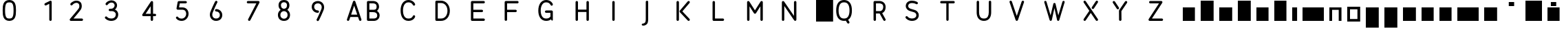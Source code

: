 SplineFontDB: 3.0
FontName: VTFTypocampBase-Regular
FullName: VTF Typocamp Base Regular
FamilyName: VTF Typocamp Base
Weight: Regular
Copyright: Velvetyne Type Foundry
Version: 001.001
ItalicAngle: 0
UnderlinePosition: -50
UnderlineWidth: 50
Ascent: 750
Descent: 250
LayerCount: 2
Layer: 0 0 "Back"  1
Layer: 1 0 "Fore"  0
NeedsXUIDChange: 1
XUID: [1021 366 1577494475 3031636]
FSType: 4
OS2Version: 3
OS2_WeightWidthSlopeOnly: 0
OS2_UseTypoMetrics: 1
CreationTime: 1340353620
ModificationTime: 1340488847
PfmFamily: 17
TTFWeight: 400
TTFWidth: 5
LineGap: 0
VLineGap: 0
Panose: 2 0 0 0 0 0 0 0 0 0
OS2TypoAscent: 0
OS2TypoAOffset: 1
OS2TypoDescent: 0
OS2TypoDOffset: 1
OS2TypoLinegap: 200
OS2WinAscent: 0
OS2WinAOffset: 1
OS2WinDescent: 0
OS2WinDOffset: 1
HheadAscent: 0
HheadAOffset: 1
HheadDescent: 0
HheadDOffset: 1
OS2SubXSize: 650
OS2SubYSize: 600
OS2SubXOff: 0
OS2SubYOff: 75
OS2SupXSize: 650
OS2SupYSize: 600
OS2SupXOff: 0
OS2SupYOff: 350
OS2StrikeYSize: 50
OS2StrikeYPos: 300
OS2Vendor: 'VTF '
OS2CodePages: 00000001.00000000
OS2UnicodeRanges: 00000000.00000000.00000000.00000000
DEI: 91125
LangName: 1033 "" "" "" "VelvetyneTypeFoundry: VTF Typocamp Base Regular: 2012" "VTFTypocampBase-Regular" "1.000" "" "Please refer to the Copyright section for the font trademark attribution notices." "Velvetyne Type Foundry" "Velvetyne Type Foundry" "" "http://velvetyne.fr" "http://velvetyne.fr" "SIL-OFL" "http://velvetyne.fr" 
Encoding: UnicodeBmp
UnicodeInterp: none
NameList: Adobe Glyph List
DisplaySize: -24
AntiAlias: 1
FitToEm: 1
WinInfo: 0 25 10
BeginPrivate: 4
BlueValues 23 [-20 0 500 520 750 770]
OtherBlues 8 [-250 0]
BlueScale 8 0.039625
ExpansionFactor 4 0.06
EndPrivate
BeginChars: 65537 59

StartChar: .notdef
Encoding: 65536 -1 0
Width: 378
Flags: W
LayerCount: 2
EndChar

StartChar: h
Encoding: 104 104 1
Width: 640
Flags: MW
HStem: 0 21G<100 100 100 540> 730 20G<100 540 540 540>
VStem: 100 440<0 750 0 750>
LayerCount: 2
Fore
SplineSet
100 0 m 1
 100 750 l 1
 540 750 l 1
 540 0 l 1
 100 0 l 1
EndSplineSet
EndChar

StartChar: i
Encoding: 105 105 2
Width: 378
Flags: MW
HStem: 0 21G<100 100 100 278> 480 20G<100 278 278 278>
VStem: 100 178<0 500 0 500>
LayerCount: 2
Fore
SplineSet
100 0 m 1
 100 500 l 1
 278 500 l 1
 278 0 l 1
 100 0 l 1
EndSplineSet
EndChar

StartChar: a
Encoding: 97 97 3
Width: 640
Flags: MW
HStem: 0 21G<100 100 100 540> 480 20G<100 540 540 540>
VStem: 100 440<0 500 0 500>
LayerCount: 2
Fore
SplineSet
100 0 m 1
 100 500 l 1
 540 500 l 1
 540 0 l 1
 100 0 l 1
EndSplineSet
EndChar

StartChar: c
Encoding: 99 99 4
Width: 670
Flags: MW
HStem: 0 21G<100 100 100 570> 480 20G<100 570 570 570>
VStem: 100 470<0 500 0 500>
LayerCount: 2
Fore
SplineSet
100 0 m 1
 100 500 l 1
 570 500 l 1
 570 0 l 1
 100 0 l 1
EndSplineSet
EndChar

StartChar: e
Encoding: 101 101 5
Width: 640
Flags: MW
HStem: 0 21G<100 100 100 540> 480 20G<100 540 540 540>
VStem: 100 440<0 500 0 500>
LayerCount: 2
Fore
SplineSet
100 0 m 1
 100 500 l 1
 540 500 l 1
 540 0 l 1
 100 0 l 1
EndSplineSet
EndChar

StartChar: b
Encoding: 98 98 6
Width: 670
Flags: MW
HStem: 0 21G<100 100 100 570> 730 20G<100 570 570 570>
VStem: 100 470<0 750 0 750>
LayerCount: 2
Fore
SplineSet
100 0 m 1
 100 750 l 1
 570 750 l 1
 570 0 l 1
 100 0 l 1
EndSplineSet
EndChar

StartChar: d
Encoding: 100 100 7
Width: 670
Flags: MW
HStem: 0 21G<100 100 100 570> 730 20G<100 570 570 570>
VStem: 100 470<0 750 0 750>
LayerCount: 2
Fore
SplineSet
100 0 m 1
 100 750 l 1
 570 750 l 1
 570 0 l 1
 100 0 l 1
EndSplineSet
EndChar

StartChar: o
Encoding: 111 111 8
Width: 670
Flags: MW
HStem: -20 95<200 470 200 570> 425 95<200 200 200 470>
VStem: 100 100<75 425 75 520 75 520> 470 100<75 425 425 425>
LayerCount: 2
Fore
SplineSet
570 520 m 1
 570 -20 l 1
 100 -20 l 1
 100 520 l 1
 570 520 l 1
200 425 m 1
 200 75 l 1
 470 75 l 1
 470 425 l 1
 200 425 l 1
EndSplineSet
EndChar

StartChar: p
Encoding: 112 112 9
Width: 670
Flags: MW
HStem: -250 21G<100 100 100 570> 480 20G<100 570 570 570>
VStem: 100 470<-250 500 -250 500>
LayerCount: 2
Fore
SplineSet
100 -250 m 1
 100 500 l 1
 570 500 l 1
 570 -250 l 1
 100 -250 l 1
EndSplineSet
EndChar

StartChar: q
Encoding: 113 113 10
Width: 670
Flags: MW
HStem: -250 21G<100 100 100 570> 480 20G<100 570 570 570>
VStem: 100 470<-250 500 -250 500>
LayerCount: 2
Fore
SplineSet
100 -250 m 1
 100 500 l 1
 570 500 l 1
 570 -250 l 1
 100 -250 l 1
EndSplineSet
EndChar

StartChar: s
Encoding: 115 115 11
Width: 670
Flags: MW
HStem: 0 21G<100 100 100 570> 480 20G<100 570 570 570>
VStem: 100 470<0 500 0 500>
LayerCount: 2
Fore
SplineSet
100 0 m 1
 100 500 l 1
 570 500 l 1
 570 0 l 1
 100 0 l 1
EndSplineSet
EndChar

StartChar: u
Encoding: 117 117 12
Width: 640
Flags: MW
HStem: 0 21G<100 100 100 540> 480 20G<100 540 540 540>
VStem: 100 440<0 500 0 500>
LayerCount: 2
Fore
SplineSet
100 0 m 1
 100 500 l 1
 540 500 l 1
 540 0 l 1
 100 0 l 1
EndSplineSet
EndChar

StartChar: v
Encoding: 118 118 13
Width: 640
Flags: MW
HStem: 0 21G<100 100 100 540> 480 20G<100 540 540 540>
VStem: 100 440<0 500 0 500>
LayerCount: 2
Fore
SplineSet
100 0 m 1
 100 500 l 1
 540 500 l 1
 540 0 l 1
 100 0 l 1
EndSplineSet
EndChar

StartChar: m
Encoding: 109 109 14
Width: 976
Flags: MW
HStem: 0 21G<100 100 100 875> 480 20G<100 875 875 875>
VStem: 100 775<0 500 0 500>
LayerCount: 2
Fore
SplineSet
100 0 m 1
 100 500 l 1
 875 500 l 1
 875 0 l 1
 100 0 l 1
EndSplineSet
EndChar

StartChar: w
Encoding: 119 119 15
Width: 976
Flags: MW
HStem: 0 21G<100 100 100 875> 480 20G<100 875 875 875>
VStem: 100 775<0 500 0 500>
LayerCount: 2
Fore
SplineSet
100 0 m 1
 100 500 l 1
 875 500 l 1
 875 0 l 1
 100 0 l 1
EndSplineSet
EndChar

StartChar: x
Encoding: 120 120 16
Width: 670
Flags: MW
HStem: 0 21G<100 100 100 570> 480 20G<100 570 570 570>
VStem: 100 470<0 500 0 500>
LayerCount: 2
Fore
SplineSet
100 0 m 1
 100 500 l 1
 570 500 l 1
 570 0 l 1
 100 0 l 1
EndSplineSet
EndChar

StartChar: H
Encoding: 72 72 17
Width: 1240
VWidth: 0
Flags: HMW
HStem: 0 21G<100 100 100 700> 730 20G<100 700 700 700>
VStem: 100 600<0 750 0 750>
LayerCount: 2
Fore
SplineSet
155.34 738.248 m 0
 155.52 738.25 155.82 738.252 156 738.252 c 0
 180.29 738.252 200 718.538 200 694.248 c 0
 200 694.076 200 693.799 200 693.629 c 2
 200 418.626 l 1
 508 418.626 l 1
 508 693.629 l 2
 507.99 693.799 507.99 694.076 507.99 694.248 c 0
 507.99 718.18 527.41 737.891 551.34 738.248 c 0
 551.52 738.25 551.82 738.252 552 738.252 c 0
 576.29 738.252 596 718.538 596 694.248 c 0
 596 694.076 596 693.799 596 693.629 c 2
 596 44.625 l 2
 596 44.4609 596 44.1738 596 44.0098 c 0
 596 19.7227 576.29 0 552 0 c 0
 527.7 0 507.99 19.7227 507.99 44.0098 c 0
 507.99 44.1738 507.99 44.4609 508 44.625 c 2
 508 330.626 l 1
 200 330.626 l 1
 200 44.625 l 2
 200 44.4609 200 44.1738 200 44.0098 c 0
 200 19.7227 180.29 0 156 0 c 0
 131.7 0 111.99 19.7227 111.99 44.0098 c 0
 111.99 44.1738 111.99 44.4609 112 44.625 c 2
 112 693.629 l 2
 111.99 693.799 111.99 694.076 111.99 694.248 c 0
 111.99 718.18 131.41 737.891 155.34 738.248 c 0
EndSplineSet
EndChar

StartChar: O
Encoding: 79 79 18
Width: 820
Flags: MW
HStem: -20 21G<100 100 100 720> 750 20G<100 720 720 720>
VStem: 100 620<-20 770 -20 770>
LayerCount: 2
Fore
SplineSet
100 -20 m 1
 100 770 l 1
 720 770 l 1
 720 -20 l 1
 100 -20 l 1
EndSplineSet
EndChar

StartChar: acute
Encoding: 180 180 19
AltUni2: 000301.ffffffff.0 0002ca.ffffffff.0 000301.ffffffff.0 0002ca.ffffffff.0 000301.ffffffff.0 0002ca.ffffffff.0 000301.ffffffff.0 0002ca.ffffffff.0 000301.ffffffff.0 0002ca.ffffffff.0 0002ca.ffffffff.0 000301.ffffffff.0 0002ca.ffffffff.0 000301.ffffffff.0 0002ca.ffffffff.0 000301.ffffffff.0 0002ca.ffffffff.0 000301.ffffffff.0 0002ca.ffffffff.0 000301.ffffffff.0
Width: 833
Flags: MW
HStem: 550 150<319 514 319 514>
VStem: 319 195<550 700 550 700>
LayerCount: 2
Fore
SplineSet
319 550 m 1
 319 700 l 1
 514 700 l 1
 514 550 l 1
 319 550 l 1
EndSplineSet
EndChar

StartChar: aacute
Encoding: 225 225 20
Width: 640
Flags: MW
HStem: 0 21G<100 100 100 540> 480 20G<100 540 540 540> 550 150<223 418 223 418>
VStem: 223 195<550 700 550 700>
LayerCount: 2
Fore
SplineSet
100 0 m 1
 100 500 l 1
 540 500 l 1
 540 0 l 1
 100 0 l 1
223 550 m 1
 223 700 l 1
 418 700 l 1
 418 550 l 1
 223 550 l 1
EndSplineSet
EndChar

StartChar: A
Encoding: 65 65 21
Width: 800
Flags: HMW
HStem: 0 21G<88.218 88.218 88.218 688.218> 730 20G<88.218 688.218 688.218 688.218>
VStem: 88.218 600<0 750 0 750>
LayerCount: 2
Fore
SplineSet
366.12 749.135 m 0
 366.724 749.165 367.714 749.188 368.319 749.188 c 0
 368.924 749.188 369.914 749.165 370.52 749.135 c 0
 387.13 748.322 404.86 734.864 410.12 719.091 c 2
 630.12 59.0928 l 2
 631.595 55.0537 632.782 48.3018 632.782 44 c 0
 632.782 19.7119 613.069 0 588.782 0 c 0
 570.741 0 551.876 14.0146 546.661 31.2832 c 2
 509.021 144.168 l 1
 227.762 144.168 l 1
 190.12 31.2832 l 2
 184.905 14.0146 166.029 0 148 0 c 0
 123.701 0 103.989 19.7119 103.989 44 c 0
 103.989 48.3018 105.188 55.0537 106.661 59.0928 c 2
 326.661 719.091 l 2
 331.887 734.812 349.575 748.271 366.12 749.135 c 0
368.384 566.088 m 1
 257.087 232.168 l 1
 479.694 232.168 l 1
 368.384 566.088 l 1
EndSplineSet
EndChar

StartChar: Aacute
Encoding: 193 193 22
Width: 800
Flags: MW
HStem: 0 21G<100 100 100 700> 730 20G<100 700 700 700> 800 150<303 498 303 498>
VStem: 303 195<800 950 800 950>
LayerCount: 2
Fore
SplineSet
100 0 m 1
 100 750 l 1
 700 750 l 1
 700 0 l 1
 100 0 l 1
303 800 m 1
 303 950 l 1
 498 950 l 1
 498 800 l 1
 303 800 l 1
EndSplineSet
EndChar

StartChar: space
Encoding: 32 32 23
AltUni2: 0000a0.ffffffff.0 0000a0.ffffffff.0 0000a0.ffffffff.0 0000a0.ffffffff.0 0000a0.ffffffff.0 0000a0.ffffffff.0 0000a0.ffffffff.0 0000a0.ffffffff.0 0000a0.ffffffff.0 0000a0.ffffffff.0
Width: 378
Flags: W
LayerCount: 2
EndChar

StartChar: n
Encoding: 110 110 24
Width: 640
Flags: MW
HStem: 0 21G<100 200 100 100 440 540 440 440> 410 90<200 440 200 200>
VStem: 100 100<0 410 0 500 0 500> 440 100<0 410 410 410>
LayerCount: 2
Fore
SplineSet
440 0 m 1
 440 410 l 1
 200 410 l 1
 200 0 l 1
 100 0 l 1
 100 500 l 1
 540 500 l 1
 540 0 l 1
 440 0 l 1
EndSplineSet
EndChar

StartChar: uni0000
Encoding: 0 0 25
Width: 1000
VWidth: 0
Flags: H
LayerCount: 2
Fore
SplineSet
796.534 -4326.19 m 0
 995.12 -4326.19 1156.53 -4487.61 1156.53 -4686.19 c 0
 1156.53 -4884.78 995.12 -5046.19 796.534 -5046.19 c 0
 597.948 -5046.19 436.534 -4884.78 436.534 -4686.19 c 0
 436.534 -4487.61 597.948 -4326.19 796.534 -4326.19 c 0
796.534 -4366.19 m 0
 691.885 -4366.19 599.108 -4416.22 540.754 -4493.69 c 1
 1052.32 -4493.69 l 1
 993.961 -4416.22 901.185 -4366.19 796.534 -4366.19 c 0
1071.03 -4521.47 m 1
 1071.03 -4850.91 l 1
 1099.92 -4802.82 1116.53 -4746.48 1116.53 -4686.19 c 0
 1116.53 -4625.91 1099.92 -4569.57 1071.03 -4521.47 c 1
515.597 -4532.66 m 1
 490.683 -4578.22 476.534 -4630.52 476.534 -4686.19 c 0
 476.534 -4741.87 490.683 -4794.17 515.597 -4839.72 c 1
 515.597 -4532.66 l 1
910.973 -4535.32 m 0
 882.593 -4535.32 859.565 -4558.31 859.565 -4586.69 c 0
 859.565 -4615.07 882.594 -4638.07 910.973 -4638.07 c 0
 939.349 -4638.07 962.347 -4615.07 962.347 -4586.69 c 0
 962.349 -4558.31 939.35 -4535.32 910.973 -4535.32 c 0
623.69 -4593.44 m 0
 614.813 -4593.63 604.583 -4595.89 594.223 -4597.91 c 0
 580.405 -4600.6 566.439 -4602.91 559.004 -4601.47 c 0
 556.399 -4600.88 553.498 -4602.78 552.989 -4605.4 c 0
 552.479 -4608.02 554.461 -4610.86 557.097 -4611.29 c 0
 568.179 -4613.43 582.271 -4610.42 596.129 -4607.72 c 0
 609.985 -4605.03 623.722 -4602.67 630.254 -4603.88 c 0
 674.02 -4611.97 702.111 -4610.33 726.473 -4608.32 c 0
 745.601 -4606.74 762.281 -4604.97 783.19 -4607.32 c 1
 783.135 -4607.61 783.074 -4607.9 783.034 -4608.19 c 2
 769.909 -4687.38 l 2
 769.121 -4692.15 770.81 -4697.26 774.284 -4700.62 c 0
 777.759 -4703.97 782.922 -4705.49 787.659 -4704.54 c 2
 820.098 -4699.18 l 2
 831.882 -4696.8 833.879 -4698.56 833.879 -4712.21 c 2
 833.879 -4878.07 l 1
 540.284 -4878.07 l 1
 598.611 -4955.9 691.604 -5006.19 796.534 -5006.19 c 0
 901.466 -5006.19 994.457 -4955.9 1052.78 -4878.07 c 1
 988.034 -4878.07 l 1
 988.034 -4715.16 l 1
 988.034 -4715.16 988.047 -4650.91 910.973 -4650.91 c 0
 898.496 -4650.91 888.424 -4653.62 879.284 -4655.44 c 2
 803.065 -4670.82 l 1
 812.629 -4613.1 l 2
 813.432 -4608.67 812.105 -4603.9 809.131 -4600.52 c 0
 806.155 -4597.13 801.595 -4595.21 797.097 -4595.44 c 0
 794.369 -4595.6 791.689 -4596.52 789.44 -4598.07 c 1
 765.01 -4594.68 746.1 -4596.66 725.659 -4598.35 c 0
 701.477 -4600.35 674.854 -4601.95 632.065 -4594.04 c 0
 629.449 -4593.55 626.649 -4593.38 623.69 -4593.44 c 0
980 327.625 m 2
 1140 327.625 l 1
 1140 327.625 1188.33 328.177 1237.88 303.406 c 0
 1287.42 278.636 1340 220.958 1340 127.625 c 0
 1340 16.958 1289.8 -47.1621 1237.88 -73.125 c 0
 1191.86 -96.1309 1148.74 -93.3369 1139.03 -92.375 c 2
 1100 -92.375 l 2
 1099.84 -92.377 1099.59 -92.3789 1099.43 -92.3789 c 0
 1077.35 -92.3789 1059.43 -74.457 1059.43 -52.375 c 0
 1059.43 -30.293 1077.35 -12.3711 1099.43 -12.3711 c 0
 1099.59 -12.3711 1099.84 -12.373 1100 -12.375 c 2
 1140 -12.375 l 2
 1140.06 -12.375 1140.17 -12.374 1140.23 -12.374 c 0
 1141.54 -12.374 1143.67 -12.501 1144.97 -12.6562 c 2
 1144.97 -12.6562 1174.05 -15.6309 1202.12 -1.59375 c 0
 1230.2 12.4434 1260 38.292 1260 127.625 c 0
 1260 194.292 1232.58 216.646 1202.12 231.875 c 0
 1171.67 247.104 1140 247.625 1140 247.625 c 1
 1020 247.625 l 1
 1020 -302.375 l 2
 1020 -302.531 1020 -302.784 1020 -302.94 c 0
 1020 -325.022 1002.08 -342.944 980 -342.944 c 0
 957.918 -342.944 939.996 -325.022 939.996 -302.94 c 0
 939.996 -302.784 939.998 -302.531 940 -302.375 c 2
 940 287.625 l 2
 940.002 309.703 957.922 327.623 980 327.625 c 2
1839.41 328.188 m 0
 1839.57 328.189 1839.84 328.191 1840 328.191 c 0
 1862.08 328.191 1880 310.271 1880 288.188 c 0
 1880 288.032 1880 287.78 1880 287.625 c 2
 1880 -302.375 l 2
 1879.99 -324.447 1862.07 -342.36 1840 -342.36 c 0
 1827.6 -342.36 1812.3 -333.771 1805.84 -323.188 c 2
 1520 145.281 l 1
 1520 -302.375 l 2
 1520 -302.531 1520 -302.784 1520 -302.94 c 0
 1520 -325.022 1502.08 -342.944 1480 -342.944 c 0
 1457.92 -342.944 1440 -325.022 1440 -302.94 c 0
 1440 -302.784 1440 -302.531 1440 -302.375 c 2
 1440 287.625 l 2
 1440 287.629 1440 287.634 1440 287.638 c 0
 1440 309.72 1457.92 327.642 1480 327.642 c 0
 1492.4 327.642 1507.7 319.052 1514.16 308.469 c 2
 1800 -160 l 1
 1800 287.625 l 2
 1800 287.78 1800 288.032 1800 288.188 c 0
 1800 309.944 1817.65 327.864 1839.41 328.188 c 0
2300 337.003 m 0
 2391.09 337.003 2462.57 295.657 2503.81 231.429 c 0
 2545.06 167.199 2560 84.0664 2560 -7.375 c 0
 2560 -98.8154 2545.06 -181.918 2503.81 -246.147 c 0
 2462.57 -310.376 2391.09 -351.752 2300 -351.752 c 0
 2208.91 -351.752 2137.43 -310.376 2096.19 -246.147 c 0
 2054.94 -181.918 2040 -98.8154 2040 -7.375 c 0
 2040 84.0664 2054.94 167.199 2096.19 231.429 c 0
 2137.43 295.657 2208.91 337.003 2300 337.003 c 0
2300 258.253 m 0
 2231.09 258.253 2192.57 234.125 2163.81 189.347 c 0
 2135.06 144.567 2120 75.1543 2120 -7.375 c 0
 2120 -89.9033 2135.06 -159.286 2163.81 -204.065 c 0
 2192.57 -248.844 2231.09 -273.002 2300 -273.002 c 0
 2368.91 -273.002 2407.43 -248.844 2436.19 -204.065 c 0
 2464.94 -159.286 2480 -89.9033 2480 -7.375 c 0
 2480 75.1543 2464.94 144.567 2436.19 189.347 c 0
 2407.43 234.125 2368.91 258.253 2300 258.253 c 0
-4051.96 -723.929 m 0
 -4051.41 -723.901 -4050.51 -723.879 -4049.96 -723.879 c 0
 -4049.41 -723.879 -4048.51 -723.901 -4047.96 -723.929 c 0
 -4032.86 -724.667 -4016.74 -736.902 -4011.96 -751.241 c 2
 -3811.96 -1351.24 l 2
 -3810.62 -1354.91 -3809.54 -1361.05 -3809.54 -1364.96 c 0
 -3809.54 -1387.04 -3827.46 -1404.96 -3849.54 -1404.96 c 0
 -3865.94 -1404.96 -3883.09 -1392.22 -3887.83 -1376.52 c 2
 -3922.05 -1273.9 l 1
 -4177.74 -1273.9 l 1
 -4211.96 -1376.52 l 2
 -4216.7 -1392.22 -4233.86 -1404.96 -4250.25 -1404.96 c 0
 -4272.34 -1404.96 -4290.26 -1387.04 -4290.26 -1364.96 c 0
 -4290.26 -1361.05 -4289.17 -1354.91 -4287.83 -1351.24 c 2
 -4087.83 -751.241 l 2
 -4083.08 -736.948 -4067 -724.712 -4051.96 -723.929 c 0
-4049.9 -890.335 m 1
 -4151.08 -1193.9 l 1
 -3948.71 -1193.9 l 1
 -4049.9 -890.335 l 1
-3534.05 -733.741 m 0
 -3518.12 -733.729 -3481.55 -735.752 -3443.87 -752.241 c 0
 -3393.61 -774.227 -3339.9 -830.564 -3339.9 -923.897 c 0
 -3339.9 -987.049 -3376.24 -1032.59 -3408.31 -1061.4 c 1
 -3367.75 -1089.73 -3319.9 -1140.15 -3319.9 -1213.9 c 0
 -3319.9 -1307.23 -3373.61 -1363.54 -3423.87 -1385.52 c 0
 -3470.35 -1405.86 -3513.45 -1404.23 -3519.9 -1403.87 c 1
 -3519.9 -1403.9 l 1
 -3699.9 -1403.9 l 2
 -3710.37 -1403.9 -3720.78 -1399.58 -3728.18 -1392.18 c 0
 -3735.58 -1384.78 -3739.9 -1374.37 -3739.9 -1363.9 c 2
 -3739.9 -773.897 l 2
 -3739.9 -763.426 -3735.58 -753.02 -3728.18 -745.614 c 0
 -3720.78 -738.21 -3710.37 -733.898 -3699.9 -733.897 c 2
 -3540.02 -733.897 l 2
 -3540 -733.896 -3539.92 -733.898 -3539.9 -733.897 c 0
 -3538.68 -733.829 -3537.77 -733.741 -3534.05 -733.741 c 0
-3537.4 -813.804 m 2
 -3538.23 -813.861 -3539.06 -813.888 -3539.9 -813.897 c 2
 -3659.9 -813.897 l 1
 -3659.9 -1023.9 l 1
 -3610.42 -1023.9 -3511.99 -1024.15 -3511.99 -1024.15 c 1
 -3435.35 -1022.32 -3422.83 -984.523 -3419.9 -923.897 c 1
 -3419.9 -857.23 -3446.18 -838.537 -3475.93 -825.522 c 0
 -3505.67 -812.508 -3537.4 -813.804 -3537.4 -813.804 c 2
-3659.9 -1103.9 m 1
 -3659.9 -1323.9 l 1
 -3519.9 -1323.9 l 2
 -3498.36 -1324.09 -3480.18 -1322.87 -3455.93 -1312.24 c 0
 -3426.18 -1299.23 -3399.9 -1280.56 -3399.9 -1213.9 c 1
 -3400.94 -1150.69 -3441.86 -1101.58 -3541.4 -1103.9 c 1
 -3659.9 -1103.9 l 1
-2979.9 -724.21 m 0
 -2899.68 -724.21 -2842.79 -756.646 -2808.87 -789.429 c 0
 -2774.94 -822.212 -2760.96 -857.679 -2760.96 -857.679 c 2
 -2759.48 -861.499 -2758.28 -867.925 -2758.28 -872.021 c 0
 -2758.28 -893.935 -2776.06 -911.719 -2797.97 -911.719 c 0
 -2812.98 -911.719 -2829.57 -900.361 -2834.99 -886.366 c 1
 -2834.99 -886.366 -2841.99 -867.783 -2864.02 -846.491 c 0
 -2886.05 -825.199 -2920.12 -803.585 -2979.9 -803.585 c 0
 -3037.52 -803.585 -3078.27 -827.955 -3109.71 -873.647 c 0
 -3141.15 -919.34 -3160.21 -987.996 -3160.21 -1068.9 c 0
 -3160.21 -1150.56 -3143.17 -1219.45 -3113.12 -1264.65 c 0
 -3083.06 -1309.84 -3043.34 -1334.21 -2979.9 -1334.21 c 0
 -2914.45 -1334.21 -2881.12 -1312.34 -2860.9 -1291.87 c 0
 -2840.67 -1271.4 -2835.99 -1254.37 -2835.99 -1254.37 c 1
 -2831.35 -1238.67 -2814.3 -1225.92 -2797.93 -1225.92 c 0
 -2776.02 -1225.92 -2758.24 -1243.7 -2758.24 -1265.61 c 0
 -2758.24 -1268.78 -2758.97 -1273.83 -2759.87 -1276.87 c 2
 -2759.87 -1276.87 -2771.16 -1313.98 -2804.43 -1347.65 c 0
 -2837.69 -1381.31 -2895.35 -1413.58 -2979.9 -1413.58 c 0
 -3066.45 -1413.58 -3136.74 -1372.43 -3179.18 -1308.62 c 0
 -3221.62 -1244.8 -3239.58 -1161.21 -3239.58 -1068.9 c 0
 -3239.58 -975.829 -3218.65 -891.962 -3175.08 -828.647 c 0
 -3131.52 -765.333 -3062.28 -724.21 -2979.9 -724.21 c 0
-2580.24 -733.885 m 0
 -2577.3 -733.854 -2574.86 -733.885 -2571.74 -733.885 c 2
 -2430.15 -733.885 l 2
 -2266.71 -733.885 -2140.21 -881.199 -2140.21 -1071.9 c 0
 -2140.21 -1166.49 -2167.3 -1251.06 -2217.87 -1313.18 c 0
 -2268.43 -1375.3 -2343.86 -1413.88 -2430.15 -1413.88 c 2
 -2571.68 -1413.88 l 2
 -2582.58 -1413.88 -2591.61 -1413.95 -2600.12 -1408.95 c 0
 -2613.03 -1401.12 -2620.96 -1386.1 -2619.9 -1370.4 c 1
 -2619.9 -776.804 l 2
 -2620.24 -772.338 -2619.81 -767.815 -2618.65 -763.491 c 0
 -2618.62 -763.377 -2618.58 -763.262 -2618.55 -763.147 c 0
 -2618.46 -762.845 -2618.37 -762.542 -2618.27 -762.241 c 0
 -2615.92 -754.083 -2610.89 -746.722 -2604.14 -741.562 c 0
 -2597.4 -736.402 -2588.73 -734.023 -2580.24 -733.885 c 0
-2539.9 -813.585 m 1
 -2539.9 -1334.21 l 1
 -2429.9 -1334.21 l 2
 -2366.19 -1334.21 -2316.37 -1308.47 -2279.43 -1263.08 c 0
 -2242.49 -1217.7 -2219.58 -1151.28 -2219.58 -1071.9 c 0
 -2219.58 -914.656 -2313.34 -813.585 -2429.9 -813.585 c 2
 -2539.9 -813.585 l 1
-1979.9 -733.897 m 2
 -1599.9 -733.897 l 2
 -1599.74 -733.896 -1599.49 -733.894 -1599.33 -733.894 c 0
 -1577.25 -733.894 -1559.33 -751.815 -1559.33 -773.897 c 0
 -1559.33 -795.979 -1577.25 -813.901 -1599.33 -813.901 c 0
 -1599.49 -813.901 -1599.74 -813.899 -1599.9 -813.897 c 2
 -1939.9 -813.897 l 1
 -1939.9 -1023.9 l 1
 -1659.9 -1023.9 l 2
 -1659.74 -1023.9 -1659.49 -1023.89 -1659.33 -1023.89 c 0
 -1637.25 -1023.89 -1619.33 -1041.82 -1619.33 -1063.9 c 0
 -1619.33 -1085.98 -1637.25 -1103.9 -1659.33 -1103.9 c 0
 -1659.49 -1103.9 -1659.74 -1103.9 -1659.9 -1103.9 c 2
 -1939.9 -1103.9 l 1
 -1939.9 -1323.9 l 1
 -1599.9 -1323.9 l 2
 -1599.74 -1323.9 -1599.49 -1323.89 -1599.33 -1323.89 c 0
 -1577.25 -1323.89 -1559.33 -1341.82 -1559.33 -1363.9 c 0
 -1559.33 -1385.98 -1577.25 -1403.9 -1599.33 -1403.9 c 0
 -1599.49 -1403.9 -1599.74 -1403.9 -1599.9 -1403.9 c 2
 -1979.9 -1403.9 l 2
 -2001.97 -1403.9 -2019.89 -1385.98 -2019.9 -1363.9 c 2
 -2019.9 -773.897 l 2
 -2019.89 -751.819 -2001.97 -733.899 -1979.9 -733.897 c 2
-1339.9 -733.897 m 2
 -959.896 -733.897 l 2
 -959.74 -733.896 -959.487 -733.894 -959.331 -733.894 c 0
 -937.249 -733.894 -919.327 -751.815 -919.327 -773.897 c 0
 -919.327 -795.979 -937.249 -813.901 -959.331 -813.901 c 0
 -959.487 -813.901 -959.74 -813.899 -959.896 -813.897 c 2
 -1299.9 -813.897 l 1
 -1299.9 -1023.9 l 1
 -1019.9 -1023.9 l 2
 -1019.74 -1023.9 -1019.49 -1023.89 -1019.33 -1023.89 c 0
 -997.249 -1023.89 -979.327 -1041.82 -979.327 -1063.9 c 0
 -979.327 -1085.98 -997.249 -1103.9 -1019.33 -1103.9 c 0
 -1019.49 -1103.9 -1019.74 -1103.9 -1019.9 -1103.9 c 2
 -1299.9 -1103.9 l 1
 -1299.9 -1363.9 l 2
 -1299.89 -1364.05 -1299.89 -1364.31 -1299.89 -1364.46 c 0
 -1299.89 -1386.54 -1317.81 -1404.47 -1339.9 -1404.47 c 0
 -1361.98 -1404.47 -1379.9 -1386.54 -1379.9 -1364.46 c 0
 -1379.9 -1364.31 -1379.9 -1364.05 -1379.9 -1363.9 c 2
 -1379.9 -773.897 l 2
 -1379.89 -751.819 -1361.97 -733.899 -1339.9 -733.897 c 2
-599.896 -724.21 m 0
 -519.678 -724.21 -462.792 -756.646 -428.865 -789.429 c 0
 -394.938 -822.213 -380.959 -857.679 -380.959 -857.679 c 1
 -377.203 -867.369 -377.461 -878.547 -381.657 -888.055 c 0
 -385.854 -897.562 -393.939 -905.284 -403.631 -909.039 c 0
 -413.321 -912.795 -424.498 -912.537 -434.006 -908.34 c 0
 -443.514 -904.143 -451.235 -896.058 -454.99 -886.366 c 1
 -454.99 -886.366 -461.987 -867.783 -484.021 -846.491 c 0
 -506.056 -825.2 -540.115 -803.585 -599.896 -803.585 c 0
 -657.516 -803.585 -698.271 -827.955 -729.709 -873.647 c 0
 -761.146 -919.341 -780.209 -987.996 -780.209 -1068.9 c 0
 -780.209 -1150.56 -763.175 -1219.45 -733.115 -1264.65 c 0
 -703.056 -1309.84 -663.341 -1334.21 -599.896 -1334.21 c 0
 -534.445 -1334.21 -501.124 -1312.34 -480.896 -1291.87 c 0
 -466.587 -1277.38 -460.273 -1270.11 -457.678 -1263.88 c 1
 -459.084 -1143.58 l 1
 -599.896 -1143.58 l 2
 -610.364 -1143.71 -620.816 -1139.49 -628.263 -1132.13 c 0
 -635.708 -1124.77 -640.053 -1114.37 -640.053 -1103.9 c 0
 -640.053 -1093.43 -635.708 -1083.03 -628.263 -1075.67 c 0
 -620.816 -1068.31 -610.364 -1064.09 -599.896 -1064.21 c 2
 -419.896 -1064.21 l 2
 -409.589 -1064.21 -399.344 -1068.42 -392.009 -1075.66 c 0
 -384.675 -1082.9 -379.3 -1093.09 -379.169 -1103.4 c 2
 -379.169 -1265.12 l 1
 -379.169 -1374.6 l 1
 -379.169 -1374.6 -376.008 -1403.88 -404.846 -1403.88 c 0
 -419.847 -1403.88 -428.696 -1382.61 -439.303 -1361.15 c 1
 -473.812 -1389.44 -526.79 -1413.58 -599.896 -1413.58 c 0
 -686.452 -1413.58 -756.737 -1372.43 -799.178 -1308.62 c 0
 -841.618 -1244.8 -859.584 -1161.21 -859.584 -1068.9 c 0
 -859.584 -975.829 -838.646 -891.962 -795.084 -828.647 c 0
 -751.521 -765.333 -682.277 -724.21 -599.896 -724.21 c 0
-200.49 -733.335 m 0
 -200.326 -733.332 -200.061 -733.33 -199.896 -733.33 c 0
 -177.814 -733.33 -159.893 -751.252 -159.893 -773.335 c 0
 -159.893 -773.49 -159.895 -773.742 -159.896 -773.897 c 2
 -159.896 -1023.9 l 1
 120.104 -1023.9 l 1
 120.104 -773.897 l 2
 120.102 -773.742 120.1 -773.49 120.1 -773.335 c 0
 120.1 -751.578 137.755 -733.658 159.51 -733.335 c 0
 159.674 -733.332 159.939 -733.33 160.104 -733.33 c 0
 182.186 -733.33 200.107 -751.252 200.107 -773.335 c 0
 200.107 -773.49 200.105 -773.742 200.104 -773.897 c 2
 200.104 -1363.9 l 2
 200.105 -1364.05 200.107 -1364.31 200.107 -1364.46 c 0
 200.107 -1386.54 182.186 -1404.47 160.104 -1404.47 c 0
 138.021 -1404.47 120.1 -1386.54 120.1 -1364.46 c 0
 120.1 -1364.31 120.102 -1364.05 120.104 -1363.9 c 2
 120.104 -1103.9 l 1
 -159.896 -1103.9 l 1
 -159.896 -1363.9 l 2
 -159.895 -1364.05 -159.893 -1364.31 -159.893 -1364.46 c 0
 -159.893 -1386.54 -177.814 -1404.47 -199.896 -1404.47 c 0
 -221.979 -1404.47 -239.9 -1386.54 -239.9 -1364.46 c 0
 -239.9 -1364.31 -239.898 -1364.05 -239.896 -1363.9 c 2
 -239.896 -773.897 l 2
 -239.898 -773.742 -239.9 -773.49 -239.9 -773.335 c 0
 -239.9 -751.578 -222.245 -733.658 -200.49 -733.335 c 0
399.51 -733.335 m 0
 399.674 -733.332 399.939 -733.33 400.104 -733.33 c 0
 422.186 -733.33 440.107 -751.252 440.107 -773.335 c 0
 440.107 -773.49 440.105 -773.742 440.104 -773.897 c 2
 440.104 -1363.9 l 2
 440.105 -1364.05 440.107 -1364.31 440.107 -1364.46 c 0
 440.107 -1386.54 422.186 -1404.47 400.104 -1404.47 c 0
 378.021 -1404.47 360.1 -1386.54 360.1 -1364.46 c 0
 360.1 -1364.31 360.102 -1364.05 360.104 -1363.9 c 2
 360.104 -773.897 l 2
 360.102 -773.742 360.1 -773.49 360.1 -773.335 c 0
 360.1 -751.578 377.755 -733.658 399.51 -733.335 c 0
659.51 -733.335 m 0
 670.174 -733.177 680.835 -737.498 688.38 -745.037 c 0
 695.924 -752.575 700.254 -763.232 700.104 -773.897 c 2
 700.104 -1343.9 l 2
 700.208 -1346.44 701.309 -1375.2 697.354 -1410.8 c 0
 693.221 -1448 687.526 -1493.04 653.385 -1527.18 c 0
 599.242 -1581.32 526.479 -1573.71 526.479 -1573.71 c 1
 504.603 -1571.89 486.82 -1562.61 486.82 -1537.92 c 0
 486.82 -1513.23 514.052 -1506.89 533.979 -1504.55 c 0
 553.905 -1502.22 582.379 -1490.69 596.822 -1470.58 c 0
 611.266 -1450.48 614.486 -1432.26 617.854 -1401.96 c 0
 621.221 -1371.66 620.135 -1345.62 620.135 -1345.62 c 2
 620.113 -1345.04 620.104 -1344.47 620.104 -1343.9 c 2
 620.104 -773.897 l 2
 619.956 -763.431 624.116 -752.968 631.41 -745.459 c 0
 638.704 -737.951 649.043 -733.49 659.51 -733.335 c 0
939.51 -733.335 m 0
 939.674 -733.332 939.939 -733.33 940.104 -733.33 c 0
 962.186 -733.33 980.107 -751.252 980.107 -773.335 c 0
 980.107 -773.49 980.105 -773.742 980.104 -773.897 c 2
 980.104 -1363.9 l 2
 980.105 -1364.05 980.107 -1364.31 980.107 -1364.46 c 0
 980.107 -1386.54 962.186 -1404.47 940.104 -1404.47 c 0
 918.021 -1404.47 900.1 -1386.54 900.1 -1364.46 c 0
 900.1 -1364.31 900.102 -1364.05 900.104 -1363.9 c 2
 900.104 -773.897 l 2
 900.102 -773.742 900.1 -773.49 900.1 -773.335 c 0
 900.1 -751.578 917.755 -733.658 939.51 -733.335 c 0
1299.79 -733.46 m 0
 1299.98 -733.457 1300.28 -733.454 1300.47 -733.454 c 0
 1322.55 -733.454 1340.47 -751.376 1340.47 -773.458 c 0
 1340.47 -781.665 1336.12 -793.37 1330.76 -799.585 c 2
 1093.45 -1082.55 l 1
 1329.42 -1336.68 l 2
 1335.5 -1343.07 1340.44 -1355.43 1340.44 -1364.25 c 0
 1340.44 -1386.33 1322.51 -1404.26 1300.43 -1404.26 c 0
 1290.64 -1404.26 1277.36 -1398.37 1270.79 -1391.12 c 2
 1010.79 -1111.12 l 2
 1004.89 -1104.76 1000.09 -1092.56 1000.09 -1083.89 c 0
 1000.09 -1075.85 1004.28 -1064.33 1009.45 -1058.18 c 2
 1269.45 -748.179 l 2
 1275.93 -740.224 1289.53 -733.629 1299.79 -733.46 c 0
-4254.12 -1776.56 m 0
 -4253.96 -1776.55 -4253.7 -1776.55 -4253.53 -1776.55 c 0
 -4231.45 -1776.55 -4213.53 -1794.47 -4213.53 -1816.55 c 0
 -4213.53 -1816.71 -4213.53 -1816.96 -4213.53 -1817.12 c 2
 -4213.53 -2367.12 l 1
 -3953.53 -2367.12 l 2
 -3953.38 -2367.12 -3953.12 -2367.11 -3952.97 -2367.11 c 0
 -3930.88 -2367.11 -3912.96 -2385.04 -3912.96 -2407.12 c 0
 -3912.96 -2429.2 -3930.88 -2447.12 -3952.97 -2447.12 c 0
 -3953.12 -2447.12 -3953.38 -2447.12 -3953.53 -2447.12 c 2
 -4253.53 -2447.12 l 2
 -4275.61 -2447.12 -4293.53 -2429.2 -4293.53 -2407.12 c 2
 -4293.53 -1817.12 l 2
 -4293.53 -1816.96 -4293.54 -1816.71 -4293.54 -1816.55 c 0
 -4293.54 -1794.8 -4275.88 -1776.88 -4254.12 -1776.56 c 0
-3733.16 -1777.12 m 0
 -3721.09 -1777.22 -3706.08 -1785.6 -3699.66 -1795.81 c 2
 -3513.53 -2091.9 l 1
 -3327.41 -1795.81 l 2
 -3320.91 -1785.47 -3305.74 -1777.09 -3293.54 -1777.09 c 0
 -3271.45 -1777.09 -3253.53 -1795.01 -3253.53 -1817.09 c 0
 -3253.53 -1817.1 -3253.53 -1817.11 -3253.53 -1817.12 c 2
 -3253.53 -2407.12 l 2
 -3253.53 -2407.27 -3253.53 -2407.53 -3253.53 -2407.68 c 0
 -3253.53 -2429.77 -3271.45 -2447.69 -3293.53 -2447.69 c 0
 -3315.61 -2447.69 -3333.54 -2429.77 -3333.54 -2407.68 c 0
 -3333.54 -2407.53 -3333.53 -2407.27 -3333.53 -2407.12 c 2
 -3333.53 -1955.93 l 1
 -3479.66 -2188.4 l 2
 -3486.15 -2198.74 -3501.32 -2207.12 -3513.53 -2207.12 c 0
 -3525.74 -2207.12 -3540.91 -2198.74 -3547.41 -2188.4 c 2
 -3693.53 -1955.93 l 1
 -3693.53 -2407.12 l 2
 -3693.53 -2407.27 -3693.53 -2407.53 -3693.53 -2407.68 c 0
 -3693.53 -2429.77 -3711.45 -2447.69 -3733.53 -2447.69 c 0
 -3755.61 -2447.69 -3773.54 -2429.77 -3773.54 -2407.68 c 0
 -3773.54 -2407.53 -3773.53 -2407.27 -3773.53 -2407.12 c 2
 -3773.53 -1817.12 l 2
 -3773.53 -1795.04 -3755.61 -1777.12 -3733.53 -1777.12 c 0
 -3733.42 -1777.12 -3733.26 -1777.12 -3733.16 -1777.12 c 0
-2654.12 -1776.56 m 0
 -2643.46 -1776.4 -2632.8 -1780.72 -2625.25 -1788.26 c 0
 -2617.71 -1795.8 -2613.38 -1806.45 -2613.53 -1817.12 c 2
 -2613.53 -2407.12 l 2
 -2613.54 -2415.6 -2616.33 -2424.05 -2621.38 -2430.87 c 0
 -2626.42 -2437.69 -2633.69 -2442.83 -2641.8 -2445.32 c 0
 -2649.9 -2447.81 -2658.8 -2447.63 -2666.8 -2444.81 c 0
 -2674.8 -2442 -2681.86 -2436.57 -2686.62 -2429.56 c 2
 -3013.53 -1945.37 l 1
 -3013.53 -2407.12 l 2
 -3013.38 -2417.68 -3017.62 -2428.25 -3025.04 -2435.77 c 0
 -3032.46 -2443.29 -3042.96 -2447.69 -3053.53 -2447.69 c 0
 -3064.1 -2447.69 -3074.6 -2443.29 -3082.02 -2435.77 c 0
 -3089.44 -2428.25 -3093.68 -2417.68 -3093.53 -2407.12 c 2
 -3093.53 -1817.12 l 2
 -3093.53 -1808.63 -3090.74 -1800.18 -3085.7 -1793.35 c 0
 -3080.66 -1786.53 -3073.39 -1781.38 -3065.28 -1778.89 c 0
 -3057.17 -1776.4 -3048.27 -1776.58 -3040.27 -1779.39 c 0
 -3032.26 -1782.2 -3025.2 -1787.63 -3020.44 -1794.65 c 2
 -2693.53 -2278.84 l 1
 -2693.53 -1817.12 l 2
 -2693.68 -1806.65 -2689.52 -1796.19 -2682.22 -1788.68 c 0
 -2674.93 -1781.17 -2664.59 -1776.71 -2654.12 -1776.56 c 0
-2253.53 -1767.43 m 0
 -2162.7 -1767.43 -2091.43 -1808.6 -2050.12 -1872.93 c 0
 -2008.82 -1937.26 -1993.84 -2020.57 -1993.84 -2112.12 c 0
 -1993.84 -2203.67 -2008.82 -2286.95 -2050.12 -2351.27 c 0
 -2067.88 -2378.92 -2091.17 -2402.29 -2119.16 -2419.96 c 1
 -2079.22 -2486.52 l 2
 -2076.07 -2491.77 -2073.52 -2500.99 -2073.52 -2507.11 c 0
 -2073.52 -2529.19 -2091.44 -2547.12 -2113.53 -2547.12 c 0
 -2126.04 -2547.12 -2141.41 -2538.41 -2147.84 -2527.68 c 2
 -2194.16 -2450.49 l 1
 -2212.83 -2454.62 -2232.66 -2456.81 -2253.53 -2456.81 c 0
 -2344.37 -2456.81 -2415.63 -2415.6 -2456.94 -2351.27 c 0
 -2498.25 -2286.95 -2513.22 -2203.67 -2513.22 -2112.12 c 0
 -2513.22 -2020.57 -2498.25 -1937.26 -2456.94 -1872.93 c 0
 -2415.63 -1808.6 -2344.37 -1767.43 -2253.53 -1767.43 c 0
-2253.53 -1846.81 m 0
 -2322.7 -1846.81 -2361.43 -1871.12 -2390.12 -1915.81 c 0
 -2418.82 -1960.49 -2433.84 -2029.7 -2433.84 -2112.12 c 0
 -2433.84 -2194.54 -2418.82 -2263.72 -2390.12 -2308.4 c 0
 -2361.43 -2353.08 -2322.7 -2377.43 -2253.53 -2377.43 c 0
 -2184.37 -2377.43 -2145.63 -2353.08 -2116.94 -2308.4 c 0
 -2088.25 -2263.72 -2073.22 -2194.54 -2073.22 -2112.12 c 0
 -2073.22 -2029.7 -2088.25 -1960.49 -2116.94 -1915.81 c 0
 -2145.63 -1871.12 -2184.37 -1846.81 -2253.53 -1846.81 c 0
-1853.53 -1777.12 m 2
 -1693.53 -1777.12 l 1
 -1693.53 -1777.12 -1645.2 -1776.57 -1595.66 -1801.34 c 0
 -1546.12 -1826.11 -1493.53 -1883.78 -1493.53 -1977.12 c 0
 -1493.53 -2087.78 -1543.73 -2151.91 -1595.66 -2177.87 c 0
 -1600.13 -2180.1 -1604.58 -2182.09 -1608.97 -2183.87 c 1
 -1498.38 -2388.06 l 2
 -1492.99 -2397.28 -1491.53 -2408.71 -1494.41 -2419 c 0
 -1497.29 -2429.29 -1504.48 -2438.3 -1513.87 -2443.39 c 0
 -1523.27 -2448.47 -1534.74 -2449.58 -1544.93 -2446.37 c 0
 -1555.12 -2443.17 -1563.9 -2435.7 -1568.69 -2426.15 c 2
 -1692.66 -2197.27 l 2
 -1693.34 -2197.22 -1694 -2197.17 -1694.5 -2197.12 c 2
 -1813.53 -2197.12 l 1
 -1813.53 -2407.12 l 2
 -1813.38 -2417.68 -1817.62 -2428.25 -1825.04 -2435.77 c 0
 -1832.46 -2443.29 -1842.96 -2447.69 -1853.53 -2447.69 c 0
 -1864.1 -2447.69 -1874.6 -2443.29 -1882.02 -2435.77 c 0
 -1889.44 -2428.25 -1893.68 -2417.68 -1893.53 -2407.12 c 2
 -1893.53 -2163.59 l 2
 -1894.24 -2159.3 -1894.24 -2154.9 -1893.53 -2150.62 c 2
 -1893.53 -1817.12 l 2
 -1893.53 -1806.65 -1889.22 -1796.24 -1881.81 -1788.83 c 0
 -1874.41 -1781.43 -1864 -1777.12 -1853.53 -1777.12 c 2
-1813.53 -1857.12 m 1
 -1813.53 -2117.12 l 1
 -1813.53 -2117.12 -1729.73 -2116.67 -1688.56 -2117.4 c 0
 -1602.78 -2117.4 -1575.49 -2042.77 -1573.53 -1977.12 c 1
 -1573.53 -1910.45 -1600.95 -1888.1 -1631.41 -1872.87 c 0
 -1661.87 -1857.64 -1693.53 -1857.12 -1693.53 -1857.12 c 1
 -1813.53 -1857.12 l 1
-1213.53 -1767.12 m 0
 -1102.86 -1767.12 -1031.34 -1813.84 -1031.34 -1813.84 c 1
 -1021.23 -1820.36 -1013.02 -1835.42 -1013.02 -1847.46 c 0
 -1013.02 -1869.54 -1030.94 -1887.46 -1053.02 -1887.46 c 0
 -1059.89 -1887.46 -1070.06 -1884.3 -1075.72 -1880.4 c 1
 -1075.72 -1880.4 -1124.2 -1847.12 -1213.53 -1847.12 c 0
 -1255.53 -1847.12 -1285.02 -1859.34 -1304.12 -1876.71 c 0
 -1323.23 -1894.08 -1333.53 -1917.12 -1333.53 -1947.12 c 0
 -1333.53 -1975.7 -1322.9 -1993.02 -1306.75 -2008.15 c 0
 -1290.6 -2023.28 -1267.98 -2033.89 -1251.78 -2038.87 c 0
 -1209.76 -2051.78 -1161.62 -2067.48 -1122.53 -2078.65 c 0
 -1096.94 -2085.96 -1064 -2100.73 -1035.25 -2129.27 c 0
 -1006.5 -2157.82 -983.531 -2201.78 -983.531 -2257.12 c 0
 -983.531 -2313.21 -1008.49 -2364.18 -1050.41 -2397.62 c 0
 -1092.32 -2431.06 -1149.24 -2447.86 -1214 -2447.12 c 0
 -1347.21 -2445.6 -1416.34 -2349.99 -1416.34 -2349.99 c 1
 -1420.31 -2344.3 -1423.54 -2334.04 -1423.54 -2327.1 c 0
 -1423.54 -2305.02 -1405.62 -2287.09 -1383.53 -2287.09 c 0
 -1372.01 -2287.09 -1357.31 -2294.76 -1350.72 -2304.21 c 1
 -1350.72 -2304.21 -1310.12 -2366.01 -1213.06 -2367.12 c 0
 -1162.7 -2367.69 -1124.61 -2354.47 -1100.31 -2335.09 c 0
 -1076.01 -2315.7 -1063.53 -2291.03 -1063.53 -2257.12 c 0
 -1063.53 -2222.45 -1075.44 -2202.13 -1091.62 -2186.06 c 0
 -1107.81 -2169.98 -1129.88 -2159.74 -1144.53 -2155.56 c 0
 -1185.94 -2143.72 -1234.3 -2127.93 -1275.28 -2115.34 c 0
 -1300.58 -2107.56 -1332.96 -2093.2 -1361.44 -2066.52 c 0
 -1389.91 -2039.84 -1413.53 -1998.53 -1413.53 -1947.12 c 0
 -1413.53 -1897.12 -1393.83 -1850.12 -1357.94 -1817.49 c 0
 -1322.04 -1784.86 -1271.53 -1767.12 -1213.53 -1767.12 c 0
-873.531 -1777.12 m 2
 -473.531 -1777.12 l 2
 -473.375 -1777.12 -473.121 -1777.11 -472.965 -1777.11 c 0
 -450.883 -1777.11 -432.961 -1795.04 -432.961 -1817.12 c 0
 -432.961 -1839.2 -450.883 -1857.12 -472.965 -1857.12 c 0
 -473.121 -1857.12 -473.375 -1857.12 -473.531 -1857.12 c 2
 -635.219 -1857.12 l 1
 -635.219 -2407.12 l 2
 -635.219 -2428.27 -652.383 -2445.43 -673.531 -2445.43 c 0
 -694.68 -2445.43 -711.843 -2428.27 -711.843 -2407.12 c 2
 -711.843 -1857.12 l 1
 -873.531 -1857.12 l 2
 -873.688 -1857.12 -873.94 -1857.12 -874.097 -1857.12 c 0
 -896.179 -1857.12 -914.101 -1839.2 -914.101 -1817.12 c 0
 -914.101 -1795.04 -896.179 -1777.11 -874.097 -1777.11 c 0
 -873.94 -1777.11 -873.688 -1777.12 -873.531 -1777.12 c 2
-294.125 -1776.87 m 0
 -293.961 -1776.87 -293.693 -1776.86 -293.529 -1776.86 c 0
 -271.62 -1776.86 -253.839 -1794.64 -253.839 -1816.55 c 0
 -253.839 -1816.71 -253.841 -1816.96 -253.843 -1817.12 c 2
 -253.843 -2167.12 l 2
 -253.843 -2222.71 -243.702 -2278.32 -219.969 -2315.9 c 0
 -196.235 -2353.48 -162.783 -2377.43 -93.5312 -2377.43 c 0
 -24.2793 -2377.43 9.17285 -2353.48 32.9072 -2315.9 c 0
 56.6396 -2278.32 66.7812 -2222.71 66.7812 -2167.12 c 2
 66.7812 -1817.12 l 2
 66.7793 -1817 66.7783 -1816.81 66.7783 -1816.7 c 0
 66.7783 -1794.79 84.5596 -1777.01 106.469 -1777.01 c 0
 128.378 -1777.01 146.159 -1794.79 146.159 -1816.7 c 0
 146.159 -1816.81 146.158 -1817 146.157 -1817.12 c 2
 146.157 -2167.12 l 2
 146.157 -2231.53 136.298 -2300.88 100.031 -2358.31 c 0
 63.7646 -2415.73 -2.7832 -2456.81 -93.5312 -2456.81 c 0
 -184.279 -2456.81 -250.827 -2415.73 -287.093 -2358.31 c 0
 -323.36 -2300.88 -333.219 -2231.53 -333.219 -2167.12 c 2
 -333.219 -1817.12 l 2
 -333.222 -1816.96 -333.223 -1816.71 -333.223 -1816.55 c 0
 -333.223 -1794.97 -315.707 -1777.19 -294.125 -1776.87 c 0
666.907 -1776.56 m 0
 688.841 -1776.7 706.643 -1794.62 706.643 -1816.56 c 0
 706.643 -1820.3 705.641 -1826.21 704.407 -1829.74 c 2
 504.407 -2429.74 l 2
 499.364 -2444.82 482.367 -2457.06 466.469 -2457.06 c 0
 450.57 -2457.06 433.574 -2444.82 428.531 -2429.74 c 2
 228.531 -1829.74 l 2
 227.196 -1826.08 226.112 -1819.94 226.112 -1816.04 c 0
 226.112 -1793.96 244.034 -1776.04 266.117 -1776.04 c 0
 282.507 -1776.04 299.661 -1788.77 304.407 -1804.46 c 2
 466.469 -2290.65 l 1
 628.531 -1804.46 l 2
 633.418 -1789.06 650.501 -1776.55 666.662 -1776.55 c 0
 666.729 -1776.55 666.84 -1776.55 666.907 -1776.56 c 0
866.281 -1779.02 m 0
 874.417 -1779.02 882.532 -1781.74 889.015 -1786.66 c 0
 895.498 -1791.58 900.311 -1798.66 902.5 -1806.49 c 2
 1038.72 -2269.52 l 1
 1128.19 -1885.12 l 1
 1128.76 -1874.43 1134.14 -1864.09 1142.57 -1857.49 c 0
 1142.6 -1857.46 1142.63 -1857.43 1142.66 -1857.4 c 0
 1142.68 -1857.38 1142.7 -1857.36 1142.72 -1857.34 c 0
 1148.15 -1852.93 1154.83 -1850.08 1161.77 -1849.22 c 0
 1168.71 -1848.36 1175.88 -1849.49 1182.22 -1852.43 c 0
 1188.57 -1855.38 1194.05 -1860.13 1197.87 -1865.99 c 0
 1201.69 -1871.84 1203.83 -1878.78 1203.97 -1885.77 c 1
 1294.09 -2269.96 l 1
 1430.44 -1806.49 l 2
 1432.57 -1798.83 1437.21 -1791.9 1443.47 -1787 c 0
 1449.73 -1782.09 1457.58 -1779.26 1465.53 -1779.02 c 0
 1477.43 -1778.68 1489.34 -1784.38 1496.54 -1793.86 c 0
 1503.73 -1803.34 1506.02 -1816.35 1502.5 -1827.71 c 2
 1326.03 -2427.71 l 2
 1323.71 -2435.59 1318.72 -2442.66 1312.07 -2447.49 c 0
 1305.42 -2452.32 1297.15 -2454.88 1288.94 -2454.65 c 0
 1280.72 -2454.42 1272.61 -2451.4 1266.24 -2446.21 c 0
 1259.88 -2441.02 1255.29 -2433.68 1253.41 -2425.68 c 2
 1166.12 -2023.59 l 1
 1079.53 -2425.62 l 2
 1077.66 -2433.62 1073.08 -2440.96 1066.71 -2446.16 c 0
 1060.35 -2451.36 1052.24 -2454.38 1044.03 -2454.62 c 0
 1035.81 -2454.86 1027.54 -2452.3 1020.89 -2447.48 c 0
 1014.23 -2442.66 1009.24 -2435.59 1006.91 -2427.71 c 2
 830.438 -1827.71 l 2
 826.976 -1816.53 829.132 -1803.75 836.074 -1794.32 c 0
 843.015 -1784.89 854.573 -1779.04 866.281 -1779.02 c 0
1706.03 -1776.62 m 0
 1706.06 -1776.62 1706.11 -1776.62 1706.14 -1776.62 c 0
 1718.17 -1776.62 1733.23 -1784.82 1739.75 -1794.93 c 2
 2139.75 -2394.93 l 2
 2143.66 -2400.59 2146.83 -2410.77 2146.83 -2417.65 c 0
 2146.83 -2439.73 2128.91 -2457.65 2106.82 -2457.65 c 0
 2094.78 -2457.65 2079.71 -2449.43 2073.19 -2439.31 c 2
 1906.47 -2189.24 l 1
 1739.75 -2439.31 l 2
 1733.23 -2449.43 1718.16 -2457.65 1706.11 -2457.65 c 0
 1684.03 -2457.65 1666.11 -2439.73 1666.11 -2417.65 c 0
 1666.11 -2410.77 1669.28 -2400.59 1673.19 -2394.93 c 2
 1856.12 -2120.52 l 2
 1856.74 -2119.6 1857.8 -2118.16 1858.5 -2117.31 c 1
 1673.19 -1839.31 l 2
 1669.29 -1833.65 1666.13 -1823.49 1666.13 -1816.62 c 0
 1666.13 -1794.6 1684.01 -1776.68 1706.03 -1776.62 c 0
2105.22 -1776.65 m 0
 2105.65 -1776.63 2106.34 -1776.62 2106.77 -1776.62 c 0
 2128.85 -1776.62 2146.78 -1794.54 2146.78 -1816.62 c 0
 2146.78 -1823.34 2143.74 -1833.32 2140 -1838.9 c 2
 2010 -2038.9 l 2
 2003.53 -2049.38 1988.28 -2057.9 1975.96 -2057.9 c 0
 1953.87 -2057.9 1935.95 -2039.97 1935.95 -2017.89 c 0
 1935.95 -2011.06 1939.08 -2000.94 1942.94 -1995.3 c 2
 2072.94 -1795.3 l 2
 2079.14 -1785.46 2093.6 -1777.11 2105.22 -1776.65 c 0
-1242.31 -2838.17 m 0
 -1242 -2838.16 -1241.51 -2838.16 -1241.21 -2838.16 c 0
 -1219.13 -2838.16 -1201.2 -2856.08 -1201.2 -2878.16 c 0
 -1201.2 -2885.02 -1204.36 -2895.18 -1208.25 -2900.83 c 2
 -1393.81 -3179.14 l 1
 -1391.53 -3468.33 l 2
 -1391.52 -3468.54 -1391.52 -3468.9 -1391.52 -3469.11 c 0
 -1391.52 -3491.19 -1409.44 -3509.12 -1431.52 -3509.12 c 0
 -1453.61 -3509.12 -1471.53 -3491.19 -1471.53 -3469.11 c 0
 -1471.53 -3469.07 -1471.53 -3469 -1471.53 -3468.95 c 2
 -1473.9 -3167.52 l 2
 -1473.9 -3167.42 -1473.9 -3167.27 -1473.9 -3167.18 c 0
 -1473.9 -3160.49 -1470.89 -3150.55 -1467.18 -3144.98 c 2
 -1274.81 -2856.45 l 2
 -1268.5 -2846.68 -1253.94 -2838.49 -1242.31 -2838.17 c 0
-1641.5 -2838.14 m 0
 -1629.43 -2838.25 -1614.42 -2846.62 -1608 -2856.83 c 2
 -1478 -3056.83 l 2
 -1474.14 -3062.46 -1471.01 -3072.58 -1471.01 -3079.41 c 0
 -1471.01 -3101.5 -1488.93 -3119.42 -1511.01 -3119.42 c 0
 -1523.34 -3119.42 -1538.59 -3110.91 -1545.06 -3100.42 c 2
 -1675.06 -2900.42 l 2
 -1678.8 -2894.84 -1681.84 -2884.86 -1681.84 -2878.14 c 0
 -1681.84 -2856.06 -1663.91 -2838.14 -1641.83 -2838.14 c 0
 -1641.74 -2838.14 -1641.59 -2838.14 -1641.5 -2838.14 c 0
-1051.53 -2838.64 m 0
 -691.527 -2838.64 l 2
 -669.452 -2838.65 -651.535 -2856.57 -651.535 -2878.64 c 0
 -651.535 -2885.14 -654.388 -2894.84 -657.902 -2900.3 c 2
 -998.183 -3428.64 l 1
 -671.527 -3428.64 l 2
 -671.371 -3428.64 -671.117 -3428.64 -670.961 -3428.64 c 0
 -648.879 -3428.64 -630.957 -3446.56 -630.957 -3468.64 c 0
 -630.957 -3490.72 -648.879 -3508.64 -670.961 -3508.64 c 0
 -671.117 -3508.64 -671.371 -3508.64 -671.527 -3508.64 c 2
 -1071.53 -3508.64 l 2
 -1071.53 -3508.64 l 0
 -1093.62 -3508.64 -1111.54 -3490.72 -1111.54 -3468.64 c 0
 -1111.54 -3462.13 -1108.68 -3452.42 -1105.15 -3446.95 c 2
 -764.871 -2918.64 l 1
 -1051.53 -2918.64 l 2
 -1051.68 -2918.64 -1051.94 -2918.64 -1052.09 -2918.64 c 0
 -1074.17 -2918.64 -1092.1 -2900.72 -1092.1 -2878.64 c 0
 -1092.1 -2856.56 -1074.17 -2838.64 -1052.09 -2838.64 c 0
 -1051.94 -2838.64 -1051.68 -2838.64 -1051.53 -2838.64 c 0
-5787.72 -4326.19 m 0
 -5589.13 -4326.19 -5427.72 -4487.61 -5427.72 -4686.19 c 0
 -5427.72 -4884.78 -5589.13 -5046.19 -5787.72 -5046.19 c 0
 -5986.3 -5046.19 -6147.72 -4884.78 -6147.72 -4686.19 c 0
 -6147.72 -4487.61 -5986.3 -4326.19 -5787.72 -4326.19 c 0
-5787.72 -4366.19 m 0
 -5964.68 -4366.19 -6107.72 -4509.23 -6107.72 -4686.19 c 0
 -6107.72 -4863.16 -5964.68 -5006.19 -5787.72 -5006.19 c 0
 -5610.75 -5006.19 -5467.72 -4863.16 -5467.72 -4686.19 c 0
 -5467.72 -4509.23 -5610.75 -4366.19 -5787.72 -4366.19 c 0
-5917.25 -4622.79 m 2
 -5889.56 -4622.79 l 2
 -5889.55 -4622.79 -5889.55 -4622.79 -5889.55 -4622.79 c 0
 -5879.07 -4622.79 -5868.28 -4630.98 -5865.46 -4641.07 c 2
 -5810.09 -4839.47 l 2
 -5809.58 -4841.29 -5809.17 -4844.3 -5809.17 -4846.19 c 0
 -5809.17 -4859.99 -5820.37 -4871.19 -5834.17 -4871.19 c 0
 -5834.18 -4871.19 -5834.18 -4871.19 -5834.18 -4871.19 c 2
 -5972.65 -4871.19 l 2
 -5972.66 -4871.19 -5972.66 -4871.19 -5972.66 -4871.19 c 0
 -5986.46 -4871.19 -5997.67 -4859.99 -5997.67 -4846.19 c 0
 -5997.67 -4844.3 -5997.25 -4841.29 -5996.75 -4839.47 c 2
 -5941.34 -4641.07 l 2
 -5938.52 -4630.98 -5927.73 -4622.79 -5917.26 -4622.79 c 0
 -5917.25 -4622.79 -5917.25 -4622.79 -5917.25 -4622.79 c 2
-5741.25 -4622.79 m 2
 -5602.78 -4622.79 l 2
 -5602.77 -4622.79 -5602.77 -4622.79 -5602.77 -4622.79 c 0
 -5588.97 -4622.79 -5577.77 -4633.99 -5577.77 -4647.79 c 0
 -5577.77 -4649.68 -5578.18 -4652.69 -5578.68 -4654.51 c 2
 -5634.09 -4852.91 l 2
 -5636.91 -4863 -5647.7 -4871.19 -5658.17 -4871.19 c 0
 -5658.18 -4871.19 -5658.18 -4871.19 -5658.18 -4871.19 c 2
 -5685.87 -4871.19 l 2
 -5685.88 -4871.19 -5685.88 -4871.19 -5685.88 -4871.19 c 0
 -5696.36 -4871.19 -5707.15 -4863 -5709.96 -4852.91 c 2
 -5765.34 -4654.51 l 2
 -5765.85 -4652.69 -5766.26 -4649.68 -5766.26 -4647.79 c 0
 -5766.26 -4633.99 -5755.06 -4622.79 -5741.26 -4622.79 c 0
 -5741.25 -4622.79 -5741.25 -4622.79 -5741.25 -4622.79 c 2
-5843.41 -4536.18 m 0
 -5843.41 -4569.32 -5870.27 -4596.18 -5903.41 -4596.18 c 0
 -5936.54 -4596.18 -5963.41 -4569.32 -5963.41 -4536.18 c 0
 -5963.41 -4503.04 -5936.54 -4476.18 -5903.41 -4476.18 c 0
 -5870.27 -4476.18 -5843.41 -4503.04 -5843.41 -4536.18 c 0
-5612.02 -4536.18 m 0
 -5612.02 -4569.32 -5638.89 -4596.18 -5672.02 -4596.18 c 0
 -5705.16 -4596.18 -5732.02 -4569.32 -5732.02 -4536.18 c 0
 -5732.02 -4503.04 -5705.16 -4476.18 -5672.02 -4476.18 c 0
 -5638.89 -4476.18 -5612.02 -4503.04 -5612.02 -4536.18 c 0
-5027.72 -4326.19 m 0
 -4829.13 -4326.19 -4667.72 -4487.61 -4667.72 -4686.19 c 0
 -4667.72 -4884.78 -4829.13 -5046.19 -5027.72 -5046.19 c 0
 -5226.3 -5046.19 -5387.72 -4884.78 -5387.72 -4686.19 c 0
 -5387.72 -4487.61 -5226.3 -4326.19 -5027.72 -4326.19 c 0
-5027.72 -4366.19 m 0
 -5204.68 -4366.19 -5347.72 -4509.23 -5347.72 -4686.19 c 0
 -5347.72 -4863.16 -5204.68 -5006.19 -5027.72 -5006.19 c 0
 -4850.75 -5006.19 -4707.72 -4863.16 -4707.72 -4686.19 c 0
 -4707.72 -4509.23 -4850.75 -4366.19 -5027.72 -4366.19 c 0
-5093.99 -4821.47 m 0
 -5093.99 -4854.24 -5120.58 -4880.83 -5153.35 -4880.83 c 0
 -5186.12 -4880.83 -5212.71 -4854.24 -5212.71 -4821.47 c 0
 -5212.71 -4788.7 -5186.12 -4762.11 -5153.35 -4762.11 c 0
 -5120.58 -4762.11 -5093.99 -4788.7 -5093.99 -4821.47 c 0
-5144.2 -4626.11 m 0
 -5109.04 -4626.76 -5054.03 -4635.73 -5010.75 -4679.01 c 0
 -4941.51 -4748.25 -4959.86 -4847.61 -4959.86 -4847.61 c 1
 -4962.4 -4866.79 -4980.17 -4882.37 -4999.52 -4882.37 c 0
 -5021.6 -4882.37 -5039.53 -4864.44 -5039.53 -4842.36 c 0
 -5039.53 -4840.49 -5039.27 -4837.46 -5038.95 -4835.61 c 2
 -5038.95 -4835.61 -5032.34 -4770.59 -5067.33 -4735.59 c 0
 -5102.34 -4700.59 -5167.02 -4707.39 -5167.02 -4707.39 c 2
 -5168.84 -4707.7 -5171.81 -4707.95 -5173.66 -4707.95 c 0
 -5195.74 -4707.95 -5213.66 -4690.03 -5213.66 -4667.94 c 0
 -5213.66 -4648.77 -5198.25 -4631.02 -5179.26 -4628.33 c 1
 -5179.26 -4628.33 -5165.29 -4625.72 -5144.2 -4626.11 c 0
-5150.69 -4480.58 m 0
 -5100.14 -4480.05 -4988.54 -4489.46 -4904.77 -4573.24 c 0
 -4793.07 -4684.94 -4813.59 -4846.06 -4813.59 -4846.06 c 1
 -4815.44 -4866.11 -4833.29 -4882.39 -4853.42 -4882.39 c 0
 -4875.5 -4882.39 -4893.43 -4864.47 -4893.43 -4842.38 c 0
 -4893.43 -4840.93 -4893.27 -4838.57 -4893.08 -4837.13 c 2
 -4893.08 -4837.13 -4881.16 -4710.01 -4961.35 -4629.82 c 0
 -5041.54 -4549.63 -5168.66 -4561.55 -5168.66 -4561.55 c 2
 -5169.89 -4561.69 -5171.9 -4561.8 -5173.14 -4561.8 c 0
 -5195.23 -4561.8 -5213.16 -4543.88 -5213.16 -4521.79 c 0
 -5213.16 -4502.05 -5197.24 -4484.24 -5177.62 -4482.03 c 1
 -5177.62 -4482.03 -5167.54 -4480.75 -5150.69 -4480.58 c 0
-4247.72 -4326.19 m 0
 -4049.13 -4326.19 -3887.72 -4487.61 -3887.72 -4686.19 c 0
 -3887.72 -4884.78 -4049.13 -5046.19 -4247.72 -5046.19 c 0
 -4446.3 -5046.19 -4607.72 -4884.78 -4607.72 -4686.19 c 0
 -4607.72 -4487.61 -4446.3 -4326.19 -4247.72 -4326.19 c 0
-4247.72 -4366.19 m 0
 -4424.68 -4366.19 -4567.72 -4509.23 -4567.72 -4686.19 c 0
 -4567.72 -4767.49 -4537.51 -4841.61 -4487.72 -4898.01 c 1
 -4487.72 -4758.13 l 2
 -4487.71 -4747.09 -4478.75 -4738.13 -4467.72 -4738.13 c 2
 -4027.72 -4738.13 l 2
 -4016.68 -4738.13 -4007.72 -4747.09 -4007.72 -4758.13 c 2
 -4007.72 -4898.01 l 1
 -3957.92 -4841.61 -3927.72 -4767.49 -3927.72 -4686.19 c 0
 -3927.72 -4509.23 -4070.75 -4366.19 -4247.72 -4366.19 c 0
-4447.72 -4846.19 m 1
 -4447.72 -4936.13 l 1
 -4392.96 -4979.97 -4323.45 -5006.19 -4247.72 -5006.19 c 0
 -4171.98 -5006.19 -4102.47 -4979.97 -4047.72 -4936.13 c 1
 -4047.72 -4846.19 l 1
 -4447.72 -4846.19 l 1
-3437.72 -4326.19 m 0
 -3239.13 -4326.19 -3077.72 -4487.61 -3077.72 -4686.19 c 0
 -3077.72 -4884.78 -3239.13 -5046.19 -3437.72 -5046.19 c 0
 -3636.3 -5046.19 -3797.72 -4884.78 -3797.72 -4686.19 c 0
 -3797.72 -4487.61 -3636.3 -4326.19 -3437.72 -4326.19 c 0
-3437.72 -4366.19 m 0
 -3614.68 -4366.19 -3757.72 -4509.23 -3757.72 -4686.19 c 0
 -3757.72 -4863.16 -3614.68 -5006.19 -3437.72 -5006.19 c 0
 -3260.75 -5006.19 -3117.72 -4863.16 -3117.72 -4686.19 c 0
 -3117.72 -4509.23 -3260.75 -4366.19 -3437.72 -4366.19 c 0
-3407.12 -4465.76 m 0
 -3396.46 -4466.01 -3382.59 -4473.12 -3376.16 -4481.63 c 2
 -3236.16 -4661.63 l 2
 -3235.39 -4662.63 -3234.25 -4664.31 -3233.6 -4665.38 c 0
 -3233.55 -4665.45 -3233.48 -4665.56 -3233.44 -4665.63 c 0
 -3233.43 -4665.65 -3233.42 -4665.68 -3233.41 -4665.69 c 0
 -3232.94 -4666.49 -3232.22 -4667.82 -3231.82 -4668.66 c 0
 -3231.75 -4668.8 -3231.64 -4669.02 -3231.57 -4669.16 c 0
 -3231.56 -4669.18 -3231.55 -4669.21 -3231.54 -4669.22 c 0
 -3231.17 -4670.04 -3230.62 -4671.38 -3230.32 -4672.22 c 0
 -3230.24 -4672.4 -3230.12 -4672.68 -3230.04 -4672.85 c 0
 -3230.03 -4672.87 -3230.02 -4672.89 -3230.01 -4672.91 c 0
 -3229.66 -4673.94 -3229.17 -4675.63 -3228.92 -4676.69 c 0
 -3228.39 -4678.84 -3227.88 -4682.36 -3227.79 -4684.57 c 0
 -3227.79 -4684.58 l 0
 -3227.79 -4684.59 -3227.79 -4684.6 -3227.79 -4684.6 c 0
 -3227.78 -4684.83 -3227.78 -4685.2 -3227.78 -4685.43 c 0
 -3227.78 -4685.92 -3227.8 -4686.71 -3227.82 -4687.19 c 0
 -3227.82 -4687.21 -3227.82 -4687.25 -3227.82 -4687.27 c 0
 -3227.82 -4687.7 -3227.83 -4688.39 -3227.85 -4688.82 c 0
 -3227.85 -4688.84 -3227.85 -4688.89 -3227.85 -4688.91 c 0
 -3227.85 -4688.94 -3227.85 -4688.98 -3227.85 -4689.01 c 0
 -3227.92 -4689.99 -3228.12 -4691.59 -3228.29 -4692.57 c 0
 -3228.45 -4693.61 -3228.8 -4695.29 -3229.07 -4696.32 c 0
 -3229.07 -4696.36 -3229.09 -4696.43 -3229.1 -4696.47 c 0
 -3229.1 -4696.48 -3229.1 -4696.49 -3229.1 -4696.49 c 0
 -3229.1 -4696.49 -3229.1 -4696.5 -3229.1 -4696.51 c 0
 -3229.37 -4697.54 -3229.91 -4699.19 -3230.28 -4700.19 c 0
 -3230.29 -4700.22 -3230.3 -4700.26 -3230.31 -4700.29 c 0
 -3230.7 -4701.32 -3231.42 -4702.96 -3231.91 -4703.94 c 0
 -3232.4 -4704.94 -3233.28 -4706.5 -3233.88 -4707.44 c 0
 -3234.46 -4708.38 -3235.48 -4709.85 -3236.16 -4710.72 c 0
 -3236.22 -4710.81 -3236.31 -4710.95 -3236.38 -4711.04 c 2
 -3236.56 -4711.26 l 1
 -3376.16 -4890.72 l 2
 -3382.77 -4899.81 -3397.26 -4907.18 -3408.5 -4907.18 c 0
 -3430.58 -4907.18 -3448.5 -4889.26 -3448.5 -4867.18 c 0
 -3448.5 -4859.21 -3444.37 -4847.76 -3439.28 -4841.63 c 2
 -3349.5 -4726.19 l 1
 -3607.72 -4726.19 l 2
 -3607.87 -4726.2 -3608.13 -4726.2 -3608.28 -4726.2 c 0
 -3630.37 -4726.2 -3648.29 -4708.28 -3648.29 -4686.19 c 0
 -3648.29 -4664.11 -3630.37 -4646.19 -3608.28 -4646.19 c 0
 -3608.13 -4646.19 -3607.87 -4646.19 -3607.72 -4646.19 c 2
 -3349.47 -4646.19 l 1
 -3439.28 -4530.72 l 2
 -3444.11 -4524.68 -3448.03 -4513.49 -3448.03 -4505.75 c 0
 -3448.03 -4483.67 -3430.11 -4465.75 -3408.03 -4465.75 c 0
 -3407.78 -4465.75 -3407.37 -4465.75 -3407.12 -4465.76 c 0
-2657.72 -4326.19 m 0
 -2459.13 -4326.19 -2297.72 -4487.61 -2297.72 -4686.19 c 0
 -2297.72 -4884.78 -2459.13 -5046.19 -2657.72 -5046.19 c 0
 -2856.3 -5046.19 -3017.72 -4884.78 -3017.72 -4686.19 c 0
 -3017.72 -4487.61 -2856.3 -4326.19 -2657.72 -4326.19 c 0
-2657.72 -4366.19 m 0
 -2834.68 -4366.19 -2977.72 -4509.23 -2977.72 -4686.19 c 0
 -2977.72 -4863.16 -2834.68 -5006.19 -2657.72 -5006.19 c 0
 -2480.75 -5006.19 -2337.72 -4863.16 -2337.72 -4686.19 c 0
 -2337.72 -4509.23 -2480.75 -4366.19 -2657.72 -4366.19 c 0
-1837.72 -4326.19 m 0
 -1639.13 -4326.19 -1477.72 -4487.61 -1477.72 -4686.19 c 0
 -1477.72 -4884.78 -1639.13 -5046.19 -1837.72 -5046.19 c 0
 -2036.3 -5046.19 -2197.72 -4884.78 -2197.72 -4686.19 c 0
 -2197.72 -4487.61 -2036.3 -4326.19 -1837.72 -4326.19 c 0
-1837.72 -4366.19 m 0
 -1892.39 -4366.19 -1943.8 -4379.86 -1988.78 -4403.94 c 1
 -1752.03 -4776.19 l 1
 -1667.72 -4776.19 l 2
 -1657.15 -4776.04 -1646.59 -4780.29 -1639.06 -4787.71 c 0
 -1631.54 -4795.13 -1627.15 -4805.63 -1627.15 -4816.19 c 0
 -1627.15 -4826.76 -1631.54 -4837.26 -1639.06 -4844.68 c 0
 -1646.59 -4852.1 -1657.15 -4856.34 -1667.72 -4856.19 c 2
 -1701.15 -4856.19 l 1
 -1646.15 -4942.69 l 1
 -1568.14 -4884.38 -1517.72 -4791.27 -1517.72 -4686.19 c 0
 -1517.72 -4509.23 -1660.75 -4366.19 -1837.72 -4366.19 c 0
-2030.84 -4430.91 m 1
 -2107.95 -4489.3 -2157.72 -4581.83 -2157.72 -4686.19 c 0
 -2157.72 -4863.16 -2014.68 -5006.19 -1837.72 -5006.19 c 0
 -1783.76 -5006.19 -1732.99 -4992.88 -1688.43 -4969.38 c 1
 -1760.4 -4856.19 l 1
 -1944.84 -4856.19 l 1
 -1947.58 -4848.3 -1951.31 -4834.26 -1951.31 -4816.19 c 0
 -1951.31 -4798.15 -1947.58 -4784.11 -1944.84 -4776.19 c 1
 -1811.28 -4776.19 l 1
 -2030.84 -4430.91 l 1
-2011.72 -4776.19 m 2
 -1962.25 -4776.19 l 1
 -1965.09 -4785.54 -1968.12 -4799.43 -1968.12 -4816.19 c 0
 -1968.12 -4832.97 -1965.09 -4846.86 -1962.25 -4856.19 c 1
 -2011.72 -4856.19 l 2
 -2022.28 -4856.34 -2032.84 -4852.1 -2040.37 -4844.68 c 0
 -2047.89 -4837.26 -2052.29 -4826.76 -2052.29 -4816.19 c 0
 -2052.29 -4805.63 -2047.89 -4795.13 -2040.37 -4787.71 c 0
 -2032.84 -4780.29 -2022.28 -4776.04 -2011.72 -4776.19 c 2
-1667.72 -4756.18 m 0
 -1682.72 -4756.18 -1662.72 -4741.18 -1672.72 -4721.18 c 0
 -1682.72 -4701.18 -1757.72 -4696.18 -1717.72 -4656.18 c 0
 -1677.72 -4616.18 -1667.72 -4546.18 -1707.72 -4506.18 c 0
 -1747.72 -4466.18 -1824.87 -4482.12 -1832.72 -4461.18 c 0
 -1847.72 -4421.18 -1732.72 -4416.18 -1677.72 -4446.18 c 0
 -1622.72 -4476.18 -1577.72 -4551.18 -1607.72 -4611.18 c 0
 -1633.79 -4663.33 -1702.64 -4668.24 -1667.72 -4696.18 c 0
 -1642.72 -4716.18 -1652.72 -4756.18 -1667.72 -4756.18 c 0
-329.348 -3235.42 m 1
 -329.348 -2825.42 l 1
-279.348 -3405.42 m 0
 -279.348 -3433.02 -301.748 -3455.42 -329.348 -3455.42 c 0
 -356.947 -3455.42 -379.348 -3433.02 -379.348 -3405.42 c 0
 -379.348 -3377.82 -356.947 -3355.42 -329.348 -3355.42 c 0
 -301.748 -3355.42 -279.348 -3377.82 -279.348 -3405.42 c 0
120 337.625 m 0
 210.919 337.625 276.292 292.579 306.344 227.062 c 0
 336.396 161.546 340 81.1426 340 -7.375 c 0
 340 -95.8926 336.396 -176.265 306.344 -241.781 c 0
 276.292 -307.298 210.919 -352.375 120 -352.375 c 0
 29.0811 -352.375 -36.292 -307.298 -66.3438 -241.781 c 0
 -96.3955 -176.265 -100 -95.8926 -100 -7.375 c 0
 -100 81.1426 -96.3955 161.546 -66.3438 227.062 c 0
 -36.292 292.579 29.0811 337.625 120 337.625 c 0
120 257.625 m 0
 50.9189 257.625 26.292 237.178 6.34375 193.688 c 0
 -13.6045 150.197 -20 78.0771 -20 -7.375 c 0
 -20 -92.8271 -13.6045 -164.947 6.34375 -208.438 c 0
 26.292 -251.928 50.9189 -272.375 120 -272.375 c 0
 189.081 -272.375 213.708 -251.928 233.656 -208.438 c 0
 253.604 -164.947 260 -92.8271 260 -7.375 c 0
 260 78.0771 253.604 150.197 233.656 193.688 c 0
 213.708 237.178 189.081 257.625 120 257.625 c 0
-840 337.625 m 0
 -793.333 337.625 -747.668 325.851 -713.25 294.875 c 0
 -678.832 263.899 -660 215.625 -660 157.625 c 0
 -660 93.4775 -690.934 43.5518 -729.188 11 c 1
 -679.668 -23.3389 -640 -80.1572 -640 -152.375 c 0
 -640 -210.375 -658.147 -262.085 -694.219 -298.156 c 0
 -730.29 -334.228 -782 -352.375 -840 -352.375 c 0
 -898 -352.375 -949.71 -334.228 -985.781 -298.156 c 0
 -1021.85 -262.085 -1040 -210.375 -1040 -152.375 c 0
 -1040 -80.0771 -1000.26 -23.2012 -950.656 11.125 c 1
 -988.676 43.6602 -1019.47 93.4775 -1020 157.312 c 0
 -1020.48 215.416 -1001.58 263.891 -967.031 294.875 c 0
 -932.485 325.859 -886.687 337.625 -840 337.625 c 0
-840 262.625 m 0
 -873.313 262.625 -897.934 249.357 -913.594 235.312 c 0
 -929.254 221.268 -940.344 199.748 -940 157.969 c 0
 -939.338 77.5117 -885.746 47.625 -840 47.625 c 0
 -794.206 47.625 -740 77.3594 -740 157.625 c 0
 -740 199.625 -751.168 221.382 -766.75 235.406 c 0
 -782.332 249.431 -806.667 262.625 -840 262.625 c 0
-840 -32.375 m 0
 -897.257 -32.375 -960 -74.29 -960 -152.375 c 0
 -960 -194.375 -948.147 -222.634 -929.219 -241.562 c 0
 -910.29 -260.491 -882 -278.375 -840 -278.375 c 0
 -798 -278.375 -769.71 -260.491 -750.781 -241.562 c 0
 -731.853 -222.634 -720 -194.375 -720 -152.375 c 0
 -720 -74.29 -782.743 -32.375 -840 -32.375 c 0
-1480 327.625 m 2
 -1140 327.625 l 2
 -1117.92 327.62 -1100 309.698 -1100 287.621 c 0
 -1100 282.333 -1101.95 274.215 -1104.34 269.5 c 2
 -1404.34 -320.5 l 2
 -1410.48 -332.569 -1426.46 -342.365 -1440 -342.365 c 0
 -1462.08 -342.365 -1480.01 -324.442 -1480.01 -302.359 c 0
 -1480.01 -297.064 -1478.06 -288.938 -1475.66 -284.219 c 2
 -1205.22 247.625 l 1
 -1480 247.625 l 2
 -1480.16 247.623 -1480.41 247.621 -1480.57 247.621 c 0
 -1502.65 247.621 -1520.57 265.543 -1520.57 287.625 c 0
 -1520.57 309.707 -1502.65 327.629 -1480.57 327.629 c 0
 -1480.41 327.629 -1480.16 327.627 -1480 327.625 c 2
-1761.53 328.094 m 0
 -1761.04 328.116 -1760.24 328.134 -1759.75 328.134 c 0
 -1737.66 328.134 -1719.74 310.212 -1719.74 288.13 c 0
 -1719.74 282.674 -1721.8 274.328 -1724.34 269.5 c 2
 -1724.34 269.5 -1793.28 133.925 -1863 -37.4375 c 2
 -1863.59 -38.875 l 1
 -1864.28 -40.25 l 2
 -1899.66 -111.008 -1895.56 -168.838 -1874.62 -208.812 c 0
 -1853.69 -248.787 -1815.62 -272.375 -1770.06 -272.375 c 0
 -1718.16 -272.375 -1688.26 -257.815 -1669.16 -237.5 c 0
 -1650.05 -217.185 -1640 -187.755 -1640 -151.125 c 0
 -1640 -84.377 -1693.25 -31.125 -1760 -31.125 c 0
 -1760.16 -31.127 -1760.41 -31.1289 -1760.57 -31.1289 c 0
 -1782.65 -31.1289 -1800.57 -13.207 -1800.57 8.875 c 0
 -1800.57 30.957 -1782.65 48.8789 -1760.57 48.8789 c 0
 -1760.41 48.8789 -1760.16 48.877 -1760 48.875 c 0
 -1650.02 48.875 -1560 -41.1416 -1560 -151.125 c 0
 -1560 -202.861 -1574.95 -254.076 -1610.88 -292.281 c 0
 -1646.8 -330.486 -1701.97 -352.375 -1770.06 -352.375 c 0
 -1844.51 -352.375 -1911.44 -310.963 -1945.5 -245.938 c 0
 -1979.29 -181.42 -1980.38 -95.0752 -1936.81 -6.5625 c 1
 -1865.81 167.86 -1795.66 305.781 -1795.66 305.781 c 2
 -1789.88 317.518 -1774.6 327.514 -1761.53 328.094 c 0
-2363.34 336.5 m 2
 -2136.66 336.5 l 2
 -2136.55 336.501 -2136.38 336.502 -2136.27 336.502 c 0
 -2114.81 336.502 -2097.39 319.085 -2097.39 297.625 c 0
 -2097.39 276.165 -2114.81 258.748 -2136.27 258.748 c 0
 -2136.38 258.748 -2136.55 258.749 -2136.66 258.75 c 2
 -2330.59 258.75 l 1
 -2355 116.5 l 1
 -2240.56 116.5 l 2
 -2178.64 116.5 -2125.71 91.0059 -2091.5 50.0625 c 0
 -2057.29 9.11914 -2041.12 -45.0322 -2041.12 -102.375 c 0
 -2041.12 -221.955 -2132.68 -341.25 -2268.88 -341.25 c 0
 -2333.54 -341.25 -2380.51 -320.523 -2410.09 -298.594 c 0
 -2439.68 -276.664 -2454.22 -250.812 -2454.22 -250.812 c 1
 -2456.79 -246.044 -2458.88 -237.777 -2458.88 -232.359 c 0
 -2458.88 -210.899 -2441.46 -193.482 -2420 -193.482 c 0
 -2407.19 -193.482 -2391.86 -202.632 -2385.78 -213.906 c 1
 -2385.78 -213.906 -2381.45 -223.055 -2363.81 -236.125 c 0
 -2346.18 -249.195 -2317.54 -263.5 -2268.88 -263.5 c 0
 -2178.41 -263.5 -2118.88 -182.795 -2118.88 -102.375 c 0
 -2118.88 -59.7178 -2131.06 -23.8379 -2151.16 0.21875 c 0
 -2171.25 24.2754 -2198.6 38.75 -2240.56 38.75 c 2
 -2401.12 38.75 l 2
 -2422.58 38.751 -2440 56.168 -2440 77.627 c 0
 -2440 79.459 -2439.75 82.4131 -2439.44 84.2188 c 2
 -2401.66 304.219 l 2
 -2398.59 322.037 -2381.42 336.5 -2363.34 336.5 c 2
-2641.19 327.625 m 0
 -2640.86 327.635 -2640.33 327.643 -2640 327.643 c 0
 -2617.92 327.643 -2600 309.721 -2600 287.639 c 0
 -2600 287.635 -2600 287.629 -2600 287.625 c 2
 -2600 -102.375 l 1
 -2540 -102.375 l 2
 -2539.84 -102.373 -2539.59 -102.371 -2539.43 -102.371 c 0
 -2517.35 -102.371 -2499.43 -120.293 -2499.43 -142.375 c 0
 -2499.43 -164.457 -2517.35 -182.379 -2539.43 -182.379 c 0
 -2539.59 -182.379 -2539.84 -182.377 -2540 -182.375 c 2
 -2600 -182.375 l 1
 -2600 -302.375 l 2
 -2600 -302.531 -2600 -302.784 -2600 -302.94 c 0
 -2600 -325.022 -2617.92 -342.944 -2640 -342.944 c 0
 -2662.08 -342.944 -2680 -325.022 -2680 -302.94 c 0
 -2680 -302.784 -2680 -302.531 -2680 -302.375 c 2
 -2680 -182.375 l 1
 -2920 -182.375 l 2
 -2920.01 -182.375 l 0
 -2942.1 -182.375 -2960.02 -164.453 -2960.02 -142.371 c 0
 -2960.02 -135.812 -2957.11 -126.027 -2953.53 -120.531 c 2
 -2714.09 247.156 l 1
 -2673.53 309.469 l 2
 -2667.23 319.15 -2652.74 327.284 -2641.19 327.625 c 0
-2680 152.906 m 1
 -2846.22 -102.375 l 1
 -2680 -102.375 l 1
 -2680 152.906 l 1
-371.312 337.638 m 0
 -296.868 337.638 -229.937 296.226 -195.875 231.2 c 0
 -162.08 166.683 -160.994 80.3379 -204.562 -8.1748 c 1
 -275.567 -182.598 -345.719 -320.519 -345.719 -320.519 c 2
 -350.467 -329.854 -359.03 -337.178 -368.989 -340.421 c 0
 -378.949 -343.664 -390.182 -342.787 -399.518 -338.038 c 0
 -408.854 -333.288 -416.176 -324.725 -419.418 -314.766 c 0
 -422.66 -304.806 -421.782 -293.572 -417.031 -284.237 c 2
 -417.031 -284.237 -348.095 -148.662 -278.375 22.7002 c 2
 -277.781 24.1377 l 1
 -277.094 25.5127 l 2
 -241.715 96.2705 -245.812 154.101 -266.75 194.075 c 0
 -287.689 234.05 -325.757 258.638 -371.312 258.638 c 0
 -423.217 258.638 -453.115 243.078 -472.219 222.763 c 0
 -491.322 202.447 -501.375 173.018 -501.375 136.388 c 0
 -501.375 69.6396 -448.123 16.3877 -381.375 16.3877 c 0
 -370.809 16.5371 -360.248 12.293 -352.723 4.87402 c 0
 -345.198 -2.54492 -340.806 -13.0449 -340.806 -23.6123 c 0
 -340.806 -34.1797 -345.198 -44.6797 -352.723 -52.0986 c 0
 -360.248 -59.5176 -370.809 -63.7617 -381.375 -63.6123 c 0
 -491.358 -63.6123 -581.375 26.4043 -581.375 136.388 c 0
 -581.375 188.124 -566.396 239.339 -530.469 277.544 c 0
 -494.542 315.75 -439.408 337.638 -371.312 337.638 c 0
-3263.81 341.75 m 0
 -3172.2 342.247 -3091.51 282.188 -3080.31 192.594 c 0
 -3073.94 141.603 -3090.72 94.7461 -3118.5 59.25 c 0
 -3134.66 38.6064 -3157.28 31.875 -3157.28 31.875 c 1
 -3157.28 31.875 -3128.21 23.4434 -3113.12 11.8438 c 0
 -3073.16 -18.8984 -3040 -69.042 -3040 -132.375 c 0
 -3040 -190.375 -3057.95 -244.976 -3095.91 -285.219 c 0
 -3133.86 -325.461 -3190.22 -349.173 -3258.16 -352.312 c 0
 -3395.5 -358.659 -3471.31 -267.25 -3471.31 -267.25 c 1
 -3478.15 -259.089 -3481.52 -248.116 -3480.45 -237.524 c 0
 -3479.37 -226.932 -3473.87 -216.859 -3465.53 -210.237 c 0
 -3457.19 -203.615 -3446.14 -200.53 -3435.58 -201.879 c 0
 -3425.02 -203.229 -3415.09 -208.994 -3408.69 -217.5 c 1
 -3408.69 -217.5 -3364.5 -277.149 -3261.84 -272.406 c 0
 -3209.78 -270 -3176.14 -253.715 -3154.09 -230.344 c 0
 -3132.05 -206.973 -3120 -174.375 -3120 -132.375 c 0
 -3120 -95.708 -3136.84 -70.8203 -3161.88 -51.5625 c 0
 -3185.72 -33.2227 -3209.38 -23.7637 -3237.19 -22.4688 c 1
 -3262.69 -22.4688 -3289.11 -22.375 -3308.38 -22.375 c 0
 -3327.64 -22.375 -3335.13 -18.2803 -3342.65 -10.8613 c 0
 -3350.18 -3.44238 -3354.57 7.05762 -3354.57 17.625 c 0
 -3354.57 28.1924 -3350.18 38.6924 -3342.65 46.1113 c 0
 -3335.13 53.5303 -3324.57 57.7744 -3314 57.625 c 2
 -3283.12 57.625 l 2
 -3215.55 57.625 -3197.34 88.293 -3181.5 108.531 c 0
 -3164.28 130.535 -3156.06 153.679 -3159.69 182.688 c 0
 -3166.69 238.669 -3219.99 280.442 -3291.31 264.594 c 0
 -3328.96 256.228 -3352.16 234.257 -3366.47 220.906 c 0
 -3380.77 207.556 -3384.22 199.75 -3384.22 199.75 c 1
 -3388.9 190.382 -3397.41 183 -3407.34 179.688 c 0
 -3417.28 176.375 -3428.54 177.16 -3437.91 181.844 c 0
 -3447.27 186.527 -3454.63 195.063 -3457.94 205 c 0
 -3461.25 214.937 -3460.47 226.164 -3455.78 235.531 c 1
 -3455.78 235.531 -3444.23 257.726 -3421.03 279.375 c 0
 -3383 314.21 -3321.59 339.625 -3268.19 341.688 c 0
 -3266.73 341.726 -3265.27 341.742 -3263.81 341.75 c 0
-3780 337.625 m 0
 -3722.64 337.625 -3674.67 320.534 -3643.47 286.469 c 0
 -3612.26 252.403 -3600.69 206.602 -3600 158.219 c 0
 -3599.29 108.458 -3613.84 67.4102 -3634.94 33.4688 c 0
 -3656.04 -0.472656 -3682.13 -28.418 -3708.56 -62.0625 c 0
 -3747.67 -111.833 -3821.85 -200.319 -3874.09 -262.375 c 1
 -3600 -262.375 l 2
 -3589.43 -262.226 -3578.87 -266.47 -3571.35 -273.889 c 0
 -3563.82 -281.308 -3559.43 -291.808 -3559.43 -302.375 c 0
 -3559.43 -312.942 -3563.82 -323.442 -3571.35 -330.861 c 0
 -3578.87 -338.28 -3589.43 -342.524 -3600 -342.375 c 2
 -3960 -342.375 l 2
 -3967.58 -342.373 -3975.14 -340.163 -3981.53 -336.085 c 0
 -3987.91 -332.006 -3993.1 -326.073 -3996.28 -319.199 c 0
 -3999.47 -312.325 -4000.65 -304.534 -3999.64 -297.025 c 0
 -3998.62 -289.517 -3995.43 -282.315 -3990.53 -276.531 c 2
 -3990.53 -276.531 -3824.72 -80.4736 -3771.44 -12.6562 c 0
 -3742.87 23.6992 -3718.36 50.833 -3702.91 75.6875 c 0
 -3687.46 100.542 -3679.5 122.004 -3680 157.062 c 0
 -3680.52 193.499 -3688.94 217.708 -3702.44 232.438 c 0
 -3715.93 247.167 -3737.36 264.696 -3780 264.696 c 0
 -3858.67 264.696 -3908 193.625 -3908 193.625 c 1
 -3914.22 185.082 -3923.95 179.18 -3934.4 177.611 c 0
 -3944.85 176.043 -3955.89 178.829 -3964.34 185.169 c 0
 -3972.8 191.51 -3978.56 201.324 -3979.98 211.795 c 0
 -3981.4 222.267 -3978.46 233.262 -3972 241.625 c 1
 -3972 241.625 -3901.33 337.625 -3780 337.625 c 0
-4161.19 337.625 m 0
 -4160.86 337.635 -4160.33 337.643 -4160 337.643 c 0
 -4137.92 337.643 -4120 319.721 -4120 297.639 c 0
 -4120 297.635 -4120 297.629 -4120 297.625 c 2
 -4120 -302.375 l 2
 -4120 -302.531 -4120 -302.784 -4120 -302.94 c 0
 -4120 -325.022 -4137.92 -342.944 -4160 -342.944 c 0
 -4182.08 -342.944 -4200 -325.022 -4200 -302.94 c 0
 -4200 -302.784 -4200 -302.531 -4200 -302.375 c 2
 -4200 232.938 l 1
 -4302.12 181.875 l 2
 -4307.04 179.221 -4315.56 177.066 -4321.14 177.066 c 0
 -4343.22 177.066 -4361.14 194.988 -4361.14 217.071 c 0
 -4361.14 231.212 -4350.72 247.49 -4337.88 253.406 c 2
 -4177.88 333.406 l 2
 -4173.53 335.585 -4166.05 337.476 -4161.19 337.625 c 0
-2756 -4557.88 m 0
 -2755.93 -4557.88 -2755.82 -4557.88 -2755.76 -4557.88 c 0
 -2738.09 -4557.88 -2723.76 -4572.22 -2723.76 -4589.88 c 0
 -2723.76 -4602.24 -2733.17 -4615.7 -2744.78 -4619.94 c 0
 -2781.96 -4634.1 -2823.56 -4688.49 -2823.56 -4735.85 c 0
 -2823.56 -4808.15 -2777.52 -4866.96 -2708.4 -4872.13 c 0
 -2666.42 -4875.27 -2628.17 -4857.46 -2603.18 -4827.6 c 0
 -2597.88 -4821.12 -2586.79 -4815.87 -2578.42 -4815.87 c 0
 -2560.75 -4815.87 -2546.42 -4830.21 -2546.42 -4847.87 c 0
 -2546.42 -4854.39 -2549.85 -4863.71 -2554.09 -4868.66 c 0
 -2591.82 -4913.76 -2650.24 -4940.65 -2713.15 -4935.94 c 0
 -2816.88 -4928.18 -2887.56 -4836.88 -2887.56 -4735.85 c 0
 -2887.56 -4656.62 -2834.58 -4585.66 -2767.56 -4560.13 c 0
 -2764.48 -4558.91 -2759.3 -4557.9 -2756 -4557.88 c 0
-2613.34 -4483.64 m 0
 -2613.34 -4511.01 -2635.52 -4533.19 -2662.89 -4533.19 c 0
 -2690.26 -4533.19 -2712.44 -4511.01 -2712.44 -4483.64 c 0
 -2712.44 -4456.28 -2690.26 -4434.09 -2662.89 -4434.09 c 0
 -2635.52 -4434.09 -2613.34 -4456.28 -2613.34 -4483.64 c 0
-2669.37 -4558.16 m 0
 -2669.24 -4558.16 -2669.03 -4558.16 -2668.9 -4558.16 c 0
 -2651.24 -4558.16 -2636.9 -4572.5 -2636.9 -4590.16 c 0
 -2636.9 -4590.29 -2636.9 -4590.5 -2636.9 -4590.63 c 2
 -2636.9 -4700.41 l 1
 -2503.72 -4700.41 l 2
 -2503.71 -4700.41 -2503.71 -4700.41 -2503.71 -4700.41 c 0
 -2491.28 -4700.41 -2477.79 -4709.9 -2473.59 -4721.6 c 2
 -2440.56 -4813.85 l 2
 -2439.4 -4816.89 -2438.46 -4822.01 -2438.46 -4825.26 c 0
 -2438.46 -4842.93 -2452.79 -4857.27 -2470.46 -4857.27 c 0
 -2483.18 -4857.27 -2496.78 -4847.48 -2500.81 -4835.41 c 2
 -2526.25 -4764.41 l 1
 -2668.9 -4764.41 l 2
 -2686.57 -4764.41 -2700.9 -4750.07 -2700.9 -4732.41 c 2
 -2700.9 -4590.63 l 2
 -2700.91 -4590.5 -2700.91 -4590.29 -2700.91 -4590.16 c 0
 -2700.91 -4572.75 -2686.78 -4558.42 -2669.37 -4558.16 c 0
-4469.71 -4716.18 m 1
 -4469.71 -4666.18 l 1
 -4469.71 -4666.18 -4469.71 -4616.18 -4409.71 -4616.18 c 0
 -4349.71 -4616.18 -4349.71 -4666.18 -4349.71 -4666.18 c 1
 -4349.71 -4716.18 l 1
 -4469.71 -4716.18 l 1
-4409.71 -4526.19 m 0
 -4387.62 -4526.19 -4369.71 -4544.1 -4369.71 -4566.19 c 0
 -4369.71 -4588.29 -4387.62 -4606.19 -4409.71 -4606.19 c 0
 -4431.81 -4606.19 -4449.71 -4588.29 -4449.71 -4566.19 c 0
 -4449.71 -4544.1 -4431.81 -4526.19 -4409.71 -4526.19 c 0
-4247.71 -4526.19 m 0
 -4225.62 -4526.19 -4207.71 -4544.1 -4207.71 -4566.19 c 0
 -4207.71 -4588.29 -4225.62 -4606.19 -4247.71 -4606.19 c 0
 -4269.81 -4606.19 -4287.71 -4588.29 -4287.71 -4566.19 c 0
 -4287.71 -4544.1 -4269.81 -4526.19 -4247.71 -4526.19 c 0
-4085.71 -4526.19 m 0
 -4063.62 -4526.19 -4045.71 -4544.1 -4045.71 -4566.19 c 0
 -4045.71 -4588.29 -4063.62 -4606.19 -4085.71 -4606.19 c 0
 -4107.81 -4606.19 -4125.71 -4588.29 -4125.71 -4566.19 c 0
 -4125.71 -4544.1 -4107.81 -4526.19 -4085.71 -4526.19 c 0
-4307.71 -4716.18 m 1
 -4307.71 -4666.18 l 1
 -4307.71 -4666.18 -4307.71 -4616.18 -4247.71 -4616.18 c 0
 -4187.71 -4616.18 -4187.71 -4666.18 -4187.71 -4666.18 c 1
 -4187.71 -4716.18 l 1
 -4307.71 -4716.18 l 1
-4145.71 -4716.18 m 1
 -4145.71 -4666.18 l 1
 -4145.71 -4666.18 -4145.71 -4616.18 -4085.71 -4616.18 c 0
 -4025.71 -4616.18 -4025.71 -4666.18 -4025.71 -4666.18 c 1
 -4025.71 -4716.18 l 1
 -4145.71 -4716.18 l 1
-980.435 -4326.19 m 0
 -781.849 -4326.19 -620.435 -4487.61 -620.435 -4686.19 c 0
 -620.435 -4884.78 -781.849 -5046.19 -980.435 -5046.19 c 0
 -1179.02 -5046.19 -1340.43 -4884.78 -1340.43 -4686.19 c 0
 -1340.43 -4487.61 -1179.02 -4326.19 -980.435 -4326.19 c 0
-980.435 -4366.19 m 0
 -1157.4 -4366.19 -1300.43 -4509.23 -1300.43 -4686.19 c 0
 -1300.43 -4863.16 -1157.4 -5006.19 -980.435 -5006.19 c 0
 -803.467 -5006.19 -660.435 -4863.16 -660.435 -4686.19 c 0
 -660.435 -4509.23 -803.467 -4366.19 -980.435 -4366.19 c 0
-1053.87 -4449.82 m 0
 -1051.38 -4449.68 -1048.86 -4449.93 -1046.43 -4450.54 c 2
 -849.403 -4500.54 l 2
 -844.062 -4501.89 -839.201 -4505.08 -835.819 -4509.43 c 0
 -832.438 -4513.78 -830.56 -4519.28 -830.56 -4524.79 c 2
 -830.56 -4834.88 l 2
 -830.465 -4860.85 -852.05 -4885.75 -877.06 -4897.07 c 0
 -916.392 -4915.58 -962.918 -4907.08 -980.996 -4878.07 c 0
 -999.076 -4849.06 -981.86 -4810.55 -942.527 -4792.04 c 0
 -922.149 -4782.45 -899.848 -4780.09 -880.56 -4784.1 c 1
 -880.56 -4582.22 l 1
 -1027.59 -4544.91 l 1
 -1027.59 -4783.32 l 2
 -1027.59 -4821.89 -1045.78 -4838.18 -1073.72 -4851.69 c 0
 -1113.05 -4870.2 -1159.57 -4861.67 -1177.65 -4832.66 c 0
 -1195.73 -4803.65 -1178.52 -4765.14 -1139.18 -4746.63 c 0
 -1118.94 -4737.1 -1096.79 -4734.76 -1077.59 -4738.66 c 1
 -1077.59 -4474.79 l 2
 -1077.59 -4468.46 -1075.08 -4462.16 -1070.72 -4457.57 c 0
 -1066.35 -4452.98 -1060.19 -4450.14 -1053.87 -4449.82 c 0
-54.7148 -4326.19 m 0
 143.871 -4326.19 305.285 -4487.61 305.285 -4686.19 c 0
 305.285 -4884.78 143.871 -5046.19 -54.7148 -5046.19 c 0
 -253.301 -5046.19 -414.715 -4884.78 -414.715 -4686.19 c 0
 -414.715 -4487.61 -253.301 -4326.19 -54.7148 -4326.19 c 0
-54.7148 -4366.19 m 0
 -231.683 -4366.19 -374.715 -4509.23 -374.715 -4686.19 c 0
 -374.715 -4863.16 -231.683 -5006.19 -54.7148 -5006.19 c 0
 122.254 -5006.19 265.285 -4863.16 265.285 -4686.19 c 0
 265.285 -4509.23 122.254 -4366.19 -54.7148 -4366.19 c 0
-217.871 -4489.54 m 0
 -217.811 -4489.54 -217.713 -4489.54 -217.652 -4489.54 c 0
 -209.371 -4489.54 -202.65 -4496.26 -202.65 -4504.54 c 0
 -202.65 -4504.6 -202.65 -4504.7 -202.652 -4504.76 c 2
 -202.652 -4716.01 l 1
 -158.59 -4716.01 l 2
 -150.311 -4716.01 -143.592 -4722.73 -143.59 -4731.01 c 2
 -143.59 -4770.85 l 2
 -143.592 -4779.13 -150.311 -4785.85 -158.59 -4785.85 c 2
 -202.652 -4785.85 l 1
 -202.652 -4867.63 l 2
 -202.65 -4867.69 -202.65 -4867.78 -202.65 -4867.84 c 0
 -202.65 -4876.12 -209.371 -4882.84 -217.652 -4882.84 c 0
 -225.934 -4882.84 -232.654 -4876.12 -232.654 -4867.84 c 0
 -232.654 -4867.78 -232.654 -4867.69 -232.652 -4867.63 c 2
 -232.652 -4785.85 l 1
 -276.715 -4785.85 l 2
 -284.977 -4785.83 -291.682 -4779.11 -291.684 -4770.85 c 2
 -291.684 -4731.01 l 2
 -291.682 -4722.74 -284.977 -4716.02 -276.715 -4716.01 c 2
 -232.652 -4716.01 l 1
 -232.652 -4504.76 l 2
 -232.654 -4504.7 -232.654 -4504.6 -232.654 -4504.54 c 0
 -232.654 -4496.38 -226.031 -4489.66 -217.871 -4489.54 c 0
-54.9336 -4489.54 m 0
 -54.873 -4489.54 -54.7754 -4489.54 -54.7148 -4489.54 c 0
 -46.4336 -4489.54 -39.7129 -4496.26 -39.7129 -4504.54 c 0
 -39.7129 -4504.6 -39.7129 -4504.7 -39.7148 -4504.76 c 2
 -39.7148 -4573.72 l 1
 4.34766 -4573.72 l 2
 12.627 -4573.73 19.3457 -4580.45 19.3477 -4588.72 c 2
 19.3477 -4628.57 l 2
 19.3457 -4636.85 12.627 -4643.57 4.34766 -4643.57 c 2
 -39.7148 -4643.57 l 1
 -39.7148 -4867.63 l 2
 -39.7129 -4867.69 -39.7129 -4867.78 -39.7129 -4867.84 c 0
 -39.7129 -4876.12 -46.4336 -4882.84 -54.7148 -4882.84 c 0
 -62.9961 -4882.84 -69.7168 -4876.12 -69.7168 -4867.84 c 0
 -69.7168 -4867.78 -69.7168 -4867.69 -69.7148 -4867.63 c 2
 -69.7148 -4643.57 l 1
 -113.777 -4643.57 l 2
 -122.039 -4643.55 -128.744 -4636.83 -128.746 -4628.57 c 2
 -128.746 -4588.72 l 2
 -128.744 -4580.46 -122.039 -4573.74 -113.777 -4573.72 c 2
 -69.7148 -4573.72 l 1
 -69.7148 -4504.76 l 2
 -69.7168 -4504.7 -69.7168 -4504.6 -69.7168 -4504.54 c 0
 -69.7168 -4496.38 -63.0938 -4489.66 -54.9336 -4489.54 c 0
108.004 -4489.54 m 0
 108.064 -4489.54 108.162 -4489.54 108.223 -4489.54 c 0
 116.504 -4489.54 123.225 -4496.26 123.225 -4504.54 c 0
 123.225 -4504.6 123.225 -4504.7 123.223 -4504.76 c 2
 123.223 -4656.26 l 1
 167.285 -4656.26 l 2
 175.564 -4656.26 182.283 -4662.98 182.285 -4671.26 c 2
 182.285 -4711.1 l 2
 182.283 -4719.38 175.564 -4726.1 167.285 -4726.1 c 2
 123.223 -4726.1 l 1
 123.223 -4867.63 l 2
 123.225 -4867.69 123.225 -4867.78 123.225 -4867.84 c 0
 123.225 -4876.12 116.504 -4882.84 108.223 -4882.84 c 0
 99.9414 -4882.84 93.2207 -4876.12 93.2207 -4867.84 c 0
 93.2207 -4867.78 93.2207 -4867.69 93.2227 -4867.63 c 2
 93.2227 -4726.1 l 1
 49.1602 -4726.1 l 2
 40.8984 -4726.08 34.1914 -4711.1 34.1914 -4711.1 c 2
 34.1914 -4671.26 l 2
 34.1934 -4662.99 40.8984 -4656.27 49.1602 -4656.26 c 2
 93.2227 -4656.26 l 1
 93.2227 -4504.76 l 2
 93.2207 -4504.7 93.2207 -4504.6 93.2207 -4504.54 c 0
 93.2207 -4496.38 99.8438 -4489.66 108.004 -4489.54 c 0
1650.33 -4326.19 m 0
 1848.92 -4326.19 2010.33 -4487.61 2010.33 -4686.19 c 0
 2010.33 -4884.78 1848.92 -5046.19 1650.33 -5046.19 c 0
 1451.75 -5046.19 1290.33 -4884.78 1290.33 -4686.19 c 0
 1290.33 -4487.61 1451.75 -4326.19 1650.33 -4326.19 c 0
1650.33 -4366.19 m 0
 1473.37 -4366.19 1330.33 -4509.23 1330.33 -4686.19 c 0
 1330.33 -4863.16 1473.37 -5006.19 1650.33 -5006.19 c 0
 1827.3 -5006.19 1970.33 -4863.16 1970.33 -4686.19 c 0
 1970.33 -4509.23 1827.3 -4366.19 1650.33 -4366.19 c 0
1650.35 -4472.91 m 0
 1678.73 -4472.91 1701.72 -4495.94 1701.72 -4524.32 c 0
 1701.72 -4552.7 1678.72 -4575.69 1650.35 -4575.69 c 0
 1621.97 -4575.69 1598.94 -4552.7 1598.94 -4524.32 c 0
 1598.94 -4495.94 1621.97 -4472.91 1650.35 -4472.91 c 0
1889.6 -4571.63 m 0
 1892.38 -4571.64 1894.63 -4573.9 1894.63 -4576.68 c 0
 1894.63 -4577.3 1894.42 -4578.26 1894.16 -4578.82 c 2
 1854.56 -4667.91 l 2
 1854.28 -4668.54 1853.61 -4669.39 1853.06 -4669.82 c 2
 1870.35 -4669.82 l 2
 1881.38 -4669.82 1890.34 -4678.78 1890.35 -4689.82 c 2
 1890.35 -4870.82 l 2
 1890.35 -4870.9 1890.35 -4871.02 1890.35 -4871.1 c 0
 1890.35 -4882.14 1881.39 -4891.1 1870.35 -4891.1 c 0
 1859.3 -4891.1 1850.34 -4882.14 1850.34 -4871.1 c 0
 1850.34 -4871.02 1850.34 -4870.9 1850.35 -4870.82 c 2
 1850.35 -4777.88 l 1
 1450.35 -4777.88 l 1
 1450.35 -4870.82 l 2
 1450.35 -4870.9 1450.35 -4871.02 1450.35 -4871.1 c 0
 1450.35 -4882.14 1441.39 -4891.1 1430.35 -4891.1 c 0
 1419.3 -4891.1 1410.34 -4882.14 1410.34 -4871.1 c 0
 1410.34 -4871.02 1410.34 -4870.9 1410.35 -4870.82 c 2
 1410.35 -4689.82 l 2
 1410.35 -4678.78 1419.31 -4669.82 1430.35 -4669.82 c 2
 1467.28 -4669.82 l 1
 1467.28 -4627.94 l 2
 1467.28 -4625.18 1469.52 -4622.94 1472.28 -4622.94 c 2
 1474.03 -4622.94 l 1
 1468.53 -4598.69 l 2
 1468.48 -4598.47 1468.44 -4598.11 1468.44 -4597.88 c 0
 1468.44 -4596.01 1469.95 -4594.45 1471.81 -4594.38 c 0
 1471.85 -4594.38 1471.91 -4594.38 1471.95 -4594.38 c 0
 1473.52 -4594.38 1475.06 -4595.62 1475.38 -4597.16 c 2
 1481.19 -4622.94 l 1
 1483.53 -4622.94 l 1
 1481.81 -4596.66 l 2
 1481.81 -4596.58 1481.8 -4596.45 1481.8 -4596.37 c 0
 1481.8 -4594.58 1483.25 -4593.02 1485.03 -4592.88 c 0
 1485.1 -4592.88 1485.22 -4592.87 1485.29 -4592.87 c 0
 1487.12 -4592.87 1488.69 -4594.36 1488.78 -4596.19 c 2
 1490.53 -4622.94 l 1
 1510.28 -4622.94 l 2
 1513.04 -4622.94 1515.28 -4625.18 1515.28 -4627.94 c 2
 1515.28 -4669.82 l 1
 1573.25 -4669.82 l 1
 1573.25 -4652.76 l 1
 1573.25 -4652.76 1573.27 -4588.54 1650.35 -4588.54 c 0
 1727.42 -4588.54 1727.41 -4652.76 1727.41 -4652.76 c 1
 1727.41 -4669.82 l 1
 1746.19 -4669.82 l 2
 1745.14 -4668.98 1744.28 -4667.21 1744.28 -4665.86 c 0
 1744.28 -4663.08 1746.54 -4660.81 1749.33 -4660.81 c 0
 1749.39 -4660.81 1749.48 -4660.82 1749.53 -4660.82 c 2
 1846.69 -4660.82 l 1
 1884.94 -4574.72 l 2
 1885.58 -4573.2 1887.45 -4571.83 1889.1 -4571.66 c 0
 1889.23 -4571.65 1889.46 -4571.63 1889.6 -4571.63 c 0
2450.35 -4326.19 m 0
 2648.93 -4326.19 2810.35 -4487.61 2810.35 -4686.19 c 0
 2810.35 -4884.78 2648.93 -5046.19 2450.35 -5046.19 c 0
 2251.76 -5046.19 2090.35 -4884.78 2090.35 -4686.19 c 0
 2090.35 -4487.61 2251.76 -4326.19 2450.35 -4326.19 c 0
2450.35 -4366.19 m 0
 2273.38 -4366.19 2130.35 -4509.23 2130.35 -4686.19 c 0
 2130.35 -4863.16 2273.38 -5006.19 2450.35 -5006.19 c 0
 2627.31 -5006.19 2770.35 -4863.16 2770.35 -4686.19 c 0
 2770.35 -4509.23 2627.32 -4366.19 2450.35 -4366.19 c 0
2335.97 -4470.76 m 0
 2342.23 -4470.64 2348.49 -4472.97 2353.15 -4477.15 c 0
 2357.8 -4481.33 2360.79 -4487.31 2361.35 -4493.54 c 2
 2376.6 -4688.91 l 1
 2564.16 -4688.91 l 2
 2570.7 -4688.91 2577.21 -4691.61 2581.84 -4696.24 c 0
 2586.46 -4700.86 2589.16 -4707.37 2589.16 -4713.91 c 2
 2589.16 -4889.26 l 2
 2589.25 -4895.86 2586.6 -4902.46 2581.96 -4907.16 c 0
 2577.33 -4911.87 2570.76 -4914.61 2564.16 -4914.61 c 0
 2557.55 -4914.61 2550.99 -4911.87 2546.36 -4907.16 c 0
 2541.72 -4902.46 2539.07 -4895.86 2539.16 -4889.26 c 2
 2539.16 -4738.91 l 1
 2380.53 -4738.91 l 1
 2385.53 -4889.26 l 2
 2385.63 -4895.86 2382.98 -4902.46 2378.34 -4907.16 c 0
 2373.7 -4911.87 2367.14 -4914.61 2360.53 -4914.61 c 0
 2353.93 -4914.61 2347.37 -4911.87 2342.73 -4907.16 c 0
 2338.09 -4902.46 2335.44 -4895.86 2335.53 -4889.26 c 2
 2335.53 -4729.41 l 1
 2311.63 -4498.69 l 2
 2310.81 -4491.79 2313.04 -4484.57 2317.61 -4479.33 c 0
 2322.18 -4474.08 2329.02 -4470.89 2335.97 -4470.76 c 0
3256.44 -4326.19 m 0
 3455.02 -4326.19 3616.44 -4487.61 3616.44 -4686.19 c 0
 3616.44 -4884.78 3455.02 -5046.19 3256.44 -5046.19 c 0
 3057.85 -5046.19 2896.44 -4884.78 2896.44 -4686.19 c 0
 2896.44 -4487.61 3057.85 -4326.19 3256.44 -4326.19 c 0
3256.44 -4366.19 m 0
 3079.47 -4366.19 2936.44 -4509.23 2936.44 -4686.19 c 0
 2936.44 -4863.16 3079.47 -5006.19 3256.44 -5006.19 c 0
 3433.4 -5006.19 3576.44 -4863.16 3576.44 -4686.19 c 0
 3576.44 -4509.23 3433.4 -4366.19 3256.44 -4366.19 c 0
3118.82 -4444.54 m 0
 3125.81 -4444.4 3132.75 -4448.23 3136.35 -4454.23 c 0
 3139.96 -4460.22 3140.09 -4468.14 3136.69 -4474.26 c 0
 3130.06 -4486.57 3136.88 -4514.94 3136.88 -4514.94 c 1
 3138.79 -4519.92 3138.59 -4525.66 3136.36 -4530.5 c 0
 3134.12 -4535.33 3129.87 -4539.2 3124.85 -4540.97 c 0
 3119.82 -4542.74 3114.09 -4542.39 3109.31 -4540.02 c 0
 3104.54 -4537.65 3100.79 -4533.3 3099.16 -4528.22 c 1
 3099.16 -4528.22 3082.6 -4490.31 3101.47 -4455.29 c 0
 3104.77 -4448.96 3111.68 -4444.68 3118.82 -4444.54 c 0
3127.75 -4546.94 m 0
 3132.25 -4547.04 3136.65 -4549.27 3139.38 -4552.85 c 0
 3155.32 -4573.2 3164.2 -4603.37 3167.16 -4635.94 c 0
 3170.12 -4668.52 3166.74 -4703.45 3153.19 -4732.41 c 0
 3151.61 -4736.1 3148.49 -4739.09 3144.74 -4740.52 c 0
 3141 -4741.94 3136.67 -4741.78 3133.04 -4740.08 c 0
 3129.41 -4738.38 3126.52 -4735.16 3125.22 -4731.37 c 0
 3123.92 -4727.58 3124.22 -4723.27 3126.04 -4719.69 c 0
 3136.34 -4697.67 3139.87 -4667.05 3137.29 -4638.63 c 0
 3134.7 -4610.21 3125.59 -4583.9 3115.75 -4571.35 c 0
 3112.2 -4566.93 3111.47 -4560.42 3113.98 -4555.32 c 0
 3116.48 -4550.23 3122.08 -4546.82 3127.75 -4546.94 c 0
3267.54 -4662.26 m 0
 3306.12 -4662.16 3333.22 -4659.16 3333.22 -4659.16 c 2
 3337.11 -4659.74 3340.73 -4661.91 3343.07 -4665.07 c 0
 3345.41 -4668.22 3346.44 -4672.32 3345.86 -4676.21 c 0
 3345.29 -4680.1 3343.11 -4683.72 3339.96 -4686.06 c 0
 3336.8 -4688.4 3332.7 -4689.43 3328.81 -4688.85 c 2
 3328.81 -4688.85 3305.44 -4685.37 3270.6 -4685.26 c 1
 3271 -4725.19 l 1
 3315.63 -4726.37 3359.91 -4735.67 3403.22 -4750.19 c 0
 3409.47 -4752.24 3414.84 -4756.86 3417.79 -4762.73 c 0
 3420.75 -4768.61 3421.25 -4775.68 3419.15 -4781.91 c 0
 3417.06 -4788.15 3412.4 -4793.48 3406.5 -4796.39 c 0
 3400.6 -4799.29 3393.54 -4799.74 3387.31 -4797.6 c 0
 3365.07 -4790.14 3343.13 -4784.27 3321.38 -4780.35 c 1
 3321.38 -4795.35 l 1
 3271.75 -4795.35 l 1
 3272.1 -4828.82 l 1
 3341.59 -4830.63 3387.47 -4860.01 3387.47 -4860.01 c 1
 3390.78 -4862.13 3393.19 -4865.6 3394.02 -4869.44 c 0
 3394.86 -4873.28 3394.11 -4877.43 3391.99 -4880.74 c 0
 3389.86 -4884.04 3386.39 -4886.46 3382.55 -4887.29 c 0
 3378.72 -4888.13 3374.56 -4887.38 3371.25 -4885.26 c 1
 3371.25 -4885.26 3331.97 -4854.54 3266.21 -4854.01 c 0
 3200.44 -4853.47 3159.47 -4885.26 3159.47 -4885.26 c 1
 3156.17 -4887.38 3152.01 -4888.13 3148.17 -4887.29 c 0
 3144.33 -4886.46 3140.86 -4884.05 3138.74 -4880.74 c 0
 3136.61 -4877.44 3135.86 -4873.28 3136.7 -4869.44 c 0
 3137.54 -4865.6 3139.95 -4862.13 3143.25 -4860.01 c 1
 3143.25 -4860.01 3190.71 -4829.67 3262.1 -4828.76 c 1
 3261.75 -4795.35 l 1
 3211.38 -4795.35 l 1
 3211.38 -4779.19 l 1
 3191.44 -4782.76 3171.51 -4788.56 3151.53 -4796.94 c 0
 3145.47 -4799.68 3138.29 -4799.85 3132.1 -4797.41 c 0
 3125.91 -4794.97 3120.78 -4789.96 3118.21 -4783.82 c 0
 3115.64 -4777.69 3115.65 -4770.51 3118.25 -4764.39 c 0
 3120.85 -4758.26 3125.99 -4753.26 3132.19 -4750.85 c 0
 3175.1 -4732.84 3218.2 -4725.12 3261 -4725.07 c 1
 3260.6 -4685.32 l 1
 3228.37 -4685.82 3209.57 -4689.1 3209.57 -4689.1 c 2
 3205.66 -4689.85 3201.48 -4688.96 3198.21 -4686.7 c 0
 3194.95 -4684.44 3192.64 -4680.83 3191.97 -4676.91 c 0
 3191.29 -4673 3192.26 -4668.83 3194.58 -4665.6 c 0
 3196.9 -4662.38 3200.54 -4660.14 3204.47 -4659.54 c 2
 3204.47 -4659.54 3228.95 -4662.35 3267.54 -4662.26 c 0
3165.38 -4915.18 m 0
 3165.38 -4925.67 3156.88 -4934.18 3146.38 -4934.18 c 0
 3135.89 -4934.18 3127.38 -4925.67 3127.38 -4915.18 c 0
 3127.38 -4904.69 3135.89 -4896.18 3146.38 -4896.18 c 0
 3156.88 -4896.18 3165.38 -4904.69 3165.38 -4915.18 c 0
3407.38 -4915.18 m 0
 3407.38 -4925.67 3398.88 -4934.18 3388.38 -4934.18 c 0
 3377.89 -4934.18 3369.38 -4925.67 3369.38 -4915.18 c 0
 3369.38 -4904.69 3377.89 -4896.18 3388.38 -4896.18 c 0
 3398.88 -4896.18 3407.38 -4904.69 3407.38 -4915.18 c 0
4096.48 -4329.74 m 0
 4295.06 -4329.74 4456.48 -4491.16 4456.48 -4689.74 c 0
 4456.48 -4888.33 4295.06 -5049.74 4096.48 -5049.74 c 0
 3897.89 -5049.74 3736.48 -4888.33 3736.48 -4689.74 c 0
 3736.48 -4491.16 3897.89 -4329.74 4096.48 -4329.74 c 0
4096.48 -4369.74 m 0
 3919.51 -4369.74 3776.48 -4512.78 3776.48 -4689.74 c 0
 3776.48 -4866.71 3919.51 -5009.74 4096.48 -5009.74 c 0
 4273.45 -5009.74 4416.48 -4866.71 4416.48 -4689.74 c 0
 4416.48 -4512.78 4273.45 -4369.74 4096.48 -4369.74 c 0
3951.67 -4592.99 m 0
 3998.59 -4592.99 4037.65 -4624.1 4046.47 -4668.43 c 1
 4319.23 -4668.43 l 2
 4324.94 -4668.36 4330.63 -4671.01 4334.23 -4675.44 c 0
 4337.83 -4679.87 4338.03 -4684.97 4338.03 -4691.55 c 2
 4338.03 -4749.58 l 2
 4338.03 -4751.96 4335.86 -4754.13 4333.48 -4754.13 c 2
 4312.22 -4754.13 l 2
 4310.45 -4754.13 4308.72 -4752.99 4308.03 -4751.36 c 2
 4301.38 -4735.65 l 1
 4283.64 -4735.65 l 1
 4278.78 -4750.96 l 2
 4278.19 -4752.79 4276.34 -4754.13 4274.42 -4754.13 c 2
 4269.39 -4754.13 l 2
 4267.72 -4754.14 4266.08 -4753.13 4265.32 -4751.64 c 2
 4257.32 -4735.65 l 1
 4253.68 -4735.65 l 1
 4247.78 -4751.2 l 2
 4247.13 -4752.92 4245.34 -4754.15 4243.51 -4754.13 c 2
 4231.67 -4754.13 l 2
 4229.29 -4754.13 4227.12 -4751.96 4227.12 -4749.58 c 2
 4227.12 -4711.03 l 1
 4046.47 -4711.03 l 1
 4037.65 -4755.36 3998.59 -4786.47 3951.67 -4786.47 c 0
 3898.24 -4786.47 3854.92 -4743.15 3854.92 -4689.73 c 0
 3854.92 -4636.31 3898.24 -4592.99 3951.67 -4592.99 c 0
3900.07 -4669.03 m 0
 3888.69 -4669.03 3879.49 -4678.27 3879.49 -4689.65 c 0
 3879.49 -4701.03 3888.69 -4710.23 3900.07 -4710.23 c 0
 3911.45 -4710.23 3920.69 -4701.03 3920.69 -4689.65 c 0
 3920.69 -4678.27 3911.45 -4669.03 3900.07 -4669.03 c 0
4911.33 -4329.74 m 0
 5109.92 -4329.74 5271.33 -4491.16 5271.33 -4689.74 c 0
 5271.33 -4888.33 5109.92 -5049.74 4911.33 -5049.74 c 0
 4712.75 -5049.74 4551.33 -4888.33 4551.33 -4689.74 c 0
 4551.33 -4491.16 4712.75 -4329.74 4911.33 -4329.74 c 0
4911.33 -4369.74 m 0
 4734.37 -4369.74 4591.33 -4512.78 4591.33 -4689.74 c 0
 4591.33 -4866.71 4734.37 -5009.74 4911.33 -5009.74 c 0
 5088.3 -5009.74 5231.33 -4866.71 5231.33 -4689.74 c 0
 5231.33 -4512.78 5088.3 -4369.74 4911.33 -4369.74 c 0
4792.27 -4664.57 m 2
 4995.24 -4664.57 l 2
 5001.36 -4664.57 5007.46 -4667.09 5011.79 -4671.42 c 0
 5016.12 -4675.76 5018.64 -4681.85 5018.64 -4687.97 c 2
 5018.64 -4692.04 l 1
 5025.57 -4689.8 5032.93 -4688.62 5040.52 -4688.62 c 0
 5078.03 -4688.62 5111.07 -4718.95 5111.07 -4759.46 c 0
 5111.06 -4799.96 5078.03 -4830.32 5040.52 -4830.32 c 0
 5032.97 -4830.32 5025.6 -4829.07 5018.64 -4826.78 c 1
 5018.64 -4880.57 l 2
 5018.64 -4886.69 5016.12 -4892.78 5011.79 -4897.12 c 0
 5007.46 -4901.45 5001.37 -4903.97 4995.24 -4903.97 c 2
 4792.27 -4903.97 l 2
 4786.14 -4903.97 4780.05 -4901.45 4775.72 -4897.12 c 0
 4771.38 -4892.78 4768.86 -4886.69 4768.86 -4880.57 c 2
 4768.86 -4687.97 l 2
 4768.86 -4681.85 4771.38 -4675.76 4775.72 -4671.42 c 0
 4780.05 -4667.09 4786.14 -4664.57 4792.27 -4664.57 c 2
5040.52 -4724.25 m 0
 5032.13 -4724.25 5024.58 -4726.9 5018.64 -4731.01 c 1
 5018.64 -4788.01 l 1
 5024.53 -4792.11 5031.99 -4794.64 5040.52 -4794.64 c 0
 5061.82 -4794.64 5076.46 -4780.81 5076.46 -4759.46 c 0
 5076.46 -4738.1 5061.82 -4724.25 5040.52 -4724.25 c 0
4904.3 -4652.18 m 0
 4891.07 -4647.77 4909.2 -4637.47 4899.4 -4617.87 c 0
 4889.6 -4598.26 4799.81 -4583.69 4855.28 -4554.91 c 0
 4902.96 -4530.17 4923.22 -4526.11 4895.14 -4509.81 c 0
 4867.06 -4493.51 4812.31 -4503.92 4798.76 -4497.5 c 0
 4785.21 -4491.08 4799.97 -4468.07 4868.3 -4468.07 c 0
 4936.62 -4468.07 4993.19 -4497.49 4962.36 -4540.15 c 0
 4943.58 -4566.12 4870.06 -4565.97 4904.3 -4593.36 c 0
 4928.81 -4612.97 4917.54 -4656.59 4904.3 -4652.18 c 0
EndSplineSet
EndChar

StartChar: uni0000
Encoding: 0 0 26
Width: 1240
VWidth: 0
Flags: HWO
LayerCount: 2
Fore
SplineSet
5328.68 781 m 0
 5547.12 781 5724.67 603.439 5724.67 385 c 0
 5724.67 166.55 5547.12 -11 5328.68 -11 c 0
 5110.23 -11 4932.68 166.55 4932.68 385 c 0
 4932.68 603.439 5110.23 781 5328.68 781 c 0
5328.68 737 m 0
 5213.56 737 5111.51 681.97 5047.32 596.75 c 1
 5610.04 596.75 l 1
 5545.85 681.97 5443.79 737 5328.68 737 c 0
5630.62 566.189 m 1
 5630.62 203.811 l 1
 5662.4 256.71 5680.67 318.68 5680.67 385 c 0
 5680.67 451.311 5662.4 513.28 5630.62 566.189 c 1
5019.65 553.88 m 1
 4992.24 503.77 4976.68 446.24 4976.68 385 c 0
 4976.68 323.75 4992.24 266.22 5019.65 216.12 c 1
 5019.65 553.88 l 1
5454.56 550.96 m 0
 5423.34 550.96 5398.01 525.67 5398.01 494.45 c 0
 5398.01 463.23 5423.35 437.93 5454.56 437.93 c 0
 5485.77 437.93 5511.07 463.23 5511.07 494.45 c 0
 5511.07 525.67 5485.78 550.96 5454.56 550.96 c 0
5138.55 487.03 m 0
 5128.79 486.82 5117.53 484.33 5106.14 482.11 c 0
 5090.94 479.15 5075.57 476.61 5067.4 478.189 c 0
 5064.53 478.84 5061.34 476.75 5060.78 473.87 c 0
 5060.22 470.99 5062.4 467.86 5065.3 467.391 c 0
 5077.49 465.04 5092.99 468.35 5108.23 471.32 c 0
 5123.48 474.28 5138.58 476.87 5145.77 475.54 c 0
 5193.91 466.641 5224.81 468.45 5251.61 470.66 c 0
 5272.65 472.4 5291 474.34 5314 471.76 c 1
 5313.94 471.439 5313.87 471.12 5313.83 470.8 c 2
 5299.39 383.689 l 2
 5298.52 378.439 5300.38 372.82 5304.2 369.13 c 0
 5308.03 365.439 5313.71 363.77 5318.92 364.811 c 2
 5354.6 370.71 l 2
 5367.56 373.33 5369.76 371.391 5369.76 356.38 c 2
 5369.76 173.93 l 1
 5046.8 173.93 l 1
 5110.96 88.3203 5213.26 33 5328.68 33 c 0
 5444.1 33 5546.39 88.3203 5610.55 173.93 c 1
 5539.33 173.93 l 1
 5539.33 353.13 l 1
 5539.33 353.13 5539.34 423.811 5454.56 423.811 c 0
 5440.84 423.811 5429.76 420.83 5419.7 418.83 c 2
 5335.86 401.91 l 1
 5346.38 465.4 l 2
 5347.27 470.27 5345.81 475.52 5342.54 479.24 c 0
 5339.26 482.97 5334.24 485.08 5329.3 484.83 c 0
 5326.3 484.65 5323.35 483.641 5320.88 481.93 c 1
 5294 485.66 5273.2 483.48 5250.72 481.63 c 0
 5224.12 479.43 5194.83 477.66 5147.76 486.36 c 0
 5144.89 486.9 5141.81 487.09 5138.55 487.03 c 0
-1914 781 m 0
 -1695.55 781 -1518 603.439 -1518 385 c 0
 -1518 166.55 -1695.55 -11 -1914 -11 c 0
 -2132.44 -11 -2310 166.55 -2310 385 c 0
 -2310 603.439 -2132.44 781 -1914 781 c 0
-1914 737 m 0
 -2108.66 737 -2266 579.66 -2266 385 c 0
 -2266 190.33 -2108.66 33 -1914 33 c 0
 -1719.33 33 -1562 190.33 -1562 385 c 0
 -1562 579.66 -1719.33 737 -1914 737 c 0
-2056.48 454.74 m 2
 -2026.02 454.74 l 2
 -2026.01 454.74 -2026.01 454.74 -2026.01 454.74 c 0
 -2014.49 454.74 -2002.62 445.73 -1999.52 434.63 c 2
 -1938.61 216.391 l 2
 -1938.05 214.391 -1937.6 211.08 -1937.6 209 c 0
 -1937.6 193.82 -1949.92 181.5 -1965.1 181.5 c 0
 -1965.11 181.5 -1965.11 181.5 -1965.11 181.5 c 2
 -2117.42 181.5 l 2
 -2117.43 181.5 -2117.43 181.5 -2117.43 181.5 c 0
 -2132.61 181.5 -2144.94 193.82 -2144.94 209 c 0
 -2144.94 211.08 -2144.48 214.391 -2143.93 216.391 c 2
 -2082.98 434.63 l 2
 -2079.88 445.73 -2068.01 454.74 -2056.49 454.74 c 0
 -2056.48 454.74 -2056.48 454.74 -2056.48 454.74 c 2
-1862.88 454.74 m 2
 -1710.57 454.74 l 2
 -1710.56 454.74 -1710.56 454.74 -1710.56 454.74 c 0
 -1695.38 454.74 -1683.06 442.42 -1683.06 427.24 c 0
 -1683.06 425.16 -1683.51 421.85 -1684.06 419.85 c 2
 -1745.01 201.61 l 2
 -1748.11 190.51 -1759.98 181.5 -1771.5 181.5 c 0
 -1771.51 181.5 -1771.51 181.5 -1771.51 181.5 c 2
 -1801.97 181.5 l 2
 -1801.98 181.5 -1801.98 181.5 -1801.98 181.5 c 0
 -1813.51 181.5 -1825.37 190.51 -1828.47 201.61 c 2
 -1889.38 419.85 l 2
 -1889.94 421.85 -1890.39 425.16 -1890.39 427.24 c 0
 -1890.39 442.42 -1878.07 454.74 -1862.89 454.74 c 0
 -1862.88 454.74 -1862.88 454.74 -1862.88 454.74 c 2
-1975.26 550.01 m 0
 -1975.26 513.561 -2004.81 484.01 -2041.26 484.01 c 0
 -2077.7 484.01 -2107.26 513.561 -2107.26 550.01 c 0
 -2107.26 586.47 -2077.7 616.01 -2041.26 616.01 c 0
 -2004.81 616.01 -1975.26 586.47 -1975.26 550.01 c 0
-1720.73 550.01 m 0
 -1720.73 513.561 -1750.29 484.01 -1786.73 484.01 c 0
 -1823.18 484.01 -1852.73 513.561 -1852.73 550.01 c 0
 -1852.73 586.47 -1823.18 616.01 -1786.73 616.01 c 0
 -1750.29 616.01 -1720.73 586.47 -1720.73 550.01 c 0
-1078 781 m 0
 -859.552 781 -682.001 603.439 -682.001 385 c 0
 -682.001 166.55 -859.552 -11 -1078 -11 c 0
 -1296.44 -11 -1474 166.55 -1474 385 c 0
 -1474 603.439 -1296.44 781 -1078 781 c 0
-1078 737 m 0
 -1272.66 737 -1430 579.66 -1430 385 c 0
 -1430 190.33 -1272.66 33 -1078 33 c 0
 -883.334 33 -726.001 190.33 -726.001 385 c 0
 -726.001 579.66 -883.334 737 -1078 737 c 0
-1150.9 236.189 m 0
 -1150.9 200.15 -1180.15 170.9 -1216.2 170.9 c 0
 -1252.24 170.9 -1281.49 200.15 -1281.49 236.189 c 0
 -1281.49 272.24 -1252.24 301.49 -1216.2 301.49 c 0
 -1180.15 301.49 -1150.9 272.24 -1150.9 236.189 c 0
-1206.13 451.09 m 0
 -1167.45 450.37 -1106.94 440.51 -1059.33 392.9 c 0
 -983.169 316.73 -1003.36 207.439 -1003.36 207.439 c 1
 -1006.15 186.34 -1025.7 169.2 -1046.98 169.2 c 0
 -1071.27 169.2 -1090.99 188.93 -1090.99 213.22 c 0
 -1090.99 215.27 -1090.71 218.6 -1090.35 220.641 c 2
 -1090.35 220.641 -1083.08 292.16 -1121.57 330.66 c 0
 -1160.08 369.16 -1231.23 361.68 -1231.23 361.68 c 2
 -1233.23 361.34 -1236.5 361.061 -1238.54 361.061 c 0
 -1262.82 361.061 -1282.54 380.78 -1282.54 405.08 c 0
 -1282.54 426.16 -1265.58 445.689 -1244.69 448.65 c 1
 -1244.69 448.65 -1229.33 451.52 -1206.13 451.09 c 0
-1213.27 611.17 m 0
 -1157.66 611.75 -1034.9 601.4 -942.757 509.25 c 0
 -819.885 386.38 -842.457 209.141 -842.457 209.141 c 1
 -844.494 187.09 -864.128 169.18 -886.27 169.18 c 0
 -910.558 169.18 -930.283 188.891 -930.283 213.189 c 0
 -930.283 214.79 -930.107 217.38 -929.896 218.97 c 2
 -929.896 218.97 -916.785 358.8 -1005 447.01 c 0
 -1093.2 535.22 -1233.04 522.1 -1233.04 522.1 c 2
 -1234.39 521.95 -1236.6 521.83 -1237.96 521.83 c 0
 -1262.26 521.83 -1281.98 541.54 -1281.98 565.84 c 0
 -1281.98 587.55 -1264.47 607.15 -1242.89 609.58 c 1
 -1242.89 609.58 -1231.8 610.98 -1213.27 611.17 c 0
-220.002 781 m 0
 -1.55176 781 175.998 603.439 175.998 385 c 0
 175.998 166.55 -1.55176 -11 -220.002 -11 c 0
 -438.438 -11 -616.002 166.55 -616.002 385 c 0
 -616.002 603.439 -438.438 781 -220.002 781 c 0
-220.002 737 m 0
 -414.658 737 -572.002 579.66 -572.002 385 c 0
 -572.002 295.57 -538.769 214.04 -484.002 152 c 1
 -484.002 305.87 l 2
 -483.99 318.01 -474.133 327.87 -462.002 327.87 c 2
 21.998 327.87 l 2
 34.1445 327.87 43.998 318.01 43.998 305.87 c 2
 43.998 152 l 1
 98.7803 214.04 131.998 295.57 131.998 385 c 0
 131.998 579.66 -25.334 737 -220.002 737 c 0
-440.002 209 m 1
 -440.002 110.07 l 1
 -379.765 61.8398 -303.304 33 -220.002 33 c 0
 -136.687 33 -60.2256 61.8398 -0.00195312 110.07 c 1
 -0.00195312 209 l 1
 -440.002 209 l 1
671 781 m 0
 889.45 781 1067 603.439 1067 385 c 0
 1067 166.55 889.45 -11 671 -11 c 0
 452.561 -11 274.998 166.55 274.998 385 c 0
 274.998 603.439 452.561 781 671 781 c 0
671 737 m 0
 476.34 737 319 579.66 319 385 c 0
 319 190.33 476.34 33 671 33 c 0
 865.67 33 1023 190.33 1023 385 c 0
 1023 579.66 865.67 737 671 737 c 0
704.66 627.47 m 0
 716.39 627.2 731.64 619.38 738.72 610.02 c 2
 892.72 412.02 l 2
 893.561 410.92 894.82 409.07 895.53 407.891 c 0
 895.59 407.811 895.66 407.689 895.71 407.62 c 0
 895.72 407.59 895.73 407.561 895.74 407.55 c 0
 896.26 406.67 897.05 405.21 897.49 404.28 c 0
 897.57 404.13 897.69 403.891 897.76 403.73 c 0
 897.77 403.71 897.79 403.68 897.8 403.67 c 0
 898.2 402.77 898.811 401.29 899.14 400.37 c 0
 899.23 400.17 899.36 399.86 899.45 399.68 c 0
 899.46 399.65 899.47 399.63 899.48 399.61 c 0
 899.87 398.48 900.4 396.62 900.68 395.45 c 0
 901.26 393.09 901.82 389.22 901.92 386.78 c 0
 901.92 386.77 l 0
 901.92 386.76 901.92 386.75 901.92 386.75 c 0
 901.93 386.5 901.93 386.09 901.93 385.84 c 0
 901.93 385.3 901.91 384.43 901.89 383.9 c 0
 901.89 383.88 901.89 383.83 901.89 383.811 c 0
 901.89 383.34 901.88 382.58 901.85 382.11 c 0
 901.85 382.09 901.85 382.03 901.85 382.01 c 0
 901.85 381.98 901.85 381.93 901.85 381.9 c 0
 901.78 380.82 901.561 379.061 901.37 377.98 c 0
 901.2 376.84 900.811 374.99 900.51 373.86 c 0
 900.51 373.811 900.49 373.74 900.48 373.689 c 0
 900.48 373.68 900.48 373.67 900.48 373.67 c 0
 900.48 373.67 900.48 373.66 900.48 373.65 c 0
 900.18 372.52 899.59 370.7 899.18 369.6 c 0
 899.17 369.57 899.16 369.52 899.15 369.49 c 0
 898.72 368.36 897.93 366.55 897.39 365.48 c 0
 896.85 364.38 895.88 362.66 895.22 361.63 c 0
 894.58 360.59 893.46 358.98 892.72 358.02 c 0
 892.65 357.92 892.55 357.76 892.47 357.66 c 2
 892.27 357.42 l 1
 738.72 160.02 l 2
 731.44 150.02 715.51 141.91 703.14 141.91 c 0
 678.85 141.91 659.14 161.62 659.14 185.91 c 0
 659.14 194.68 663.68 207.27 669.28 214.02 c 2
 768.04 341 l 1
 484 341 l 2
 483.83 340.99 483.55 340.99 483.38 340.99 c 0
 459.08 340.99 439.37 360.7 439.37 385 c 0
 439.37 409.29 459.08 429 483.38 429 c 0
 483.55 429 483.83 429 484 429 c 2
 768.07 429 l 1
 669.28 556.02 l 2
 663.97 562.66 659.66 574.97 659.66 583.48 c 0
 659.66 607.77 679.37 627.48 703.66 627.48 c 0
 703.93 627.48 704.38 627.48 704.66 627.47 c 0
1529 781 m 0
 1747.45 781 1925 603.439 1925 385 c 0
 1925 166.55 1747.45 -11 1529 -11 c 0
 1310.56 -11 1133 166.55 1133 385 c 0
 1133 603.439 1310.56 781 1529 781 c 0
1529 737 m 0
 1334.34 737 1177 579.66 1177 385 c 0
 1177 190.33 1334.34 33 1529 33 c 0
 1723.67 33 1881 190.33 1881 385 c 0
 1881 579.66 1723.67 737 1529 737 c 0
2431 781 m 0
 2649.45 781 2827 603.439 2827 385 c 0
 2827 166.55 2649.45 -11 2431 -11 c 0
 2212.56 -11 2035 166.55 2035 385 c 0
 2035 603.439 2212.56 781 2431 781 c 0
2431 737 m 0
 2370.86 737 2314.31 721.97 2264.83 695.48 c 1
 2525.26 286 l 1
 2618 286 l 2
 2629.63 286.16 2641.24 281.49 2649.53 273.33 c 0
 2657.8 265.17 2662.63 253.62 2662.63 242 c 0
 2662.63 230.37 2657.8 218.82 2649.53 210.66 c 0
 2641.24 202.5 2629.63 197.84 2618 198 c 2
 2581.23 198 l 1
 2641.73 102.85 l 1
 2727.54 166.99 2783 269.41 2783 385 c 0
 2783 579.66 2625.67 737 2431 737 c 0
2218.57 665.811 m 1
 2133.75 601.58 2079 499.8 2079 385 c 0
 2079 190.33 2236.34 33 2431 33 c 0
 2490.36 33 2546.2 47.6406 2595.22 73.4902 c 1
 2516.05 198 l 1
 2313.17 198 l 1
 2310.15 206.68 2306.05 222.12 2306.05 242 c 0
 2306.05 261.84 2310.15 277.29 2313.17 286 c 1
 2460.08 286 l 1
 2218.57 665.811 l 1
2239.6 286 m 2
 2294.02 286 l 1
 2290.89 275.72 2287.56 260.439 2287.56 242 c 0
 2287.56 223.54 2290.89 208.26 2294.02 198 c 1
 2239.6 198 l 2
 2227.98 197.84 2216.37 202.5 2208.08 210.66 c 0
 2199.81 218.82 2194.97 230.37 2194.97 242 c 0
 2194.97 253.62 2199.81 265.17 2208.08 273.33 c 0
 2216.37 281.49 2227.98 286.16 2239.6 286 c 2
2618 308.01 m 0
 2601.5 308.01 2623.5 324.51 2612.5 346.51 c 0
 2601.5 368.51 2519 374.01 2563 418.01 c 0
 2607 462.01 2618 539.01 2574 583.01 c 0
 2530 627.01 2445.13 609.48 2436.5 632.51 c 0
 2420 676.51 2546.5 682.01 2607 649.01 c 0
 2667.5 616.01 2717 533.51 2684 467.51 c 0
 2655.32 410.15 2579.59 404.75 2618 374.01 c 0
 2645.5 352.01 2634.5 308.01 2618 308.01 c 0
1420.89 526.141 m 0
 1420.97 526.141 1421.09 526.141 1421.16 526.141 c 0
 1440.59 526.141 1456.36 510.37 1456.36 490.939 c 0
 1456.36 477.35 1446 462.54 1433.23 457.88 c 0
 1392.33 442.3 1346.57 382.47 1346.57 330.38 c 0
 1346.57 250.84 1397.22 186.15 1473.25 180.47 c 0
 1519.43 177.01 1561.5 196.6 1588.99 229.45 c 0
 1594.82 236.58 1607.02 242.35 1616.23 242.35 c 0
 1635.67 242.35 1651.43 226.58 1651.43 207.15 c 0
 1651.43 199.98 1647.65 189.73 1642.99 184.28 c 0
 1601.49 134.67 1537.23 105.09 1468.03 110.28 c 0
 1353.92 118.811 1276.18 219.24 1276.18 330.38 c 0
 1276.18 417.53 1334.45 495.58 1408.18 523.67 c 0
 1411.56 525.01 1417.26 526.12 1420.89 526.141 c 0
1577.82 607.811 m 0
 1577.82 577.7 1553.42 553.3 1523.31 553.3 c 0
 1493.21 553.3 1468.81 577.7 1468.81 607.811 c 0
 1468.81 637.9 1493.21 662.311 1523.31 662.311 c 0
 1553.42 662.311 1577.82 637.9 1577.82 607.811 c 0
1516.18 525.83 m 0
 1516.33 525.83 1516.56 525.83 1516.7 525.83 c 0
 1536.13 525.83 1551.9 510.061 1551.9 490.63 c 0
 1551.9 490.49 1551.9 490.26 1551.9 490.12 c 2
 1551.9 369.36 l 1
 1698.4 369.36 l 2
 1698.41 369.36 1698.41 369.36 1698.41 369.36 c 0
 1712.08 369.36 1726.92 358.92 1731.54 346.05 c 2
 1767.88 244.58 l 2
 1769.15 241.23 1770.19 235.6 1770.19 232.02 c 0
 1770.19 212.59 1754.42 196.811 1734.98 196.811 c 0
 1720.99 196.811 1706.03 207.58 1701.6 220.86 c 2
 1673.62 298.96 l 1
 1516.7 298.96 l 2
 1497.26 298.96 1481.5 314.73 1481.5 334.16 c 2
 1481.5 490.12 l 2
 1481.49 490.26 1481.49 490.49 1481.49 490.63 c 0
 1481.49 509.79 1497.03 525.55 1516.18 525.83 c 0
-464.189 352.01 m 1
 -464.189 407.01 l 1
 -464.189 407.01 -464.189 462.01 -398.189 462.01 c 0
 -332.189 462.01 -332.189 407.01 -332.189 407.01 c 1
 -332.189 352.01 l 1
 -464.189 352.01 l 1
-398.189 561 m 0
 -373.891 561 -354.189 541.3 -354.189 517 c 0
 -354.189 492.689 -373.891 473 -398.189 473 c 0
 -422.5 473 -442.189 492.689 -442.189 517 c 0
 -442.189 541.3 -422.5 561 -398.189 561 c 0
-219.99 561 m 0
 -195.691 561 -175.99 541.3 -175.99 517 c 0
 -175.99 492.689 -195.691 473 -219.99 473 c 0
 -244.3 473 -263.99 492.689 -263.99 517 c 0
 -263.99 541.3 -244.3 561 -219.99 561 c 0
-41.791 561 m 0
 -17.4922 561 2.20898 541.3 2.20898 517 c 0
 2.20898 492.689 -17.4922 473 -41.791 473 c 0
 -66.0996 473 -85.791 492.689 -85.791 517 c 0
 -85.791 541.3 -66.0996 561 -41.791 561 c 0
-285.99 352.01 m 1
 -285.99 407.01 l 1
 -285.99 407.01 -285.99 462.01 -219.99 462.01 c 0
 -153.99 462.01 -153.99 407.01 -153.99 407.01 c 1
 -153.99 352.01 l 1
 -285.99 352.01 l 1
-107.791 352.01 m 1
 -107.791 407.01 l 1
 -107.791 407.01 -107.791 462.01 -41.791 462.01 c 0
 24.209 462.01 24.209 407.01 24.209 407.01 c 1
 24.209 352.01 l 1
 -107.791 352.01 l 1
3374.01 781 m 0
 3592.46 781 3770.01 603.439 3770.01 385 c 0
 3770.01 166.55 3592.46 -11 3374.01 -11 c 0
 3155.57 -11 2978.02 166.55 2978.02 385 c 0
 2978.02 603.439 3155.57 781 3374.01 781 c 0
3374.01 737 m 0
 3179.35 737 3022.02 579.66 3022.02 385 c 0
 3022.02 190.33 3179.35 33 3374.01 33 c 0
 3568.68 33 3726.01 190.33 3726.01 385 c 0
 3726.01 579.66 3568.68 737 3374.01 737 c 0
3293.23 645.01 m 0
 3295.97 645.16 3298.74 644.891 3301.42 644.22 c 2
 3518.15 589.22 l 2
 3524.02 587.73 3529.37 584.22 3533.09 579.439 c 0
 3536.81 574.65 3538.88 568.6 3538.88 562.54 c 2
 3538.88 221.439 l 2
 3538.98 192.88 3515.24 165.48 3487.73 153.03 c 0
 3444.46 132.67 3393.28 142.02 3373.4 173.93 c 0
 3353.51 205.84 3372.44 248.2 3415.71 268.561 c 0
 3438.13 279.11 3462.66 281.71 3483.88 277.3 c 1
 3483.88 499.37 l 1
 3322.14 540.41 l 1
 3322.14 278.16 l 2
 3322.14 235.73 3302.13 217.811 3271.4 202.95 c 0
 3228.14 182.59 3176.96 191.97 3157.08 223.88 c 0
 3137.19 255.79 3156.12 298.15 3199.39 318.52 c 0
 3221.66 329 3246.02 331.57 3267.14 327.28 c 1
 3267.14 617.54 l 2
 3267.14 624.5 3269.9 631.43 3274.7 636.48 c 0
 3279.51 641.53 3286.28 644.66 3293.23 645.01 c 0
4392.31 781 m 0
 4610.75 781 4788.31 603.439 4788.31 385 c 0
 4788.31 166.55 4610.75 -11 4392.31 -11 c 0
 4173.86 -11 3996.31 166.55 3996.31 385 c 0
 3996.31 603.439 4173.86 781 4392.31 781 c 0
4392.31 737 m 0
 4197.64 737 4040.31 579.66 4040.31 385 c 0
 4040.31 190.33 4197.64 33 4392.31 33 c 0
 4586.97 33 4744.31 190.33 4744.31 385 c 0
 4744.31 579.66 4586.97 737 4392.31 737 c 0
4212.83 601.311 m 0
 4212.9 601.311 4213.01 601.311 4213.07 601.311 c 0
 4222.18 601.311 4229.58 593.92 4229.58 584.811 c 0
 4229.58 584.75 4229.58 584.641 4229.57 584.57 c 2
 4229.57 352.2 l 1
 4278.04 352.2 l 2
 4287.15 352.2 4294.54 344.811 4294.54 335.7 c 2
 4294.54 291.88 l 2
 4294.54 282.77 4287.15 275.38 4278.04 275.38 c 2
 4229.57 275.38 l 1
 4229.57 185.42 l 2
 4229.58 185.35 4229.58 185.25 4229.58 185.189 c 0
 4229.58 176.08 4222.18 168.689 4213.07 168.689 c 0
 4203.97 168.689 4196.57 176.08 4196.57 185.189 c 0
 4196.57 185.25 4196.57 185.35 4196.57 185.42 c 2
 4196.57 275.38 l 1
 4148.11 275.38 l 2
 4139.02 275.4 4131.64 282.79 4131.64 291.88 c 2
 4131.64 335.7 l 2
 4131.64 344.8 4139.02 352.189 4148.11 352.2 c 2
 4196.57 352.2 l 1
 4196.57 584.57 l 2
 4196.57 584.641 4196.57 584.75 4196.57 584.811 c 0
 4196.57 593.79 4203.86 601.18 4212.83 601.311 c 0
4392.06 601.311 m 0
 4392.13 601.311 4392.24 601.311 4392.31 601.311 c 0
 4401.41 601.311 4408.81 593.92 4408.81 584.811 c 0
 4408.81 584.75 4408.81 584.641 4408.81 584.57 c 2
 4408.81 508.72 l 1
 4457.27 508.72 l 2
 4466.38 508.71 4473.77 501.311 4473.77 492.22 c 2
 4473.77 448.38 l 2
 4473.77 439.28 4466.38 431.88 4457.27 431.88 c 2
 4408.81 431.88 l 1
 4408.81 185.42 l 2
 4408.81 185.35 4408.81 185.25 4408.81 185.189 c 0
 4408.81 176.08 4401.41 168.689 4392.31 168.689 c 0
 4383.2 168.689 4375.8 176.08 4375.8 185.189 c 0
 4375.8 185.25 4375.8 185.35 4375.81 185.42 c 2
 4375.81 431.88 l 1
 4327.34 431.88 l 2
 4318.25 431.9 4310.87 439.3 4310.87 448.38 c 2
 4310.87 492.22 l 2
 4310.87 501.3 4318.25 508.7 4327.34 508.72 c 2
 4375.81 508.72 l 1
 4375.81 584.57 l 2
 4375.8 584.641 4375.8 584.75 4375.8 584.811 c 0
 4375.8 593.79 4383.09 601.18 4392.06 601.311 c 0
4571.3 601.311 m 0
 4571.36 601.311 4571.47 601.311 4571.54 601.311 c 0
 4580.65 601.311 4588.04 593.92 4588.04 584.811 c 0
 4588.04 584.75 4588.04 584.641 4588.04 584.57 c 2
 4588.04 417.92 l 1
 4636.51 417.92 l 2
 4645.61 417.92 4653 410.53 4653.01 401.42 c 2
 4653.01 357.6 l 2
 4653 348.49 4645.61 341.1 4636.51 341.1 c 2
 4588.04 341.1 l 1
 4588.04 185.42 l 2
 4588.04 185.35 4588.04 185.25 4588.04 185.189 c 0
 4588.04 176.08 4580.65 168.689 4571.54 168.689 c 0
 4562.43 168.689 4555.03 176.08 4555.03 185.189 c 0
 4555.03 185.25 4555.03 185.35 4555.04 185.42 c 2
 4555.04 341.1 l 1
 4506.57 341.1 l 2
 4497.48 341.12 4490.1 348.51 4490.1 357.6 c 2
 4490.1 401.42 l 2
 4490.1 410.52 4497.48 417.91 4506.57 417.92 c 2
 4555.04 417.92 l 1
 4555.04 584.57 l 2
 4555.03 584.641 4555.03 584.75 4555.03 584.811 c 0
 4555.03 593.79 4562.32 601.18 4571.3 601.311 c 0
6267.85 781 m 0
 6486.3 781 6663.85 603.439 6663.85 385 c 0
 6663.85 166.55 6486.3 -11 6267.85 -11 c 0
 6049.42 -11 5871.85 166.55 5871.85 385 c 0
 5871.85 603.439 6049.42 781 6267.85 781 c 0
6267.85 737 m 0
 6073.2 737 5915.85 579.66 5915.85 385 c 0
 5915.85 190.33 6073.2 33 6267.85 33 c 0
 6462.52 33 6619.85 190.33 6619.85 385 c 0
 6619.85 579.66 6462.52 737 6267.85 737 c 0
6267.88 619.61 m 0
 6299.09 619.61 6324.38 594.28 6324.38 563.061 c 0
 6324.38 531.84 6299.08 506.55 6267.88 506.55 c 0
 6236.66 506.55 6211.32 531.84 6211.32 563.061 c 0
 6211.32 594.28 6236.66 619.61 6267.88 619.61 c 0
6531.05 511.02 m 0
 6534.11 511.01 6536.58 508.52 6536.58 505.46 c 0
 6536.58 504.78 6536.35 503.72 6536.07 503.11 c 2
 6492.51 405.11 l 2
 6492.2 404.41 6491.46 403.48 6490.86 403.01 c 2
 6509.88 403.01 l 2
 6522.01 403.01 6531.87 393.15 6531.88 381.01 c 2
 6531.88 181.91 l 2
 6531.88 181.82 6531.88 181.689 6531.88 181.6 c 0
 6531.88 169.46 6522.02 159.6 6509.88 159.6 c 0
 6497.72 159.6 6487.87 169.46 6487.87 181.6 c 0
 6487.87 181.689 6487.87 181.82 6487.88 181.91 c 2
 6487.88 284.141 l 1
 6047.88 284.141 l 1
 6047.88 181.91 l 2
 6047.88 181.82 6047.88 181.689 6047.88 181.6 c 0
 6047.88 169.46 6038.02 159.6 6025.88 159.6 c 0
 6013.72 159.6 6003.87 169.46 6003.87 181.6 c 0
 6003.87 181.689 6003.87 181.82 6003.88 181.91 c 2
 6003.88 381.01 l 2
 6003.88 393.15 6013.73 403.01 6025.88 403.01 c 2
 6066.5 403.01 l 1
 6066.5 449.08 l 2
 6066.5 452.11 6068.96 454.58 6072 454.58 c 2
 6073.92 454.58 l 1
 6067.87 481.25 l 2
 6067.82 481.49 6067.78 481.891 6067.78 482.141 c 0
 6067.78 484.2 6069.44 485.91 6071.48 485.99 c 0
 6071.53 485.99 6071.59 485.99 6071.64 485.99 c 0
 6073.36 485.99 6075.06 484.63 6075.41 482.93 c 2
 6081.8 454.58 l 1
 6084.37 454.58 l 1
 6082.48 483.48 l 2
 6082.48 483.57 6082.47 483.71 6082.47 483.8 c 0
 6082.47 485.77 6084.07 487.49 6086.02 487.641 c 0
 6086.1 487.641 6086.23 487.65 6086.31 487.65 c 0
 6088.32 487.65 6090.05 486.01 6090.15 484 c 2
 6092.07 454.58 l 1
 6113.8 454.58 l 2
 6116.83 454.58 6119.3 452.11 6119.3 449.08 c 2
 6119.3 403.01 l 1
 6183.07 403.01 l 1
 6183.07 421.77 l 1
 6183.07 421.77 6183.09 492.41 6267.88 492.41 c 0
 6352.65 492.41 6352.64 421.77 6352.64 421.77 c 1
 6352.64 403.01 l 1
 6373.3 403.01 l 2
 6372.14 403.93 6371.2 405.88 6371.2 407.36 c 0
 6371.2 410.42 6373.69 412.92 6376.75 412.92 c 0
 6376.82 412.92 6376.92 412.91 6376.97 412.91 c 2
 6483.85 412.91 l 1
 6525.93 507.62 l 2
 6526.63 509.29 6528.69 510.8 6530.5 510.98 c 0
 6530.64 510.99 6530.9 511.02 6531.05 511.02 c 0
7147.88 781 m 0
 7366.31 781 7543.88 603.439 7543.88 385 c 0
 7543.88 166.55 7366.31 -11 7147.88 -11 c 0
 6929.43 -11 6751.88 166.55 6751.88 385 c 0
 6751.88 603.439 6929.43 781 7147.88 781 c 0
7147.88 737 m 0
 6953.21 737 6795.88 579.66 6795.88 385 c 0
 6795.88 190.33 6953.21 33 7147.88 33 c 0
 7342.53 33 7499.88 190.33 7499.88 385 c 0
 7499.88 579.66 7342.54 737 7147.88 737 c 0
7022.06 621.97 m 0
 7028.94 622.11 7035.83 619.54 7040.96 614.939 c 0
 7046.07 610.35 7049.36 603.77 7049.98 596.91 c 2
 7066.75 382.01 l 1
 7273.07 382.01 l 2
 7280.26 382.01 7287.42 379.04 7292.52 373.95 c 0
 7297.6 368.86 7300.57 361.7 7300.57 354.51 c 2
 7300.57 161.62 l 2
 7300.67 154.36 7297.75 147.1 7292.65 141.93 c 0
 7287.56 136.75 7280.33 133.74 7273.07 133.74 c 0
 7265.8 133.74 7258.58 136.75 7253.49 141.93 c 0
 7248.38 147.1 7245.47 154.36 7245.57 161.62 c 2
 7245.57 327.01 l 1
 7071.07 327.01 l 1
 7076.57 161.62 l 2
 7076.68 154.36 7073.77 147.1 7068.67 141.93 c 0
 7063.56 136.75 7056.34 133.74 7049.07 133.74 c 0
 7041.81 133.74 7034.6 136.75 7029.49 141.93 c 0
 7024.39 147.1 7021.48 154.36 7021.57 161.62 c 2
 7021.57 337.46 l 1
 6995.28 591.25 l 2
 6994.38 598.84 6996.83 606.78 7001.86 612.55 c 0
 7006.89 618.32 7014.41 621.83 7022.06 621.97 c 0
8034.57 781 m 0
 8253.01 781 8430.57 603.439 8430.57 385 c 0
 8430.57 166.55 8253.01 -11 8034.57 -11 c 0
 7816.13 -11 7638.57 166.55 7638.57 385 c 0
 7638.57 603.439 7816.13 781 8034.57 781 c 0
8034.57 737 m 0
 7839.91 737 7682.57 579.66 7682.57 385 c 0
 7682.57 190.33 7839.91 33 8034.57 33 c 0
 8229.23 33 8386.57 190.33 8386.57 385 c 0
 8386.57 579.66 8229.23 737 8034.57 737 c 0
7883.19 650.811 m 0
 7890.88 650.97 7898.52 646.76 7902.48 640.16 c 0
 7906.45 633.57 7906.59 624.86 7902.85 618.12 c 0
 7895.56 604.58 7903.06 573.38 7903.06 573.38 c 1
 7905.16 567.9 7904.94 561.58 7902.49 556.26 c 0
 7900.02 550.95 7895.35 546.689 7889.83 544.74 c 0
 7884.29 542.8 7877.99 543.18 7872.73 545.79 c 0
 7867.48 548.391 7863.36 553.18 7861.57 558.77 c 1
 7861.57 558.77 7843.35 600.47 7864.11 638.99 c 0
 7867.74 645.95 7875.34 650.66 7883.19 650.811 c 0
7893.02 538.18 m 0
 7897.97 538.061 7902.81 535.61 7905.81 531.68 c 0
 7923.34 509.29 7933.11 476.1 7936.37 440.28 c 0
 7939.62 404.439 7935.91 366.01 7921 334.16 c 0
 7919.26 330.1 7915.83 326.811 7911.71 325.24 c 0
 7907.59 323.68 7902.83 323.85 7898.83 325.72 c 0
 7894.84 327.59 7891.66 331.13 7890.23 335.3 c 0
 7888.8 339.47 7889.13 344.21 7891.14 348.15 c 0
 7902.47 372.37 7906.35 406.05 7903.51 437.32 c 0
 7900.66 468.58 7890.64 497.52 7879.82 511.33 c 0
 7875.91 516.189 7875.11 523.35 7877.87 528.96 c 0
 7880.62 534.561 7886.78 538.311 7893.02 538.18 c 0
8046.79 411.32 m 0
 8089.22 411.43 8119.03 414.73 8119.03 414.73 c 2
 8123.31 414.1 8127.29 411.71 8129.87 408.23 c 0
 8132.44 404.77 8133.57 400.26 8132.94 395.98 c 0
 8132.31 391.7 8129.91 387.72 8126.45 385.141 c 0
 8122.97 382.57 8118.46 381.439 8114.18 382.08 c 2
 8114.18 382.08 8088.48 385.9 8050.15 386.02 c 1
 8050.59 342.1 l 1
 8099.68 340.8 8148.39 330.57 8196.03 314.6 c 0
 8202.91 312.35 8208.81 307.26 8212.06 300.811 c 0
 8215.32 294.34 8215.87 286.561 8213.56 279.71 c 0
 8211.26 272.84 8206.13 266.98 8199.64 263.78 c 0
 8193.15 260.59 8185.39 260.1 8178.53 262.45 c 0
 8154.07 270.65 8129.93 277.11 8106.01 281.43 c 1
 8106.01 264.93 l 1
 8051.42 264.93 l 1
 8051.8 228.11 l 1
 8128.24 226.12 8178.71 193.8 8178.71 193.8 c 1
 8182.35 191.47 8185 187.65 8185.91 183.43 c 0
 8186.84 179.2 8186.01 174.641 8183.68 171 c 0
 8181.34 167.36 8177.52 164.7 8173.3 163.79 c 0
 8169.08 162.87 8164.51 163.689 8160.87 166.02 c 1
 8160.87 166.02 8117.66 199.811 8045.32 200.4 c 0
 7972.98 200.99 7927.91 166.02 7927.91 166.02 c 1
 7924.28 163.689 7919.7 162.87 7915.48 163.79 c 0
 7911.25 164.7 7907.44 167.35 7905.11 171 c 0
 7902.76 174.63 7901.94 179.2 7902.86 183.43 c 0
 7903.79 187.65 7906.44 191.47 7910.07 193.8 c 1
 7910.07 193.8 7962.27 227.17 8040.8 228.17 c 1
 8040.42 264.93 l 1
 7985.01 264.93 l 1
 7985.01 282.7 l 1
 7963.07 278.77 7941.15 272.391 7919.17 263.18 c 0
 7912.51 260.16 7904.61 259.98 7897.8 262.66 c 0
 7890.99 265.34 7885.35 270.85 7882.52 277.61 c 0
 7879.69 284.35 7879.71 292.25 7882.57 298.98 c 0
 7885.43 305.72 7891.08 311.22 7897.9 313.88 c 0
 7945.1 333.689 7992.51 342.18 8039.59 342.23 c 1
 8039.15 385.96 l 1
 8003.7 385.41 7983.02 381.8 7983.02 381.8 c 2
 7978.72 380.98 7974.12 381.95 7970.52 384.439 c 0
 7966.94 386.93 7964.39 390.9 7963.66 395.21 c 0
 7962.91 399.51 7963.98 404.1 7966.53 407.65 c 0
 7969.08 411.189 7973.08 413.65 7977.41 414.311 c 2
 7977.41 414.311 8004.34 411.23 8046.79 411.32 c 0
7934.41 133.11 m 0
 7934.41 121.57 7925.06 112.21 7913.51 112.21 c 0
 7901.97 112.21 7892.61 121.57 7892.61 133.11 c 0
 7892.61 144.65 7901.97 154.01 7913.51 154.01 c 0
 7925.06 154.01 7934.41 144.65 7934.41 133.11 c 0
8200.61 133.11 m 0
 8200.61 121.57 8191.26 112.21 8179.71 112.21 c 0
 8168.17 112.21 8158.81 121.57 8158.81 133.11 c 0
 8158.81 144.65 8168.17 154.01 8179.71 154.01 c 0
 8191.26 154.01 8200.61 144.65 8200.61 133.11 c 0
8958.62 777.1 m 0
 9177.06 777.1 9354.61 599.53 9354.61 381.1 c 0
 9354.61 162.65 9177.06 -14.9004 8958.62 -14.9004 c 0
 8740.17 -14.9004 8562.62 162.65 8562.62 381.1 c 0
 8562.62 599.53 8740.17 777.1 8958.62 777.1 c 0
8958.62 733.1 m 0
 8763.95 733.1 8606.62 575.75 8606.62 381.1 c 0
 8606.62 186.43 8763.95 29.0996 8958.62 29.0996 c 0
 9153.29 29.0996 9310.61 186.43 9310.61 381.1 c 0
 9310.61 575.75 9153.29 733.1 8958.62 733.1 c 0
8799.33 487.52 m 0
 8850.94 487.52 8893.9 453.3 8903.61 404.54 c 1
 9203.64 404.54 l 2
 9209.93 404.61 9216.18 401.7 9220.14 396.83 c 0
 9224.11 391.95 9224.32 386.34 9224.32 379.1 c 2
 9224.32 315.27 l 2
 9224.32 312.65 9221.94 310.27 9219.32 310.27 c 2
 9195.93 310.27 l 2
 9193.99 310.27 9192.08 311.52 9191.32 313.311 c 2
 9184.01 330.59 l 1
 9164.49 330.59 l 1
 9159.15 313.75 l 2
 9158.5 311.74 9156.47 310.27 9154.35 310.27 c 2
 9148.82 310.27 l 2
 9146.98 310.26 9145.18 311.37 9144.34 313.01 c 2
 9135.54 330.59 l 1
 9131.54 330.59 l 1
 9125.05 313.49 l 2
 9124.33 311.6 9122.37 310.24 9120.35 310.27 c 2
 9107.33 310.27 l 2
 9104.71 310.27 9102.32 312.65 9102.32 315.27 c 2
 9102.32 357.68 l 1
 8903.61 357.68 l 1
 8893.9 308.91 8850.94 274.689 8799.33 274.689 c 0
 8740.56 274.689 8692.9 322.34 8692.9 381.11 c 0
 8692.9 439.87 8740.56 487.52 8799.33 487.52 c 0
8742.57 403.88 m 0
 8730.05 403.88 8719.93 393.71 8719.93 381.189 c 0
 8719.93 368.68 8730.05 358.561 8742.57 358.561 c 0
 8755.09 358.561 8765.25 368.68 8765.25 381.189 c 0
 8765.25 393.71 8755.09 403.88 8742.57 403.88 c 0
9854.91 777.1 m 0
 10073.4 777.1 10250.9 599.53 10250.9 381.1 c 0
 10250.9 162.65 10073.4 -14.9004 9854.91 -14.9004 c 0
 9636.51 -14.9004 9458.91 162.65 9458.91 381.1 c 0
 9458.91 599.53 9636.51 777.1 9854.91 777.1 c 0
9854.91 733.1 m 0
 9660.31 733.1 9502.91 575.75 9502.91 381.1 c 0
 9502.91 186.43 9660.31 29.0996 9854.91 29.0996 c 0
 10049.6 29.0996 10206.9 186.43 10206.9 381.1 c 0
 10206.9 575.75 10049.6 733.1 9854.91 733.1 c 0
9724.01 408.78 m 2
 9947.21 408.78 l 2
 9954.01 408.78 9960.71 406.01 9965.41 401.25 c 0
 9970.21 396.47 9973.01 389.78 9973.01 383.04 c 2
 9973.01 378.561 l 1
 9980.61 381.03 9988.71 382.33 9997.11 382.33 c 0
 10038.3 382.33 10074.7 348.96 10074.7 304.4 c 0
 10074.6 259.85 10038.3 226.46 9997.11 226.46 c 0
 9988.71 226.46 9980.61 227.83 9973.01 230.35 c 1
 9973.01 171.18 l 2
 9973.01 164.45 9970.21 157.75 9965.41 152.98 c 0
 9960.71 148.21 9954.01 145.439 9947.21 145.439 c 2
 9724.01 145.439 l 2
 9717.21 145.439 9710.51 148.21 9705.81 152.98 c 0
 9701.01 157.75 9698.21 164.45 9698.21 171.18 c 2
 9698.21 383.04 l 2
 9698.21 389.78 9701.01 396.47 9705.81 401.25 c 0
 9710.51 406.01 9717.21 408.78 9724.01 408.78 c 2
9997.11 343.141 m 0
 9987.81 343.141 9979.51 340.22 9973.01 335.7 c 1
 9973.01 273 l 1
 9979.51 268.49 9987.71 265.71 9997.11 265.71 c 0
 10020.5 265.71 10036.6 280.92 10036.6 304.4 c 0
 10036.6 327.9 10020.5 343.141 9997.11 343.141 c 0
9847.21 422.41 m 0
 9832.71 427.26 9852.61 438.59 9841.81 460.15 c 0
 9831.01 481.72 9732.31 497.75 9793.31 529.41 c 0
 9845.71 556.62 9868.01 561.09 9837.11 579.02 c 0
 9806.21 596.95 9746.01 585.5 9731.11 592.561 c 0
 9716.21 599.62 9732.41 624.93 9807.61 624.93 c 0
 9882.81 624.93 9945.01 592.57 9911.11 545.641 c 0
 9890.41 517.08 9809.51 517.24 9847.21 487.11 c 0
 9874.21 465.54 9861.81 417.561 9847.21 422.41 c 0
EndSplineSet
EndChar

StartChar: B
Encoding: 66 66 27
Width: 1240
VWidth: 0
Flags: HW
LayerCount: 2
Fore
SplineSet
258.439 737.142 m 4
 275.96 737.154 316.189 734.929 357.63 716.792 c 4
 412.92 692.607 472 630.635 472 527.971 c 4
 472 458.503 432.029 408.408 396.75 376.717 c 5
 441.37 345.554 494 290.092 494 208.967 c 4
 494 106.304 434.92 44.3633 379.63 20.1846 c 4
 328.5 -2.18945 281.1 -0.397461 274 0 c 5
 274 -0.0341797 l 5
 76 -0.0341797 l 6
 64.4795 -0.0341797 53.0293 4.71777 44.8896 12.8584 c 4
 36.75 20.999 32 32.4502 32 43.9658 c 6
 32 692.97 l 6
 32 704.487 36.75 715.935 44.8896 724.081 c 4
 53.0293 732.226 64.4795 736.968 76 736.97 c 6
 251.87 736.97 l 6
 251.89 736.97 251.979 736.968 252 736.97 c 4
 253.34 737.045 254.34 737.142 258.439 737.142 c 4
254.75 649.073 m 6
 253.84 649.009 252.92 648.981 252 648.97 c 6
 120 648.97 l 5
 120 417.967 l 5
 174.43 417.967 282.699 417.692 282.699 417.692 c 5
 367 419.705 380.779 461.281 384 527.971 c 5
 384 601.303 355.09 621.865 322.37 636.183 c 4
 289.649 650.497 254.75 649.073 254.75 649.073 c 6
120 329.967 m 5
 120 87.9668 l 5
 274 87.9668 l 6
 297.689 87.7578 317.689 89.0996 344.37 100.793 c 4
 377.09 115.104 406 135.641 406 208.967 c 5
 404.859 278.499 359.84 332.519 250.35 329.967 c 5
 120 329.967 l 5
EndSplineSet
EndChar

StartChar: C
Encoding: 67 67 28
Width: 1240
VWidth: 0
Flags: HW
LayerCount: 2
Fore
SplineSet
290 758.309 m 4
 378.24 758.309 440.82 722.627 478.13 686.568 c 4
 515.46 650.507 530.83 611.493 530.83 611.493 c 6
 532.46 607.291 533.78 600.223 533.78 595.715 c 4
 533.78 571.611 514.22 552.048 490.12 552.048 c 4
 473.609 552.048 455.359 564.541 449.4 579.937 c 5
 449.4 579.937 441.7 600.377 417.47 623.799 c 4
 393.24 647.22 355.76 670.996 290 670.996 c 4
 226.62 670.996 181.79 644.188 147.21 593.928 c 4
 112.63 543.666 91.6602 468.144 91.6602 379.149 c 4
 91.6602 289.323 110.4 213.545 143.46 163.824 c 4
 176.53 114.116 220.22 87.3086 290 87.3086 c 4
 362 87.3086 398.66 111.366 420.9 133.883 c 4
 443.15 156.399 448.3 175.133 448.3 175.133 c 5
 453.41 192.402 472.16 206.428 490.17 206.428 c 4
 514.27 206.428 533.83 186.869 533.83 162.769 c 4
 533.83 159.281 533.02 153.727 532.03 150.383 c 6
 532.03 150.383 519.62 109.562 483.02 72.5244 c 4
 446.43 35.4971 383 0 290 0 c 4
 194.79 0 117.48 45.2656 70.79 115.457 c 4
 24.1104 185.66 4.34961 277.608 4.34961 379.149 c 4
 4.34961 481.527 27.3799 573.781 75.2998 643.428 c 4
 123.22 713.073 199.38 758.309 290 758.309 c 4
EndSplineSet
EndChar

StartChar: D
Encoding: 68 68 29
Width: 1240
VWidth: 0
Flags: HW
LayerCount: 2
Fore
SplineSet
60.8994 747.993 m 0
 64.1289 748.027 66.8096 747.993 70.25 747.993 c 2
 226 747.993 l 2
 405.779 747.993 544.93 585.947 544.93 376.178 c 0
 544.93 272.128 515.129 179.102 459.5 110.771 c 0
 403.89 42.4375 320.909 0 226 0 c 2
 70.3096 0 l 2
 58.3193 0 48.3896 -0.0771484 39.0293 5.42285 c 0
 24.8301 14.0352 16.0996 30.5566 17.2695 47.8262 c 1
 17.2695 700.783 l 2
 16.8994 705.695 17.3691 710.67 18.6494 715.428 c 0
 18.6797 715.551 18.7197 715.678 18.7598 715.806 c 0
 18.8594 716.139 18.9492 716.472 19.0596 716.803 c 0
 21.6494 725.776 27.1797 733.873 34.6094 739.547 c 0
 42.0195 745.225 51.5596 747.84 60.8994 747.993 c 0
105.27 660.324 m 1
 105.27 87.6367 l 1
 226.27 87.6367 l 2
 296.35 87.6367 351.149 115.951 391.789 165.879 c 0
 432.42 215.797 457.619 288.859 457.619 376.178 c 0
 457.619 549.146 354.489 660.324 226.27 660.324 c 2
 105.27 660.324 l 1
EndSplineSet
EndChar

StartChar: E
Encoding: 69 69 30
Width: 1240
VWidth: 0
Flags: HW
LayerCount: 2
Fore
SplineSet
104 737.004 m 2
 522 737.004 l 2
 522.18 737.004 522.45 737.008 522.63 737.008 c 0
 546.92 737.008 566.63 717.294 566.63 693.004 c 0
 566.63 668.714 546.92 649 522.63 649 c 0
 522.45 649 522.18 649.002 522 649.004 c 2
 148 649.004 l 1
 148 418.001 l 1
 456 418.001 l 2
 456.18 418.001 456.45 418.013 456.63 418.013 c 0
 480.92 418.013 500.63 398.289 500.63 374.001 c 0
 500.63 349.713 480.92 330.001 456.63 330.001 c 0
 456.45 330.001 456.18 330.001 456 330.001 c 2
 148 330.001 l 1
 148 88.001 l 1
 522 88.001 l 2
 522.18 88.001 522.45 88.0127 522.63 88.0127 c 0
 546.92 88.0127 566.63 68.2891 566.63 44 c 0
 566.63 19.7119 546.92 0 522.63 0 c 0
 522.45 0 522.18 0 522 0 c 2
 104 0 l 2
 79.7197 0 60.0098 19.7119 60 44 c 2
 60 693.004 l 2
 60.0098 717.29 79.7197 737.002 104 737.004 c 2
EndSplineSet
EndChar

StartChar: F
Encoding: 70 70 31
Width: 1240
VWidth: 0
Flags: HW
LayerCount: 2
Fore
SplineSet
80 737.629 m 6
 498.01 737.629 l 6
 498.18 737.629 498.46 737.633 498.63 737.633 c 4
 522.92 737.633 542.63 717.919 542.63 693.629 c 4
 542.63 669.339 522.92 649.625 498.63 649.625 c 4
 498.46 649.625 498.18 649.627 498.01 649.629 c 6
 124 649.629 l 5
 124 418.626 l 5
 432 418.626 l 6
 432.18 418.626 432.45 418.638 432.63 418.638 c 4
 456.92 418.638 476.63 398.914 476.63 374.626 c 4
 476.63 350.338 456.92 330.626 432.63 330.626 c 4
 432.45 330.626 432.18 330.626 432 330.626 c 6
 124 330.626 l 5
 124 44.625 l 6
 124.01 44.4609 124.01 44.1738 124.01 44.0098 c 4
 124.01 19.7227 104.3 0 80 0 c 4
 55.71 0 36 19.7227 36 44.0098 c 4
 36 44.1738 36 44.4609 36 44.625 c 6
 36 693.629 l 6
 36.0098 717.915 55.7197 737.627 80 737.629 c 6
EndSplineSet
EndChar

StartChar: G
Encoding: 71 71 32
Width: 1240
VWidth: 0
Flags: HW
LayerCount: 2
Fore
SplineSet
294 758.309 m 0
 382.24 758.309 444.811 722.627 482.131 686.568 c 0
 519.45 650.504 534.83 611.493 534.83 611.493 c 1
 538.96 600.832 538.67 588.537 534.061 578.078 c 0
 529.44 567.62 520.551 559.127 509.891 554.996 c 0
 499.23 550.864 486.93 551.147 476.48 555.765 c 0
 466.02 560.382 457.52 569.276 453.391 579.937 c 1
 453.391 579.937 445.7 600.377 421.46 623.799 c 0
 397.221 647.22 359.76 670.996 294 670.996 c 0
 230.62 670.996 185.78 644.188 151.2 593.928 c 0
 116.62 543.665 95.6504 468.144 95.6504 379.149 c 0
 95.6504 289.323 114.391 213.545 147.45 163.824 c 0
 180.52 114.116 224.21 87.3086 294 87.3086 c 0
 365.99 87.3086 402.641 111.366 424.9 133.883 c 0
 440.631 149.822 447.58 157.818 450.44 164.672 c 1
 448.891 297.002 l 1
 294 297.002 l 2
 282.48 296.858 270.98 301.5 262.79 309.597 c 0
 254.6 317.693 249.82 329.133 249.82 340.649 c 0
 249.82 352.168 254.6 363.606 262.79 371.703 c 0
 270.98 379.798 282.48 384.44 294 384.309 c 2
 492 384.309 l 2
 503.33 384.309 514.6 379.678 522.67 371.714 c 0
 530.74 363.749 536.65 352.541 536.79 341.199 c 2
 536.79 163.308 l 1
 536.79 42.8789 l 1
 536.79 42.8789 540.27 10.6719 508.551 10.6719 c 0
 492.051 10.6719 482.311 34.0684 470.65 57.6729 c 1
 432.69 26.5547 374.41 0 294 0 c 0
 198.78 0 121.471 45.2656 74.79 115.457 c 0
 28.0996 185.66 8.33984 277.608 8.33984 379.149 c 0
 8.33984 481.527 31.3701 573.781 79.29 643.428 c 0
 127.21 713.073 203.381 758.309 294 758.309 c 0
EndSplineSet
EndChar

StartChar: I
Encoding: 73 73 33
Width: 1240
VWidth: 0
Flags: HW
LayerCount: 2
Fore
SplineSet
239.34 738.248 m 0
 239.52 738.25 239.82 738.252 240 738.252 c 0
 264.29 738.252 284 718.538 284 694.248 c 0
 284 694.076 284 693.799 284 693.629 c 2
 284 44.625 l 2
 284 44.4609 284 44.1738 284 44.0098 c 0
 284 19.7227 264.29 0 240 0 c 0
 215.7 0 195.99 19.7227 195.99 44.0098 c 0
 195.99 44.1738 195.99 44.4609 196 44.625 c 2
 196 693.629 l 2
 195.99 693.799 195.99 694.076 195.99 694.248 c 0
 195.99 718.18 215.41 737.891 239.34 738.248 c 0
EndSplineSet
EndChar

StartChar: J
Encoding: 74 74 34
Width: 1240
VWidth: 0
Flags: HW
LayerCount: 2
Fore
SplineSet
206 746 m 0
 217.73 746.174 229.46 741.419 237.76 733.126 c 0
 246.061 724.836 250.82 713.111 250.66 701.381 c 2
 250.66 74.3779 l 2
 250.77 71.585 251.98 39.9482 247.63 0.788086 c 0
 243.08 -40.1328 236.82 -89.6758 199.27 -127.23 c 0
 139.71 -186.785 59.6699 -178.413 59.6699 -178.413 c 1
 35.5996 -176.41 16.04 -166.203 16.04 -139.045 c 0
 16.04 -111.887 46 -104.91 67.9199 -102.337 c 0
 89.8398 -99.7734 121.16 -87.0918 137.05 -64.9707 c 0
 152.93 -42.8613 156.48 -22.8184 160.18 10.5117 c 0
 163.88 43.8408 162.689 72.4863 162.689 72.4863 c 2
 162.67 73.124 162.66 73.752 162.66 74.3779 c 2
 162.66 701.381 l 2
 162.49 712.895 167.07 724.403 175.09 732.662 c 0
 183.109 740.921 194.49 745.828 206 746 c 0
EndSplineSet
EndChar

StartChar: K
Encoding: 75 75 35
Width: 1240
VWidth: 0
Flags: HW
LayerCount: 2
Fore
SplineSet
73.3398 738.248 m 0
 73.5195 738.25 73.8105 738.252 74 738.252 c 0
 98.29 738.252 118 718.538 118 694.248 c 0
 118 694.076 118 693.799 118 693.629 c 2
 118 44.625 l 2
 118 44.4609 118 44.1738 118 44.0098 c 0
 118 19.7227 98.29 0 74 0 c 0
 49.7002 0 29.9902 19.7227 29.9902 44.0098 c 0
 29.9902 44.1738 29.9902 44.4609 30 44.625 c 2
 30 693.629 l 2
 29.9902 693.799 29.9902 694.076 29.9902 694.248 c 0
 29.9902 718.18 49.4102 737.891 73.3398 738.248 c 0
469.65 738.11 m 0
 469.86 738.112 470.19 738.117 470.4 738.117 c 0
 494.69 738.117 514.4 718.402 514.4 694.112 c 0
 514.4 685.085 509.61 672.209 503.721 665.373 c 2
 242.68 354.111 l 1
 502.24 74.5684 l 2
 508.93 67.5391 514.37 53.9424 514.37 44.2402 c 0
 514.37 19.9521 494.641 0.229492 470.36 0.229492 c 0
 459.58 0.229492 444.98 6.70898 437.75 14.6836 c 2
 151.75 322.684 l 2
 145.26 329.681 139.98 343.1 139.98 352.638 c 0
 139.98 361.481 144.59 374.153 150.28 380.919 c 2
 436.28 721.92 l 2
 443.4 730.67 458.36 737.924 469.65 738.11 c 0
EndSplineSet
EndChar

StartChar: L
Encoding: 76 76 36
Width: 1240
VWidth: 0
Flags: HW
LayerCount: 2
Fore
SplineSet
132.734 737.613 m 0
 132.911 737.624 133.196 737.624 133.385 737.624 c 0
 157.672 737.624 177.385 717.912 177.385 693.624 c 0
 177.385 693.448 177.385 693.173 177.385 692.997 c 2
 177.385 88 l 1
 463.385 88 l 2
 463.55 88 463.835 88.0107 464 88.0107 c 0
 488.3 88.0107 508.012 68.29 508.012 44 c 0
 508.012 19.71 488.3 0 464 0 c 0
 463.835 0 463.55 0 463.385 0 c 2
 133.385 0 l 2
 109.096 0 89.3848 19.71 89.3848 44 c 2
 89.3848 692.997 l 2
 89.3848 693.173 89.3721 693.448 89.3721 693.624 c 0
 89.3721 717.551 108.8 737.262 132.734 737.613 c 0
EndSplineSet
EndChar

StartChar: M
Encoding: 77 77 37
Width: 1240
VWidth: 0
Flags: HW
LayerCount: 2
Fore
SplineSet
138.41 737.627 m 0
 151.68 737.518 168.189 728.301 175.26 717.068 c 2
 380 391.369 l 1
 584.73 717.068 l 2
 591.88 728.442 608.57 737.661 621.99 737.661 c 0
 646.28 737.661 666 717.949 666 693.661 c 0
 666 693.65 666 693.638 666 693.627 c 2
 666 44.6299 l 2
 666 44.46 666 44.1797 666 44.0098 c 0
 666 19.71 646.28 0 622 0 c 0
 597.71 0 577.99 19.71 577.99 44.0098 c 0
 577.99 44.1797 578 44.46 578 44.6299 c 2
 578 540.938 l 1
 417.26 285.22 l 2
 410.12 273.846 393.43 264.627 380 264.627 c 0
 366.57 264.627 349.88 273.846 342.73 285.22 c 2
 182 540.938 l 1
 182 44.6299 l 2
 182 44.46 182 44.1797 182 44.0098 c 0
 182 19.71 162.28 0 138 0 c 0
 113.71 0 93.9902 19.71 93.9902 44.0098 c 0
 93.9902 44.1797 94 44.46 94 44.6299 c 2
 94 693.627 l 2
 94 717.915 113.71 737.627 138 737.627 c 0
 138.12 737.627 138.3 737.627 138.41 737.627 c 0
EndSplineSet
EndChar

StartChar: N
Encoding: 78 78 38
Width: 1240
VWidth: 0
Flags: HW
LayerCount: 2
Fore
SplineSet
591.35 738.243 m 0
 603.08 738.42 614.8 733.667 623.109 725.374 c 0
 631.4 717.079 636.16 705.363 636 693.627 c 2
 636 44.6299 l 2
 635.99 35.2998 632.92 26 627.359 18.5 c 0
 621.82 11 613.82 5.34961 604.9 2.61035 c 0
 595.99 -0.129883 586.2 0.0703125 577.4 3.16992 c 0
 568.6 6.25977 560.83 12.2305 555.6 19.9395 c 2
 196 552.552 l 1
 196 44.6299 l 2
 196.16 33.0098 191.5 21.3799 183.34 13.1104 c 0
 175.17 4.83984 163.62 0 152 0 c 0
 140.37 0 128.82 4.83984 120.66 13.1104 c 0
 112.5 21.3799 107.83 33.0098 108 44.6299 c 2
 108 693.627 l 2
 108 702.966 111.07 712.263 116.61 719.775 c 0
 122.16 727.275 130.15 732.941 139.07 735.681 c 0
 147.99 738.42 157.78 738.222 166.58 735.131 c 0
 175.4 732.039 183.16 726.066 188.4 718.345 c 2
 548 185.736 l 1
 548 693.627 l 2
 547.83 705.145 552.41 716.651 560.439 724.912 c 0
 568.46 733.173 579.83 738.078 591.35 738.243 c 0
EndSplineSet
EndChar

StartChar: Q
Encoding: 81 81 39
Width: 1240
VWidth: 0
Flags: HW
LayerCount: 2
Fore
SplineSet
292 758.317 m 0
 391.91 758.317 470.311 713.03 515.75 642.268 c 0
 561.18 571.505 577.66 479.863 577.66 379.157 c 0
 577.66 278.453 561.18 186.845 515.75 116.091 c 0
 496.21 85.6807 470.59 59.9707 439.811 40.5303 c 1
 483.74 -32.6797 l 2
 487.2 -38.46 490.01 -48.5996 490.01 -55.3291 c 0
 490.01 -79.6201 470.3 -99.3398 446 -99.3398 c 0
 432.24 -99.3398 415.33 -89.7598 408.26 -77.96 c 2
 357.311 6.9502 l 1
 336.77 2.41016 314.96 0 292 0 c 0
 192.07 0 113.689 45.3301 68.25 116.091 c 0
 22.8105 186.845 6.33984 278.453 6.33984 379.157 c 0
 6.33984 479.863 22.8105 571.505 68.25 642.268 c 0
 113.689 713.03 192.07 758.317 292 758.317 c 0
292 670.999 m 0
 215.91 670.999 173.311 644.258 141.75 595.099 c 0
 110.18 545.951 93.6602 469.819 93.6602 379.157 c 0
 93.6602 288.495 110.18 212.397 141.75 163.25 c 0
 173.311 114.101 215.91 87.3203 292 87.3203 c 0
 368.07 87.3203 410.689 114.101 442.25 163.25 c 0
 473.811 212.397 490.34 288.495 490.34 379.157 c 0
 490.34 469.819 473.811 545.951 442.25 595.099 c 0
 410.689 644.258 368.07 670.999 292 670.999 c 0
EndSplineSet
EndChar

StartChar: R
Encoding: 82 82 40
Width: 1240
VWidth: 0
Flags: HW
LayerCount: 2
Fore
SplineSet
158 737.627 m 2
 334 737.627 l 1
 334 737.627 387.16 738.232 441.66 710.986 c 0
 496.15 683.737 554 620.301 554 517.627 c 0
 554 395.9 498.78 325.359 441.66 296.802 c 0
 436.74 294.351 431.84 292.161 427.01 290.202 c 1
 548.66 65.5898 l 2
 554.59 55.4502 556.2 42.8799 553.03 31.5596 c 0
 549.859 20.2402 541.95 10.3301 531.62 4.73047 c 0
 521.28 -0.860352 508.67 -2.08008 497.46 1.4502 c 0
 486.25 4.96973 476.59 13.1895 471.32 23.6895 c 2
 334.96 275.464 l 2
 334.21 275.518 333.48 275.573 332.93 275.627 c 2
 202 275.627 l 1
 202 44.6299 l 2
 202.16 33.0098 197.5 21.3799 189.34 13.1104 c 0
 181.17 4.83984 169.62 0 158 0 c 0
 146.37 0 134.82 4.83984 126.66 13.1104 c 0
 118.5 21.3799 113.83 33.0098 114 44.6299 c 2
 114 312.512 l 2
 113.22 317.23 113.22 322.069 114 326.777 c 2
 114 693.627 l 2
 114 705.145 118.74 716.596 126.89 724.747 c 0
 135.03 732.888 146.48 737.627 158 737.627 c 2
202 649.627 m 1
 202 363.627 l 1
 202 363.627 294.18 364.123 339.46 363.319 c 0
 433.82 363.319 463.84 445.414 466 517.627 c 1
 466 590.964 435.84 615.551 402.33 632.302 c 0
 368.82 649.056 334 649.627 334 649.627 c 1
 202 649.627 l 1
EndSplineSet
EndChar

StartChar: S
Encoding: 83 83 41
Width: 1240
VWidth: 0
Flags: HW
LayerCount: 2
Fore
SplineSet
254.52 747.997 m 0
 376.25 747.997 454.93 696.606 454.93 696.606 c 1
 466.05 689.433 475.08 672.868 475.08 659.623 c 0
 475.08 635.335 455.369 615.623 431.08 615.623 c 0
 423.52 615.623 412.34 619.1 406.109 623.39 c 1
 406.109 623.39 352.779 659.997 254.52 659.997 c 0
 208.319 659.997 175.879 646.557 154.869 627.448 c 0
 133.85 608.342 122.52 582.997 122.52 549.997 c 0
 122.52 518.56 134.209 499.509 151.979 482.864 c 0
 169.739 466.221 194.619 454.551 212.439 449.072 c 0
 258.67 434.871 311.619 417.601 354.619 405.314 c 0
 382.77 397.273 419 381.026 450.629 349.634 c 0
 482.25 318.228 507.52 269.871 507.52 208.997 c 0
 507.52 147.298 480.06 91.2305 433.949 54.4502 c 0
 387.85 17.6602 325.239 -0.820312 254 0 c 0
 107.47 1.66992 31.4297 106.84 31.4297 106.84 c 1
 27.0596 113.101 23.5098 124.38 23.5098 132.021 c 0
 23.5098 156.31 43.2197 176.031 67.5195 176.031 c 0
 80.1895 176.031 96.3594 167.595 103.609 157.198 c 1
 103.609 157.198 148.27 89.2197 255.039 88 c 0
 310.43 87.3701 352.33 101.91 379.06 123.23 c 0
 405.789 144.56 419.52 171.696 419.52 208.997 c 0
 419.52 247.134 406.42 269.486 388.619 287.163 c 0
 370.81 304.851 346.529 316.116 330.42 320.714 c 0
 284.869 333.737 231.67 351.107 186.59 364.956 c 0
 158.76 373.514 123.14 389.31 91.8193 418.659 c 0
 60.5 448.007 34.5195 493.446 34.5195 549.997 c 0
 34.5195 604.997 56.1895 656.697 95.6699 692.591 c 0
 135.159 728.482 190.72 747.997 254.52 747.997 c 0
EndSplineSet
EndChar

StartChar: T
Encoding: 84 84 42
Width: 1240
VWidth: 0
Flags: HW
LayerCount: 2
Fore
SplineSet
80 735.137 m 2
 520 735.137 l 2
 520.17 735.137 520.449 735.148 520.619 735.148 c 0
 544.91 735.148 564.619 715.425 564.619 691.137 c 0
 564.619 666.849 544.91 647.137 520.619 647.137 c 0
 520.449 647.137 520.17 647.137 520 647.137 c 2
 342.141 647.137 l 1
 342.141 42.1396 l 2
 342.141 18.8701 323.26 0 300 0 c 0
 276.73 0 257.85 18.8701 257.85 42.1396 c 2
 257.85 647.137 l 1
 80 647.137 l 2
 79.8203 647.137 79.5508 647.137 79.3691 647.137 c 0
 55.0801 647.137 35.3691 666.849 35.3691 691.137 c 0
 35.3691 715.425 55.0801 735.148 79.3691 735.148 c 0
 79.5508 735.148 79.8203 735.137 80 735.137 c 2
EndSplineSet
EndChar

StartChar: U
Encoding: 85 85 43
Width: 1240
VWidth: 0
Flags: HW
LayerCount: 2
Fore
SplineSet
153.34 747.932 m 0
 153.53 747.932 153.82 747.942 154 747.942 c 0
 178.1 747.942 197.66 728.386 197.66 704.284 c 0
 197.66 704.108 197.66 703.833 197.65 703.657 c 2
 197.65 318.657 l 2
 197.65 257.509 208.811 196.338 234.92 155 c 0
 261.02 113.66 297.82 87.3203 374 87.3203 c 0
 450.17 87.3203 486.971 113.66 513.08 155 c 0
 539.18 196.338 550.34 257.509 550.34 318.657 c 2
 550.34 703.657 l 2
 550.34 703.79 550.34 703.999 550.34 704.119 c 0
 550.34 728.219 569.9 747.779 594 747.779 c 0
 618.1 747.779 637.66 728.219 637.66 704.119 c 0
 637.66 703.999 637.66 703.79 637.65 703.657 c 2
 637.65 318.657 l 2
 637.65 247.805 626.811 171.521 586.92 108.35 c 0
 547.02 45.1895 473.82 0 374 0 c 0
 274.17 0 200.971 45.1895 161.08 108.35 c 0
 121.18 171.521 110.34 247.805 110.34 318.657 c 2
 110.34 703.657 l 2
 110.34 703.833 110.34 704.108 110.34 704.284 c 0
 110.34 728.022 129.6 747.582 153.34 747.932 c 0
EndSplineSet
EndChar

StartChar: V
Encoding: 86 86 44
Width: 1240
VWidth: 0
Flags: HW
LayerCount: 2
Fore
SplineSet
538.48 748.553 m 0
 562.61 748.399 582.19 728.688 582.19 704.553 c 0
 582.19 700.439 581.09 693.938 579.73 690.056 c 2
 359.73 30.0605 l 2
 354.18 13.4697 335.49 0 318 0 c 0
 300.51 0 281.811 13.4697 276.27 30.0605 c 2
 56.2695 690.056 l 2
 54.8008 694.082 53.5996 700.836 53.5996 705.124 c 0
 53.5996 729.414 73.3203 749.124 97.6104 749.124 c 0
 115.641 749.124 134.51 735.124 139.73 717.863 c 2
 318 183.054 l 1
 496.27 717.863 l 2
 501.641 734.803 520.43 748.564 538.21 748.564 c 0
 538.28 748.564 538.41 748.564 538.48 748.553 c 0
EndSplineSet
EndChar

StartChar: W
Encoding: 87 87 45
Width: 1240
VWidth: 0
Flags: HW
LayerCount: 2
Fore
SplineSet
106.48 743.16 m 0
 115.43 743.16 124.361 740.166 131.49 734.754 c 0
 138.621 729.342 143.91 721.555 146.32 712.939 c 2
 296.16 203.609 l 1
 394.58 626.447 l 1
 395.211 638.209 401.121 649.582 410.4 656.842 c 0
 410.43 656.873 410.461 656.908 410.5 656.939 c 0
 410.52 656.961 410.541 656.982 410.561 657.008 c 0
 416.541 661.857 423.891 664.992 431.52 665.938 c 0
 439.15 666.883 447.041 665.641 454.01 662.408 c 0
 461 659.162 467.031 653.936 471.23 647.492 c 0
 475.43 641.057 477.791 633.422 477.939 625.734 c 1
 577.07 203.123 l 1
 727.061 712.939 l 2
 729.4 721.367 734.5 728.99 741.391 734.381 c 0
 748.27 739.781 756.91 742.895 765.65 743.16 c 0
 778.74 743.533 791.85 737.262 799.77 726.834 c 0
 807.67 716.406 810.189 702.096 806.32 689.6 c 2
 612.201 29.5996 l 2
 609.65 20.9297 604.16 13.1504 596.85 7.83984 c 0
 589.531 2.53125 580.439 -0.289062 571.4 -0.0390625 c 0
 562.361 0.220703 553.439 3.54102 546.439 9.25 c 0
 539.439 14.9609 534.391 23.0312 532.32 31.8301 c 2
 436.301 474.133 l 1
 341.051 31.9004 l 2
 339 23.0996 333.961 15.0195 326.951 9.30078 c 0
 319.961 3.58008 311.041 0.259766 302 0 c 0
 292.961 -0.269531 283.861 2.55078 276.551 7.84961 c 0
 269.221 13.1504 263.74 20.9297 261.17 29.5996 c 2
 67.0508 689.6 l 2
 63.2402 701.895 65.6211 715.955 73.25 726.328 c 0
 80.8906 736.701 93.5996 743.135 106.48 743.16 c 0
EndSplineSet
EndChar

StartChar: X
Encoding: 88 88 46
Width: 1240
VWidth: 0
Flags: HW
LayerCount: 2
Fore
SplineSet
285.91 749.137 m 0
 285.95 749.137 286 749.137 286.03 749.137 c 0
 299.27 749.137 315.83 740.118 323.01 728.997 c 2
 763.01 69 l 2
 767.311 62.7695 770.79 51.5703 770.79 44 c 0
 770.79 19.7197 751.08 0 726.78 0 c 0
 713.54 0 696.96 9.0498 689.79 20.1797 c 2
 506.4 295.256 l 1
 323.01 20.1797 l 2
 315.83 9.0498 299.26 0 286 0 c 0
 261.71 0 242 19.7197 242 44 c 0
 242 51.5703 245.49 62.7695 249.79 69 c 2
 451.01 370.849 l 2
 451.7 371.86 452.859 373.444 453.63 374.378 c 1
 249.79 680.179 l 2
 245.5 686.404 242.02 697.581 242.02 705.137 c 0
 242.02 729.36 261.689 749.072 285.91 749.137 c 0
725.02 749.105 m 0
 725.5 749.126 726.26 749.137 726.73 749.137 c 0
 751.02 749.137 770.74 729.425 770.74 705.137 c 0
 770.74 697.746 767.4 686.768 763.28 680.63 c 2
 620.28 460.63 l 2
 613.16 449.102 596.391 439.73 582.84 439.73 c 0
 558.54 439.73 538.83 459.452 538.83 483.74 c 0
 538.83 491.253 542.27 502.387 546.52 508.589 c 2
 689.52 728.589 l 2
 696.33 739.413 712.24 748.598 725.02 749.105 c 0
EndSplineSet
EndChar

StartChar: Y
Encoding: 89 89 47
Width: 1240
VWidth: 0
Flags: HW
LayerCount: 2
Fore
SplineSet
536.13 738.04 m 0
 536.47 738.05 537.01 738.05 537.34 738.05 c 0
 561.63 738.05 581.35 718.34 581.35 694.05 c 0
 581.35 686.51 577.87 675.33 573.6 669.12 c 2
 369.48 362.98 l 1
 371.99 44.8701 l 2
 372 44.6299 372 44.2402 372 44.0098 c 0
 372 19.7197 352.29 0 328 0 c 0
 303.7 0 283.99 19.7197 283.99 44.0098 c 0
 283.99 44.0498 283.99 44.1299 283.99 44.1797 c 2
 281.38 375.76 l 2
 281.38 375.87 281.38 376.03 281.38 376.13 c 0
 281.38 383.49 284.689 394.42 288.77 400.55 c 2
 500.38 717.93 l 2
 507.32 728.68 523.34 737.69 536.13 738.04 c 0
97.0195 738.08 m 0
 110.3 737.95 126.811 728.75 133.87 717.52 c 2
 276.87 497.52 l 2
 281.12 491.32 284.561 480.19 284.561 472.68 c 0
 284.561 448.38 264.85 428.67 240.561 428.67 c 0
 227 428.67 210.22 438.03 203.11 449.57 c 2
 60.1104 669.57 l 2
 55.9902 675.71 52.6504 686.68 52.6504 694.08 c 0
 52.6504 718.36 72.3701 738.08 96.6602 738.08 c 0
 96.7598 738.08 96.9199 738.08 97.0195 738.08 c 0
EndSplineSet
EndChar

StartChar: Z
Encoding: 90 90 48
Width: 1240
VWidth: 0
Flags: HW
LayerCount: 2
Fore
SplineSet
170 737 m 0
 566 737 l 2
 590.279 736.98 609.99 717.27 609.99 693 c 0
 609.99 685.85 606.85 675.18 602.99 669.17 c 2
 228.68 88 l 1
 588 88 l 2
 588.17 88 588.451 88 588.621 88 c 0
 612.92 88 632.631 68.2812 632.631 44 c 0
 632.631 19.7109 612.92 0 588.621 0 c 0
 588.451 0 588.17 0 588 0 c 2
 148 0 l 2
 148 0 l 0
 123.701 0 103.99 19.7109 103.99 44 c 0
 103.99 51.1602 107.131 61.8398 111.02 67.8496 c 2
 485.32 649 l 1
 170 649 l 2
 169.83 649 169.551 649 169.381 649 c 0
 145.09 649 125.371 668.711 125.371 693 c 0
 125.371 717.281 145.09 737 169.381 737 c 0
 169.551 737 169.83 737 170 737 c 0
EndSplineSet
EndChar

StartChar: one
Encoding: 49 49 49
Width: 1240
VWidth: 0
Flags: HW
LayerCount: 2
Fore
SplineSet
583.689 748.629 m 0
 584.052 748.641 584.636 748.65 585 748.65 c 0
 609.288 748.65 629 728.93 629 704.641 c 0
 629 704.629 l 2
 629 44.6289 l 2
 629 44.459 629 44.1797 629 44.0098 c 0
 629 19.7207 609.288 0 585 0 c 0
 560.712 0 541 19.7207 541 44.0098 c 0
 541 44.1797 541 44.459 541 44.6289 c 2
 541 633.471 l 1
 428.667 577.299 l 2
 423.255 574.379 413.883 572.01 407.745 572.01 c 0
 383.457 572.01 363.745 591.73 363.745 616.02 c 0
 363.745 631.57 375.207 649.48 389.331 655.99 c 2
 565.331 743.99 l 2
 570.116 746.379 578.344 748.459 583.689 748.629 c 0
EndSplineSet
EndChar

StartChar: two
Encoding: 50 50 50
Width: 1240
VWidth: 0
Flags: HW
LayerCount: 2
Fore
SplineSet
273.998 748 m 0
 337.098 748 389.858 729.2 424.178 691.73 c 0
 458.518 654.25 471.238 603.87 471.998 550.65 c 0
 472.778 495.91 456.778 450.76 433.568 413.43 c 0
 410.358 376.09 381.658 345.35 352.578 308.34 c 0
 309.568 253.6 227.964 156.26 170.501 88 c 1
 471.998 88 l 2
 483.628 88.1602 495.238 83.4902 503.518 75.3301 c 0
 511.798 67.1699 516.628 55.6201 516.628 44 c 0
 516.628 32.3701 511.798 20.8203 503.518 12.6602 c 0
 495.238 4.5 483.628 -0.169922 471.998 0 c 2
 76 0 l 2
 67.6621 0 59.3447 2.42969 52.3154 6.91992 c 0
 45.2979 11.4004 39.5889 17.9297 36.0898 25.4902 c 0
 32.582 33.0498 31.2842 41.6201 32.3945 49.8799 c 0
 33.5156 58.1396 37.0273 66.0596 42.416 72.4297 c 2
 42.416 72.4297 224.807 288.09 283.418 362.689 c 0
 314.838 402.68 341.798 432.53 358.798 459.87 c 0
 375.788 487.21 384.548 510.81 383.998 549.38 c 0
 383.428 589.46 374.168 616.09 359.318 632.29 c 0
 344.479 648.49 320.898 667.78 273.998 667.78 c 0
 187.463 667.78 133.2 589.6 133.2 589.6 c 1
 126.357 580.2 115.653 573.71 104.159 571.98 c 0
 92.6631 570.26 80.5195 573.32 71.2256 580.3 c 0
 61.9189 587.27 55.583 598.07 54.0215 609.58 c 0
 52.46 621.1 55.6934 633.2 62.7988 642.4 c 1
 62.7988 642.4 140.537 748 273.998 748 c 0
EndSplineSet
EndChar

StartChar: three
Encoding: 51 51 51
Width: 1240
VWidth: 0
Flags: HW
LayerCount: 2
Fore
SplineSet
299.78 763.46 m 0
 400.55 764.01 489.311 697.95 501.63 599.39 c 0
 508.64 543.3 490.18 491.76 459.62 452.71 c 0
 441.85 430.01 416.96 422.6 416.96 422.6 c 1
 416.96 422.6 448.94 413.33 465.54 400.57 c 0
 509.5 366.75 545.97 311.59 545.97 241.93 c 0
 545.97 178.13 526.23 118.07 484.47 73.7998 c 0
 442.72 29.5303 380.73 3.4502 306 0 c 0
 154.92 -6.98047 71.5303 93.5703 71.5303 93.5703 c 1
 64.0098 102.54 60.2998 114.61 61.4805 126.26 c 0
 62.6602 137.92 68.71 149 77.8896 156.28 c 0
 87.0605 163.561 99.2197 166.96 110.83 165.47 c 0
 122.45 163.99 133.37 157.65 140.41 148.29 c 1
 140.41 148.29 189.02 82.6797 301.95 87.8896 c 0
 359.21 90.54 396.22 108.45 420.47 134.16 c 0
 444.72 159.87 457.97 195.73 457.97 241.93 c 0
 457.97 282.26 439.45 309.64 411.9 330.82 c 0
 385.68 351 359.65 361.4 329.061 362.82 c 1
 301.01 362.82 271.95 362.93 250.75 362.93 c 0
 229.57 362.93 221.33 367.43 213.061 375.59 c 0
 204.77 383.75 199.94 395.3 199.94 406.93 c 0
 199.94 418.55 204.77 430.1 213.061 438.26 c 0
 221.33 446.42 232.94 451.09 244.57 450.93 c 2
 278.54 450.93 l 2
 352.87 450.93 372.9 484.66 390.32 506.92 c 0
 409.26 531.13 418.3 556.59 414.311 588.5 c 0
 406.61 650.08 347.98 696.03 269.53 678.59 c 0
 228.12 669.39 202.6 645.22 186.85 630.54 c 0
 171.12 615.85 167.33 607.27 167.33 607.27 c 1
 162.18 596.96 152.82 588.84 141.9 585.2 c 0
 130.96 581.55 118.58 582.42 108.27 587.57 c 0
 97.9697 592.72 89.8799 602.11 86.2402 613.04 c 0
 82.5996 623.97 83.4502 636.32 88.6104 646.62 c 1
 88.6104 646.62 101.32 671.04 126.84 694.85 c 0
 168.67 733.17 236.22 761.13 294.96 763.4 c 0
 296.57 763.44 298.17 763.46 299.78 763.46 c 0
EndSplineSet
EndChar

StartChar: four
Encoding: 52 52 52
Width: 1240
VWidth: 0
Flags: HW
LayerCount: 2
Fore
SplineSet
516.69 737.63 m 0
 517.05 737.64 517.641 737.65 518 737.65 c 0
 542.29 737.65 562 717.93 562 693.64 c 0
 562 693.63 l 2
 562 264.63 l 1
 628 264.63 l 2
 628.18 264.63 628.45 264.63 628.63 264.63 c 0
 652.91 264.63 672.63 244.92 672.63 220.63 c 0
 672.63 196.34 652.91 176.62 628.63 176.62 c 0
 628.45 176.62 628.18 176.63 628 176.63 c 2
 562 176.63 l 1
 562 44.6299 l 2
 562 44.46 562 44.1797 562 44.0098 c 0
 562 19.7197 542.29 0 518 0 c 0
 493.71 0 474 19.7197 474 44.0098 c 0
 474 44.1797 474 44.46 474 44.6299 c 2
 474 176.63 l 1
 210 176.63 l 2
 209.99 176.63 l 0
 185.69 176.63 165.98 196.34 165.98 220.63 c 0
 165.98 227.85 169.18 238.61 173.12 244.66 c 2
 436.5 649.11 l 1
 481.12 717.66 l 2
 488.05 728.31 503.99 737.25 516.69 737.63 c 0
474 545.439 m 1
 291.16 264.63 l 1
 474 264.63 l 1
 474 545.439 l 1
EndSplineSet
EndChar

StartChar: five
Encoding: 53 53 53
Width: 1240
VWidth: 0
Flags: HW
LayerCount: 2
Fore
SplineSet
247.1 745.53 m 2
 496.45 745.53 l 2
 496.57 745.53 496.75 745.53 496.87 745.53 c 0
 520.48 745.53 539.641 726.38 539.641 702.77 c 0
 539.641 679.16 520.48 660 496.87 660 c 0
 496.75 660 496.57 660 496.45 660 c 2
 283.12 660 l 1
 256.27 503.53 l 1
 382.16 503.53 l 2
 450.27 503.53 508.49 475.49 546.12 430.45 c 0
 583.75 385.41 601.54 325.85 601.54 262.77 c 0
 601.54 131.23 500.82 0 351 0 c 0
 279.88 0 228.21 22.7998 195.67 46.9297 c 0
 163.12 71.0498 147.13 99.4902 147.13 99.4902 c 1
 144.3 104.73 142 113.83 142 119.79 c 0
 142 143.39 161.17 162.55 184.77 162.55 c 0
 198.86 162.55 215.72 152.49 222.41 140.08 c 1
 222.41 140.08 227.17 130.02 246.58 115.64 c 0
 265.97 101.27 297.48 85.5303 351 85.5303 c 0
 450.52 85.5303 516 174.311 516 262.77 c 0
 516 309.69 502.6 349.16 480.5 375.62 c 0
 458.4 402.08 428.311 418 382.16 418 c 2
 205.54 418 l 2
 181.93 418.01 162.77 437.17 162.77 460.77 c 0
 162.77 462.79 163.05 466.04 163.391 468.02 c 2
 204.95 710.02 l 2
 208.32 729.62 227.21 745.53 247.1 745.53 c 2
EndSplineSet
EndChar

StartChar: six
Encoding: 54 54 54
Width: 1240
VWidth: 0
Flags: HW
LayerCount: 2
Fore
SplineSet
354.38 748.51 m 0
 354.92 748.54 355.8 748.56 356.34 748.56 c 0
 380.64 748.56 400.35 728.84 400.35 704.55 c 0
 400.35 698.55 398.08 689.37 395.29 684.06 c 2
 395.29 684.06 319.45 534.93 242.76 346.43 c 2
 242.109 344.85 l 1
 241.35 343.34 l 2
 202.439 265.5 206.95 201.89 229.98 157.92 c 0
 253 113.939 294.88 88 345 88 c 0
 402.09 88 434.98 104.01 455.99 126.36 c 0
 477.01 148.71 488.06 181.08 488.06 221.37 c 0
 488.06 294.8 429.49 353.37 356.06 353.37 c 0
 355.89 353.37 355.609 353.37 355.43 353.37 c 0
 331.15 353.37 311.43 373.08 311.43 397.37 c 0
 311.43 421.66 331.15 441.38 355.43 441.38 c 0
 355.609 441.38 355.89 441.37 356.06 441.37 c 0
 477.04 441.37 576.06 342.36 576.06 221.37 c 0
 576.06 164.46 559.62 108.13 520.09 66.0996 c 0
 480.58 24.0703 419.89 0 345 0 c 0
 263.1 0 189.48 45.5498 152.01 117.08 c 0
 114.84 188.05 113.64 283.03 161.57 380.39 c 1
 239.67 572.26 316.84 723.97 316.84 723.97 c 2
 323.189 736.88 340 747.87 354.38 748.51 c 0
EndSplineSet
EndChar

StartChar: seven
Encoding: 55 55 55
Width: 1240
VWidth: 0
Flags: HW
LayerCount: 2
Fore
SplineSet
262 736.99 m 2
 636 736.99 l 2
 660.29 736.98 680 717.27 680 692.98 c 0
 680 687.17 677.86 678.24 675.23 673.05 c 2
 345.23 24.0498 l 2
 338.47 10.7695 320.9 0 306 0 c 0
 281.71 0 261.99 19.71 261.99 44.0098 c 0
 261.99 49.8301 264.141 58.7695 266.78 63.96 c 2
 564.26 648.99 l 1
 262 648.99 l 2
 261.83 648.99 261.55 648.98 261.37 648.98 c 0
 237.09 648.98 217.37 668.7 217.37 692.99 c 0
 217.37 717.28 237.09 736.99 261.37 736.99 c 0
 261.55 736.99 261.83 736.99 262 736.99 c 2
EndSplineSet
EndChar

StartChar: eight
Encoding: 56 56 56
Width: 1240
VWidth: 0
Flags: HW
LayerCount: 2
Fore
SplineSet
318 759 m 0
 369.33 759 419.57 746.05 457.43 711.97 c 0
 495.29 677.9 516 624.8 516 561 c 0
 516 490.439 481.98 435.52 439.89 399.71 c 1
 494.369 361.939 538 299.439 538 220 c 0
 538 156.2 518.04 99.3203 478.359 59.6396 c 0
 438.68 19.96 381.8 0 318 0 c 0
 254.199 0 197.32 19.96 157.64 59.6396 c 0
 117.97 99.3203 98 156.2 98 220 c 0
 98 299.53 141.72 362.09 196.279 399.85 c 1
 154.46 435.64 120.58 490.439 120 560.65 c 0
 119.47 624.57 140.26 677.89 178.27 711.97 c 0
 216.27 746.06 266.65 759 318 759 c 0
318 676.5 m 0
 281.359 676.5 254.279 661.9 237.05 646.45 c 0
 219.82 631 207.619 607.33 208 561.38 c 0
 208.73 472.87 267.68 440 318 440 c 0
 368.369 440 428 472.71 428 561 c 0
 428 607.2 415.72 631.13 398.58 646.56 c 0
 381.439 661.99 354.67 676.5 318 676.5 c 0
318 352 m 0
 255.02 352 186 305.89 186 220 c 0
 186 173.8 199.04 142.71 219.859 121.89 c 0
 240.68 101.07 271.8 81.4004 318 81.4004 c 0
 364.199 81.4004 395.32 101.07 416.14 121.89 c 0
 436.96 142.71 450 173.8 450 220 c 0
 450 305.89 380.98 352 318 352 c 0
EndSplineSet
EndChar

StartChar: nine
Encoding: 57 57 57
Width: 1240
VWidth: 0
Flags: HW
LayerCount: 2
Fore
SplineSet
307.03 743.24 m 0
 388.92 743.24 462.54 697.689 500.01 626.16 c 0
 537.18 555.189 538.38 460.21 490.45 362.85 c 1
 412.35 170.98 335.18 19.2695 335.18 19.2695 c 2
 329.96 9 320.54 0.939453 309.58 -2.62012 c 0
 298.63 -6.19043 286.27 -5.23047 276 0 c 0
 265.73 5.21973 257.68 14.6396 254.109 25.5996 c 0
 250.55 36.5498 251.51 48.9102 256.74 59.1797 c 2
 256.74 59.1797 332.57 208.31 409.26 396.81 c 2
 409.91 398.39 l 1
 410.67 399.91 l 2
 449.59 477.74 445.08 541.35 422.05 585.32 c 0
 399.01 629.3 357.141 656.34 307.03 656.34 c 0
 249.93 656.34 217.04 639.23 196.03 616.88 c 0
 175.02 594.53 163.96 562.16 163.96 521.87 c 0
 163.96 448.439 222.54 389.87 295.96 389.87 c 0
 307.58 390.03 319.2 385.36 327.48 377.2 c 0
 335.75 369.04 340.58 357.49 340.58 345.87 c 0
 340.58 334.24 335.75 322.689 327.48 314.53 c 0
 319.2 306.37 307.58 301.7 295.96 301.87 c 0
 174.98 301.87 75.96 400.88 75.96 521.87 c 0
 75.96 578.78 92.4395 635.11 131.96 677.14 c 0
 171.471 719.17 232.12 743.24 307.03 743.24 c 0
EndSplineSet
EndChar

StartChar: zero
Encoding: 48 48 58
Width: 1240
VWidth: 0
Flags: HW
LayerCount: 2
Fore
SplineSet
339 759 m 0
 439.01 759 510.92 709.45 543.98 637.38 c 0
 577.04 565.31 581 476.87 581 379.5 c 0
 581 282.13 577.04 193.72 543.98 121.65 c 0
 510.92 49.5801 439.01 0 339 0 c 0
 238.99 0 167.08 49.5801 134.02 121.65 c 0
 100.97 193.72 97 282.13 97 379.5 c 0
 97 476.87 100.97 565.31 134.02 637.38 c 0
 167.08 709.45 238.99 759 339 759 c 0
339 671 m 0
 263.01 671 235.92 648.51 213.98 600.67 c 0
 192.04 552.83 185 473.5 185 379.5 c 0
 185 285.5 192.04 206.17 213.98 158.33 c 0
 235.92 110.49 263.01 88 339 88 c 0
 414.99 88 442.08 110.49 464.02 158.33 c 0
 485.97 206.17 493 285.5 493 379.5 c 0
 493 473.5 485.97 552.83 464.02 600.67 c 0
 442.08 648.51 414.99 671 339 671 c 0
EndSplineSet
EndChar
EndChars
EndSplineFont
